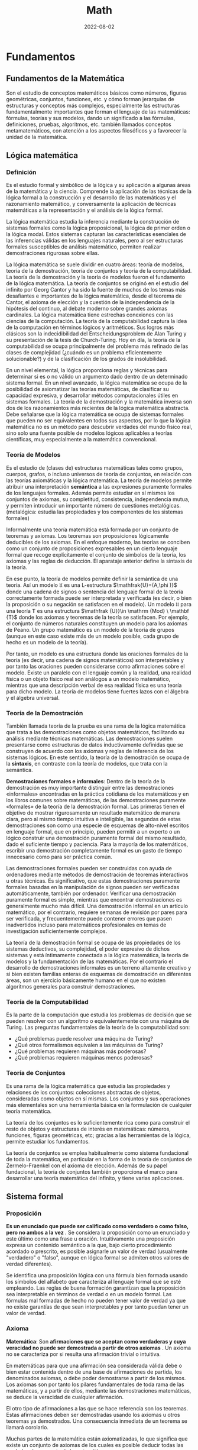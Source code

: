 #+title: Math
#+date: 2022-08-02
#+STARTUP: latexpreview

* Fundamentos
** Fundamentos de la Matemática
Son el estudio de conceptos matemáticos básicos como números, figuras geométricas, conjuntos, funciones, etc. y cómo forman jerarquías de estructuras y conceptos más complejos, especialmente las estructuras fundamentalmente importantes que forman el lenguaje de las matemáticas: fórmulas, teorías y sus modelos, dando un significado a las fórmulas, definiciones, pruebas, algoritmos, etc. también llamados conceptos metamatemáticos, con atención a los aspectos filosóficos y a favorecer la unidad de la matemática.

** Lógica matemática
*** Definición
Es el estudio formal y simbólico de la lógica y su aplicación a algunas áreas de la matemática y la ciencia. Comprende la aplicación de las técnicas de la lógica formal a la construcción y el desarrollo de las matemáticas y el razonamiento matemático, y conversamente la aplicación de técnicas matemáticas a la representación y el análisis de la lógica formal.

La lógica matemática estudia la inferencia mediante la construcción de sistemas formales como la lógica proposicional, la lógica de primer orden o la lógica modal. Estos sistemas capturan las características esenciales de las inferencias válidas en los lenguajes naturales, pero al ser estructuras formales susceptibles de análisis matemático, permiten realizar demostraciones rigurosas sobre ellas.

La lógica matemática se suele dividir en cuatro áreas: teoría de modelos, teoría de la demostración, teoría de conjuntos y teoría de la computabilidad. La teoría de la demostración y la teoría de modelos fueron el fundamento de la lógica matemática. La teoría de conjuntos se originó en el estudio del infinito por Georg Cantor y ha sido la fuente de muchos de los temas más desafiantes e importantes de la lógica matemática, desde el teorema de Cantor, el axioma de elección y la cuestión de la independencia de la hipótesis del continuo, al debate moderno sobre grandes axiomas cardinales. La lógica matemática tiene estrechas conexiones con las ciencias de la computación. La teoría de la computabilidad captura la idea de la computación en términos lógicos y aritméticos. Sus logros más clásicos son la indecidibilidad del Entscheidungsproblem de Alan Turing y su presentación de la tesis de Church-Turing. Hoy en día, la teoría de la computabilidad se ocupa principalmente del problema más refinado de las clases de complejidad (¿cuándo es un problema eficientemente solucionable?) y de la clasificación de los grados de insolubilidad.

En un nivel elemental, la lógica proporciona reglas y técnicas para determinar si es o no válido un argumento dado dentro de un determinado sistema formal. En un nivel avanzado, la lógica matemática se ocupa de la posibilidad de axiomatizar las teorías matemáticas, de clasificar su capacidad expresiva, y desarrollar métodos computacionales útiles en sistemas formales. La teoría de la demostración y la matemática inversa son dos de los razonamientos más recientes de la lógica matemática abstracta. Debe señalarse que la lógica matemática se ocupa de sistemas formales que pueden no ser equivalentes en todos sus aspectos, por lo que la lógica matemática no es un método para descubrir verdades del mundo físico real, sino solo una fuente posible de modelos lógicos aplicables a teorías científicas, muy especialmente a la matemática convencional.

*** Teoría de Modelos
Es el estudio de (clases de) estructuras matemáticas tales como grupos, cuerpos, grafos, o incluso universos de teoría de conjuntos, en relación con las teorías axiomáticas y la lógica matemática. La teoría de modelos permite atribuir una interpretación *semántica* a las expresiones puramente formales de los lenguajes formales. Además permite estudiar en sí mismos los conjuntos de axiomas, su completitud, consistencia, independencia mutua, y permiten introducir un importante número de cuestiones metalógicas. (metalógica: estudia las propiedades y los componentes de los sistemas formales)

Informalmente una teoría matemática está formada por un conjunto de teoremas y axiomas. Los teoremas son proposiciones lógicamente deducibles de los axiomas. En el enfoque moderno, las teorías se conciben como un conjunto de proposiciones expresables en un cierto lenguaje formal que recoge explícitamente el conjunto de símbolos de la teoría, los axiomas y las reglas de deducción. El aparataje anterior define la sintaxis de la teoría.

En ese punto, la teoría de modelos permite definir la semántica de una teoría. Así un modelo $\mathfrak {U}$ es una L-estructura $\mathfrak{U}=(A,\phi )}$ donde una cadena de signos o sentencia del lenguaje formal de la teoría correctamente formada puede ser interpretada y verificada (es decir, o bien la proposición o su negación se satisfacen en el modelo). Un modelo $\mathfrak {U}$ para una teoría $\mathbf {T}$ es una estructura $\mathfrak {U}}\in \mathrm {Mod} \ \mathbf {T}$ donde los axiomas y teoremas de la teoría se satisfacen. Por ejemplo, el conjunto de números naturales constituyen un modelo para los axiomas de Peano. Un grupo matemático es un modelo de la teoría de grupos (aunque en este caso existe más de un modelo posible, cada grupo de hecho es un modelo de la teoría).

Por tanto, un modelo es una estructura donde las oraciones formales de la teoría (es decir, una cadena de signos matemáticos) son interpretables y por tanto las oraciones pueden considerarse como afirmaciones sobre el modelo. Existe un paralelo con el lenguaje común y la realidad, una realidad física o un objeto físico real son análogos a un modelo matemático, mientras que una descripción verbal de esa realidad física es una teoría para dicho modelo. La teoría de modelos tiene fuertes lazos con el álgebra y el álgebra universal.

*** Teoría de la Demostración
También llamada teoría de la prueba es una rama de la lógica matemática que trata a las demostraciones como objetos matemáticos, facilitando su análisis mediante técnicas matemáticas. Las demostraciones suelen presentarse como estructuras de datos inductivamente definidas que se construyen de acuerdo con los axiomas y reglas de inferencia de los sistemas lógicos. En este sentido, la teoría de la demostración se ocupa de la *sintaxis*, en contraste con la teoría de modelos, que trata con la semántica.

*Demostraciones formales e informales*:
Dentro de la teoría de la demostración es muy importante distinguir entre las demostraciones «informales» encontradas en la práctica cotidiana de los matemáticos y en los libros comunes sobre matemáticas, de las demostraciones puramente «formales» de la teoría de la demostración formal. Las primeras tienen el objetivo de mostrar rigurosamente un resultado matemático de manera clara, pero al mismo tiempo intuitiva e inteligible, las segundas de estas demostraciones son como una especie de esquemas de alto-nivel escritos en lenguaje formal, que en principio, pueden permitir a un experto o un lógico construir una demostración puramente formal del mismo resultado, dado el suficiente tiempo y paciencia. Para la mayoría de los matemáticos, escribir una demostración completamente formal es un gasto de tiempo innecesario como para ser práctica común.

Las demostraciones formales pueden ser construidas con ayuda de ordenadores mediante métodos de demostración de teoremas interactivos u otras técnicas. Es significativo, que estas demostraciones puramente formales basadas en la manipulación de signos pueden ser verificadas automáticamente, también por ordenador. Verificar una demostración puramente formal es simple, mientras que encontrar demostraciones es generalmente mucho más difícil. Una demostración informal en un artículo matemático, por el contrario, requiere semanas de revisión por pares para ser verificada, y frecuentemente puede contener errores que pasen inadvertidos incluso para matemáticos profesionales en temas de investigación suficientemente complejos.

La teoría de la demostración formal se ocupa de las propiedades de los sistemas deductivos, su complejidad, el poder expresivo de dichos sistemas y está íntimamente conectada a la lógica matemática, la teoría de modelos y la fundamentación de las matemáticas. Por el contrario el desarrollo de demostraciones informales es un terreno altamente creativo y si bien existen familias enteras de esquemas de demostración en diferentes áreas, son un ejercicio básicamente humano en el que no existen algoritmos generales para construir demostraciones.

*** Teoría de la Computabilidad
Es la parte de la computación que estudia los problemas de decisión que se pueden resolver con un algoritmo o equivalentemente con una máquina de Turing. Las preguntas fundamentales de la teoría de la computabilidad son:

- ¿Qué problemas puede resolver una máquina de Turing?
- ¿Qué otros formalismos equivalen a las máquinas de Turing?
- ¿Qué problemas requieren máquinas más poderosas?
- ¿Qué problemas requieren máquinas menos poderosas?

*** Teoría de Conjuntos
Es una rama de la lógica matemática que estudia las propiedades y relaciones de los conjuntos: colecciones abstractas de objetos, consideradas como objetos en sí mismas. Los conjuntos y sus operaciones más elementales son una herramienta básica en la formulación de cualquier teoría matemática.

La teoría de los conjuntos es lo suficientemente rica como para construir el resto de objetos y estructuras de interés en matemáticas: números, funciones, figuras geométricas, etc; gracias a las herramientas de la lógica, permite estudiar los fundamentos.

La teoría de conjuntos se emplea habitualmente como sistema fundacional de toda la matemática, en particular en la forma de la teoría de conjuntos de Zermelo-Fraenkel con el axioma de elección. Además de su papel fundacional, la teoría de conjuntos también proporciona el marco para desarrollar una teoría matemática del infinito, y tiene varias aplicaciones.

** Sistema formal
*** Proposición
*Es un enunciado que puede ser calificado como verdadero o como falso, pero no ambos a la vez* . Se considera la proposición como un enunciado y este último como una frase u oración. Intuitivamente una proposición expresa un contenido semántico a la que, bajo cierto procedimiento acordado o prescrito, es posible asignarle un valor de verdad (usualmente "verdadero" o "falso", aunque en lógica formal se admiten otros valores de verdad diferentes).

Se identifica una proposición lógica con una fórmula bien formada usando los símbolos del alfabeto que caracteriza al lenguaje formal que se esté empleando. Las reglas de buena formación garantizan que la proposición sea interpretable en términos de verdad o en un modelo formal. Las fórmulas mal formadas de hecho no pueden tener valor de verdad ya que no existe garantías de que sean interpretables y por tanto puedan tener un valor de verdad.

*** Axioma
*Matemática*:
Son *afirmaciones que se aceptan como verdaderas y cuya veracidad no puede ser demostrada a partir de otros axiomas* . Un axioma no se caracteriza por si resulta una afirmación trivial o intuitiva.

En matemáticas para que una afirmación sea considerada válida debe o bien estar contenida dentro de una base de afirmaciones de partida, los denominados axiomas, o debe poder demostrarse a partir de los mismos. Los axiomas son por tanto los pilares fundamentales de toda rama de las matemáticas, y a partir de ellos, mediante las demostraciones matemáticas, se deduce la veracidad de cualquier afirmación.

El otro tipo de afirmaciones a las que se hace referencia son los teoremas. Estas afirmaciones deben ser demostradas usando los axiomas u otros teoremas ya demostrados. Una consecuencia inmediata de un teorema se llamará corolario.

Muchas partes de la matemática están axiomatizadas, lo que significa que existe un conjunto de axiomas de los cuales es posible deducir todas las verdades de esa parte de la matemática.

Si bien hoy se reconoce su utilidad a nivel metodológico y sobre la base de la creación de conocimiento, lo cierto es que el axioma ya no es considerado como un reflejo evidente de la realidad, sino más bien como un mecanismo de construcción teórica. El estatuto del axioma varía de una disciplina a otra, sin embargo, el aspecto de "andamio para la creación del conocimiento" persiste como su función más importante para demostrar otras proposiciones y constituir sistemas axiomáticos.

*Lógica*:
Es solo una premisa que se asume, con independencia de que sea o no evidente, y que se usa para demostrar otras proposiciones. La palabra axioma proviene del sustantivo griego ἀξίωμα, que significa «lo que parece justo» o, que se le considera evidente, sin necesidad de demostración.

La lógica del axioma es partir de una premisa calificada de verdadera por sí misma (el axioma), y de esta inferir otras proposiciones por medio del método deductivo, de lo cual se obtienen conclusiones coherentes con el axioma. A partir de los axiomas, y de reglas de inferencia, han de deducirse todas las demás proposiciones de una teoría dada.

*** Postulado
Un postulado *es una proposición no evidente por sí misma ni demostrada, pero que se acepta, ya que no existe otro principio al que pueda ser referida*. Si la proposición se considera evidente y es aceptada sin demostración previa, se denomina *axioma*.

Los postulados son fórmulas específicas de una teoría que se aceptan solamente por acuerdo. Razonando acerca de dos estructuras diferentes, por ejemplo los números naturales y los números enteros, pueden comprender los mismos axiomas. Sin embargo los postulados expresan lo que es esencial de una estructura, o un conjunto de estas. A diferencia de los axiomas lógicos, los postulados no son tautologías.

Cualquier teoría matemática moderna se fundamenta en un conjunto de postulados. Aunque se pensaba que, en principio, toda teoría se podía axiomatizar y formulizar, posteriormente esto se demostró imposible.

*** Conjetura
Es una afirmación o una proposición que se supone cierta, pero que no ha sido demostrada ni refutada hasta la fecha. Una vez que se demuestra la veracidad de una conjetura, esta pasa a ser considerada un *teorema* de pleno derecho y puede utilizarse como tal para construir otras demostraciones formales.

*** Teorema
**** Definición
Es una proposición cuya verdad se demuestra. En matemáticas, es toda proposición que, partiendo de un supuesto (hipótesis), afirma una racionabilidad (tesis) no evidente por sí misma. También puede decirse que un teorema es una fórmula bien formada que puede ser demostrada dentro de un sistema formal, partiendo de axiomas u otros teoremas. Un teorema tiene un papel importante en la teoría desarrollada mientras un lema desempeña un papel accesorio en la demostración de un teorema.

Un teorema requiere de un marco lógico; este marco consistirá en un conjunto de axiomas (sistema axiomático) y un proceso de inferencia, el cual permite derivar teoremas a partir de los axiomas y teoremas que han sido derivados pero no son axiomas.

**** Teoremas intervinculados

- Teorema directo: p ⇒ q
- Teorema recíproco: q ⇒ p
- Teorema inverso: − p ⇒ − q
- Teorema contrarrecíproco: − q ⇒ − p

*** Corolario
Es una afirmación lógica que es consecuencia inmediata de un teorema, pudiendo ser demostrada usando las propiedades del teorema de referencia.

*** Lema
Es una proposición demostrada, utilizada para establecer un teorema menor o una premisa auxiliar que forma parte de un teorema más general. Ciertos lemas demostrados son más famosos que el teorema para el que fueron creados, desempeñando a veces la función de teorema. Muchos lemas son de hecho muy celebrados y generales y se usan por doquier como resultados auxiliares en muchas ramas de la matemática. Un teorema tiene un papel importante en la teoría desarrollada mientras un lema desempeña un papel accesorio en la demostración de un teorema.

*** Sistema Axiomático
Consiste en un conjunto de axiomas que se utilizan, mediante deducciones, para demostrar teoremas. En otras palabras, la idea de un sistema axiomático consiste en dar al principio los axiomas, es decir, las afirmaciones que se aceptan como verdaderas, y después derivar, mediante deducción, todas las afirmaciones. Se debe evitar que los axiomas se puedan deducir a partir de los otros y, además, los axiomas deben ser consistentes.

*** Sistema formal
Es un sistema abstracto compuesto por un lenguaje formal, axiomas, reglas de inferencia y a veces una semántica formal, que se utiliza para deducir o demostrar teoremas y dar una definición rigurosa del concepto de demostración. Un sistema formal es una formalización rigurosa y completa del concepto de sistema axiomático, los cuales se pueden expresar en lenguaje formal o en lenguaje natural formalizado. Al crear un sistema formal se pretende capturar y abstraer la esencia de determinadas características del mundo real, en un modelo conceptual expresado en un determinado lenguaje formal. Algunos de los sistemas formales más conocidos son la lógica proposicional, la lógica de primer orden y la lógica modal.

*** Demostración
Es un argumento deductivo para asegurar la verdad de una proposición matemática. En la argumentación se pueden usar otras afirmaciones previamente establecidas, tales como teoremas o bien las afirmaciones iniciales o axiomas. En principio una demostración se puede rastrear hasta afirmaciones generalmente aceptadas, conocidas como axiomas. Las demostraciones son ejemplos de razonamiento deductivo y se distinguen de argumentos inductivos o empíricos; una demostración debe demostrar que una afirmación es siempre verdadera (ocasionalmente al listar todos los casos posibles y mostrar que es válida en cada uno), más que enumerar muchos casos confirmatorios.

*** Problema
Un problema matemático consiste en buscar una determinada entidad matemática de entre un conjunto de entidades del mismo tipo que además satisfaga las llamadas condiciones del problema. Formalmente todo problema puede reducirse a una terna $( S , C ( ) , r )$  donde $S$  es un conjunto de objetos, $C ( s )$  es una condición (o condiciones) tal que dado $s \in S$  puede o no ser satisfecho (para ello la condición debe ser una fórmula lógica bien formada y cerrada). La resolución del problema es un procedimiento que determina cual es el único $r \in S$ que satisface $C ( r )$.

Algunos problemas clásicos como el de la cuadratura del círculo u otros donde se trata de decidir si una afirmación $P$ es o no cierta, pueden reducirse a la forma de terna si tomamos como $S$  el conjunto de demostraciones posibles y $C ( X )$ como la condición de "$X$ es una demostración válida de que la afirmación del problema $P$ es cierta". Se dice que un problema no tiene solución cuando $\forall r\in S:\lnot C(r)$ es decir, $\lnot \exists r\in S:C(r)$.

*Ejemplo*:
Un ejemplo sencillo sería encontrar los números enteros que satisfacen la siguiente igualdad $r^{2}-2r+1=0$. Aquí el conjunto sobre el que se plantea el problema es conjunto de los números enteros $\mathbb {Z}$, la condición es que se cumpla la anterior igualdad, y $r$, es el único número que la satisface (puede verse que  $r\,= 1$).

Más en general, la resolución de una ecuación algebraica es un problema matemático planteado sobre un conjunto $\mathbb {K}$ que tiene estructura de cuerpo o anillo algebraico consistente en buscar elementos $r\in \mathbb {K}$ que cumplan la siguiente igualdad:

   $$C(x)=a_{n}\cdot x^{n}+a_{n-1}\cdot x^{n-1}+...+a_{1}\cdot x+a_{0}=0$$


Si sólo existe un elemento que cumpla la anterior igualdad, esto se puede reformular como un problema del tipo $(\mathbb {K} ,C(r)=0,r)$, aunque normalmente el problema anterior admite más de una solución por lo que el problema matemático propiamente dicho es encontrar un conjunto de soluciones $S$, y por tanto cuando la solución no es única debemos resolver un problema de tipo $({\mathcal {P}}(\mathbb {K} ),\left[\forall x\in S:C(x)=0\right],S)$, donde $\mathcal {P}$ es el conjunto de las partes de  $\mathbb {K}$.

*** Ciencias
Las ciencias formales validan sus teorías con base en proposiciones, definiciones, axiomas y reglas de inferencia. Todas ellas son analíticas, a diferencia de las ciencias sociales y las ciencias naturales, que las comprueban de manera empírica, es decir, observando el mundo real.

** Estructuras algebraicas
*** Objeto Matemático
Es un objeto abstracto (no posee materia, no participa de relaciones causales y no está en el espacio-tiempo, pero sobre el que se pueden definir acciones) estudiado en matemáticas. Algunos ejemplos típicos de objetos matemáticos son los números, conjuntos, funciones y figuras geométricas.

*** Estructura
Es un conjunto con operaciones y relaciones, o de manera más general, consiste de objetos matemáticos que de cierta manera se adjuntan o relacionan con el conjunto, facilitando su visualización o estudio, proporcionando significado a la colección.

*** Sistema o Estructura Algebraica
Es una n-tupla $(a_1, a_2, \dots , a_n)$, donde $a_1$ es un conjunto dado no vacío, y $\{a_2, \dots , a_n\}$ un conjunto de operaciones aplicables a los elementos de dicho conjunto. Las estructuras algebraicas se clasifican según las propiedades que cumplen las operaciones sobre el conjunto dado. En estructuras algebraicas más elaboradas, se definen además varias leyes de composición.

- Con una ley de composición interna: Grupo.
- Con dos leyes de composición interna: Anillo.
- Con leyes de composición interna y externa: Espacio Vectorial, Módulo.

*** Grupo
Es una estructura algebraica formada por un conjunto no vacío $G \ne \varnothing$ dotado de una operación interna $*$ que combina cualquier par de elementos para componer un tercero dentro del mismo conjunto, y que satisface las propiedades:
- *Asociativa*.
- *Existencia del elemento neutro* también llamado identidad. Existe $e \in G$ entonces $a*e=e*a=a$.
- *Existencia de elemento inverso* en ocasiones llamados simétricos. Si $a \in G$ existe $b \in G$ tal que $a*b=b*a=e$.

*Ejemplos*:
- $(Z,+)$ es un grupo.
- $(N,+)$ no es un grupo, ya que falla la existencia de elemento simétrico.
- $(Q-\{0\},\cdot)$ grupo de los racionales sin el cero, definido bajo la multiplicación, es un grupo.

*** Grupo Abeliano
Un grupo abeliano o *grupo conmutativo* es un grupo en el cual la operación interna satisface la propiedad conmutativa, esto es, que el resultado de la operación es independiente del orden de los argumentos.

De manera más formal, un grupo $( G , \cdot )$ es abeliano cuando, además de los axiomas de grupo, se satisface la siguiente condición:
$g \cdot h = h \cdot g$ para cualquier par de elementos $g , h \in G$

*** Anillo
Es un sistema algebraico formado por un conjunto y dos operaciones internas, llamadas usualmente «suma» y «producto», que cumplen ciertas propiedades (cerrado bajo las operaciones $\cdot$ y $+$, asociatividad, elemento neutro, conmutatividad, distributiva). El producto en un anillo no necesariamente tiene una operación inversa definida, a diferencia de otras estructuras algebraicas como el cuerpo.

Formalmente un anillo es una terna $(R,+,\cdot)$ donde $R$ es un conjunto y $+$ y $\cdot$ son operaciones binarias en $R$, en donde $(R,+)$ es un grupo abeliano, $(R.\cdot)$ es un monoide y se verifica la distributiva bilateral de $\cdot$ respecto de $+$ .

Ejamplo: El conjunto $Z$ es un anillo pero no un cuerpo ya que no tiene definia la operación inversa en el producto de enteros.

*** Cuerpo
Es un sistema algebraico en el cual las operaciones llamadas adición y multiplicación se pueden realizar y cumplen las propiedades: asociativa, conmutativa y distributiva de la multiplicación respecto de la adición,  además de la existencia de inverso aditivo, de inverso multiplicativo y de un elemento neutro para la adición y otro para la multiplicación, los cuales permiten efectuar las operaciones de sustracción y división (excepto la división por cero). Es decir, un cuerpo $K$ es un anillo conmutativo donde $K$ es distinto de ${0}$ y todo elemento no nulo es invertible.

Los cuerpos son estructuras algebraicas importantes puesto que proporcionan generalizaciones apropiadas de operaciones binarias en conjuntos (por ejemplo el resultado de la operción de dos números va seguir estando en el mismo conjunto) y sistemas de números tales como los conjuntos de números racionales, números reales y números complejos. El concepto de un cuerpo se usa, por ejemplo, al definir y construir formalmente un espacio vectorial y las transformaciones en estos objetos, dadas por matrices, objetos en el álgebra lineal cuyos componentes pueden ser elementos de un cuerpo arbitrario.

Un cuerpo es un conjunto $K$ no vacío junto con dos operaciones $+,\cdot$ de forma que se satisface:
a. $(K,+)$ es un grupo abeliano. Denotando en ocaciones $0$ al elemento neutro de $K$ y si $a \in K$ se denota $-a$ al elemento simétrico de $a$.
b. Para producto se satisfacen las propiedades:
  - $\cdot$ es asociativa.
  - $\cdot$ es conmutativa.
  - Existe $1 \in K$ tal que $1 \cdot a = a$ si $a \in K-\{0\}$.
  - Todo elemento distinto de cero tiene simétrico, su inverso.
  - Si $a,b,c \in k$ se tiene $a \cdot (b+c)=(a \cdot b)+(a \cdot c)$ (propiedad que relaciona las dos operaciones).

Ejemplo:
- Los anillos conmutativos  $Q, R, C$  son cuerpos.
- Las fracciones algebraicas con la suma y el producto es un cuerpo.
- Existen cuerpos finitos.

*** Ley de composición interna
Es una operación donde los resultados no pueden salirse de ese conjunto, es decir, una aplicación:
$$\cdot : A \times A \rightarrow A$$

*Ejemplo*:
- La resta no es una ley de composición interna en los $N$ ya que al operar dos números el resultado puede ser un número negativo y este pertenece a el conjunto $Z$.

*** Ley de composición externa
Sea $A, B$ dos conjuntos no vacíos, se define una ley de composición externa de $A$ sobre $B$ como una operación de elementos de $A$ con elementos de $B$, es decir, se puede operar con elementos de distintos conjuntos,  esto es una aplicación:
$$\cdot : A \times B \rightarrow B$$

*Ejemplo*:
$$\cdot : R \times R^2 \rightarrow R^2$$
$$(-2)(1,-3)=(-2,6)$$

*** Espacio Vectorial
Es un sistema algebraico creado a partir de un conjunto no vacío, una operación interna (llamada suma, definida para los elementos del conjunto) y una operación externa (llamada producto por un escalar, definida entre dicho conjunto y otro conjunto, con estructura de cuerpo) que satisface 8 propiedades fundamentales. A los elementos de un espacio vectorial se les llama vectores y a los elementos del cuerpo se les conoce como escalares.

Sea k un cuerpo. Un espacio vectorial es un conjunto $V$ dotado de dos operaciones

$$+ : V \times V \rightarrow V$$
$$(u, v) \, \rightarrow u + v$$
$$\cdot : k  \times  V \rightarrow V$$
$$(a, u) \, \rightarrow a \cdot u$$

Definición formal de espacio vectorial:
Sea $(V,+)$ grupo abeliano y $(K,+,\cdot)$ cuerpo, además una ley de composición externa de $K$ sobre $V$ un espacio vectorial debe cumplir las siguientes propiedades:
1. $\alpha (v+w)=\alpha v + \alpha w$ si $\alpha \in K , \,\, v,w \in V$.
2. $(\alpha + \beta)v=\alpha v + \beta v$ si $\alpha, \beta \in K , \,\, v \in V$.
3. $(\alpha \cdot \beta)v=\alpha ( \beta v)$ si $\alpha, \beta \in K , \,\, v \in V$. (pseudoasociativa, ya que al principio es multiplicación de dos escalares y después multiplicación de escalar por vector y de nuevo escalar por vector)
4. $1v=v$, si $v \in V$. (no es multiplicación como tal, lo que dice esta propiedad es que el elemento neutro de la multiplicación del cuerpo también es el elemento neutro de la multiplicación de escalares por vectores)

*Ejemplo*:
- $R^2$, $R^3$, $R^n$ son espacios vectoriales sobre $R$.
- El conjunto de los polinomios con coeficientes reales $R[x]$.

*** Subespacio Vectorial
**** Definición
Es el subconjunto de un espacio vectorial, que satisface por sí mismo la definición de espacio vectorial con las mismas operaciones que $V$ el espacio vectorial original.

Sea $V$ un espacio vectorial sobre un cierto cuerpo $K$ y sea $U \subseteq V$, decimos que $U$ es subespacio vectorial de $V$ si se verifica que:
1. $\forall \vec{x}, \vec{y} \in U$ se tiene que $\vec{x} + \vec{y} \in U$
2. $\forall \vec{x} \in U, \forall \lambda \in K$ se tiene que $\lambda \vec{x}  \in U$

**** Proposiciones
- Sea $U \subseteq V$ subespacio vectorial se tiene que  $U$ es un espacio vectorial con la estructura inducida por $V$.
- Sea $H  = \{ \vec{x}_1 , \cdots , \vec{x}_k \} \subseteq V$ se tiene que $\langle H \rangle$ es un subespacio vectorial de $V$. Donde $\langle H \rangle$ es la *envolvente lineal* de $H$, es decir, el conjunto de las combinaciones lineales de $H$, la envolvente lineal se puede expresar de esta forma  $\langle H \rangle = \{ \lambda_1 \vec{x}_1 + \cdots + \lambda_k \vec{x}_k \,\,  | \,\, \lambda_i \in K \}$ .
- $\langle H \rangle$ es el menor subespacio vectorial de $V$ que contiene a $H$.

*** Módulo
Es una de las estructuras algebraicas fundamentales usadas en álgebra abstracta. Un módulo sobre un anillo es una generalización de la noción de espacio vectorial sobre un cuerpo, donde los correspondientes escalares son los elementos un anillo (con identidad) arbitrario y donde está definida una multiplicación (a la izquierda y/o a la derecha) entre elementos del anillo y elementos del módulo.

*Ejemplo*:
- Si K es un cuerpo, entonces los conceptos "K-espacio vectorial" y "K-módulo son idénticos".
- Si $\mathbb{R}$ es cualquier anillo y $n$ un número natural, entonces el producto cartesiano $\mathbb{R}^n$ es un módulo izquierdo y derecho sobre $\mathbb{R}$ si se utilizan las operaciones componente a componente.

** Conjuntos
*** Definición
Cualquier conjunto de cosas que cumplen una propiedad. (definición de Cantor)

*** Conjuntos indistinguibles
Desde el punto de vista de la teoría de conjuntos, dos conjuntos son indistinguibles si existe una función biyectiva entre ellos.

*** Conjunto numerable
Es un conjunto con la misma cardinalidad que el conjunto de los números naturales. Que un conjunto sea numerable implica que es un conjunto infinito. Más concretamente, un conjunto se dice que es numerable (o contable) cuando existe una biyección entre este conjunto y el conjunto de los números naturales.

*** Conjunto infinito
Un conjunto $A$ es *infinito* si existe un subconjunto propio $B$ de $A$, es decir, un subconjunto $B\subset A$ tal que  $A\neq B$, tal que existe una biyección $f : A \rightarrow B$ entre $A$ y $B$. La idea de *cardinalidad* de un conjunto se basa en la noción anterior de biyección. De dos conjuntos entre los que se puede establecer una biyección se dice que tienen la misma cardinalidad.

Según definiera Dedekind, es aquel que es equivalente a una de sus partes. Por ejemplo los $N$ ya que es equivalente a $2N$, el conjunto de los números naturales pares es un subconjunto de los $N$ y es equipotentes (tienen la misma cantidad de elementos) ya que se puede construir una función biyectiva con $N$ ($f:N \rightarrow 2N : f(x)=2x$).

*** Conjunto inductivo
Un subconjunto $\mathbb K$ de los números reales es un conjunto inductivo si:
- $1 \in \mathbb K$.
- Si $n \in \mathbb K \Rightarrow n+1 \in \mathbb K$.

*** Conjunto de los números naturales
*Definiciones*:
- Conjunto formado por los cardinales de los conjuntos finitos $\mathbb N = \{0,1,2,...\}$.
- Intersección de todos los conjuntos inductivos $\mathbb N = \{1,2,...\}$..

*** Conjunto totalmente ordenado
Es una relación binaria sobre $X$ que es: reflexiva, transitiva, antisimétrica, y total; esto es, si se denota una tal relación por $\le$, lo siguiente vale para cualesquiera $a$, $b$, y $c$ en $X$:

- Si $a$ pertenece a $X$, entonces $a \le a$ (reflexiva).
- Si $a \le b$ y $b \le c$, entonces $a \le c$ (transitividad).
- Si $a \le b$ y $b \le a$, entonces $a = b$ (antisimetría).
- $a \le b$ o $b \le a$ (totalidad o completitud).

*Ejemplos*:
- Las letras del alfabeto con el orden alfabético usual: $A < B < C < X$.
- Los naturales, enteros, racionales y los reales, con el orden usual de las relaciones $<$ o $>$.

*** Conjunto bien ordenado
Es un conjunto no vacío totalmente ordenado tal que todo subconjunto no vacío tiene un elemento mínimo.

*Ejemplos*:
- Los naturales son bien ordenados $\mathbb N =\{1,2,3,...\}$, posee elemento mínimo. Por ejemplo $2 \mathbb{N} = \{ 2,4,6,...\}$ es un subconjunto de $\mathbb N$ con el elemento mínimo $2$.
- Los enteros no son bien ordenados $\mathbb Z =\{...,-2,-1,0,1,2,3,...\}$, no posee elemento mínimo. Por ejemplo $2 \mathbb Z =\{...,-4,-2,0,2,4,6,...\}$  es un subconjunto de $\mathbb Z$ pero no posee elemento mínimo.

** Funciones
*** Definición
Definición alternativa de función
Una función $f:X \rightarrow Y$ es un subconjunto $G(f)$ del producto cartesiano $X \times Y$ que verifica que:
$$ \forall x \in X \, | \, \exists ! \,\, y \in Y : (x,y) \in G(f)$$

donde $\exists !$ significa que existe un único.

*** Clasificación de las funciones

#+begin_src artist

  +-----------------------------------------------------------------------+
  |            |            |            |            |Función polinómica |
  |            |            |            |Potenciación|-------------------|
  |            |            |Función     |            |Función racional   |
  |            |            |algebraica  |--------------------------------|
  |            |            |            |Radicación                      |
  |            | Función    |---------------------------------------------|
  | Función    | elemental  |            |Función trigonométrica          |
  | especial   |            |            |--------------------------------|
  |            |            |Función     |Función exponecial              |
  |            |            |trascendente|--------------------------------|
  |            |            |            |Logaritmo                       |
  |            |----------------------------------------------------------|
  |            | Función no elemental                                     |
  +-----------------------------------------------------------------------+

#+end_src

*** Morfismos
**** Homomorfismo
Son aplicaciones entre estructuras matemáticas que preservan la estructura interna, ejemplo pueden ser: en álgebra lineal, las transformaciones lineales; en topología, las funciones continuas.

Sea $( A ,  * )$ y $( B , \cdot )$ dos grupos. La función $f : A \rightarrow B$ es un homomorfismo del grupo $A$ en el grupo $B$ si : Para todo $a,b \in A$ se tiene que $f(a * b) = f (a) \cdot f (b)$.

*Ejemplo*: Un homomorfismo del grupo $( R ,  \cdot  )$ en el grupo $( R , + )$ es la función logaritmo definida por  $log : R \rightarrow R$, para todo $a,b \in R$  se verifica   $log (a \cdot b) = log (a) + log (b)$.

*Nota*: La sintetización del isomorfismo es el concepto de homomorfismo, cuando la correspondencia es univalente tan sólo en una dirección. Por eso, la imagen homomórfica es un reflejo incompleto y aproximado de la estructura del original.

**** Isomorfismo
Igual Forma. Homomorfismo que admite un inverso. El concepto de isomorfismo pretende captar la idea de tener la misma estructura. El estudio de cada estructura puede reducirse al de la otra. El isomorfismo no está asociado con todas las propiedades y relaciones de los objetos confrontables, sino tan sólo con algunas de ellas, fijadas en el acto cognoscitivo. También significa una analogía como una forma de inferencia lógica basada en la asunción de que dos cosas son la misma en algunos aspectos, aquellos sobre los que está hecha la comparación.

Se puede definir concisamente como un homomorfismo biyectivo tal que su inversa es también homomorfismo. *Puede darse el isomorfismo completo entre dos objetos abstractos, por ejemplo, entre una figura geométrica y su expresión analítica bajo el aspecto de fórmula matemática*.

Una aplicación $f:X \rightarrow Y$ entre dos conjuntos dotados del mismo tipo de estructura es un isomorfismo cuando cada elemento de $Y$ proviene de un único elemento de $X$ y $f$ transforma las operaciones, relaciones, etc., que hay en $X$ en las que hay en $Y$. Cuando entre dos estructuras hay un isomorfismo, ambas son indistinguibles, tienen las mismas propiedades, y cualquier enunciado es simultáneamente cierto o falso. Por eso en matemáticas las estructuras deben clasificarse salvo isomorfismos.

Se ha precisado en matemáticas la noción intuitiva de estructura, siguiendo la concepción de Aristóteles de la materia y la forma. En este caso, el conjunto $X$ es la materia y las operaciones, relaciones, etc., en él definidas, son la forma.

*Definición*: (Archimedes Tube canal de YouTube)
"Isomorfismo" es una función (o morfismo) entre dos objetos matemáticos que los hace indistinguibles (existe una biyección entre ellos (tienen la misma cantidad de elementos)). Depende de la categoría matemática en la que estemos, las funciones (o morfismos) y los isomorfismos serán diferentes, por ejemplo:

- En la categoría de *conjuntos*, la más simple de todas, al carecer de estructura algebraica, los "morfismos" son sencillamente las funciones entre conjuntos.

- En la categoría de  *grupos*, un "isomorfismo de grupos" entre dos grupos $(G, +)$ y $(H, +)$ es una función $f : G \rightarrow H$ tal que $f(a+b) = f(a) + f(b)$ para todo $a, b \in G$, es decir, es una biyección que además respeta las operaciones de ambos grupos.

- En la categoría matemática de *espacios vectoriales*, es decir, conjuntos de vectores  $V$ con una operación $+$ que lo hace un grupo conmutativo y un producto de escalares $K \times V \rightarrow V$. Entonces un "isomorfismo de espacios vectoriales" entre los espacios vectoriales $V$ y $W$ será una función biyectiva $f: V \rightarrow W$ que verifica que $f(v + v') = f(v)+ f(v')$ para todos $v, v' \in V$ y $f(k * v) = k* f(v)$ para todo escalar $k$ y todo vector $v$ de $V$.

- En la categoría de *espacios topológicos* los "isomorfismos" son las aplicaciones biyectivas continuas con inversa continua.

En cada categoría matemática los isomorfismos son las funciones que hacen indistinguibles (equivalentes) dos objetos de dicha categoría.

**** Salvo
Describe la relación en la que los miembros de algún conjunto *pueden ser vistos como equivalentes para algún propósito*. $X$ describe una propiedad o proceso que transforma un elemento en otro de la misma clase de equivalencia, es decir, uno que se considera equivalente a él. Nótese que en este contexto, la expresón «salvo» no tiene un sentido de excepción o de exclusión, sino por el contrario, de inclusión o equivalencia.

*Ejemplos*:
- Los únicos grupos abelianos finitos simples, salvo isomorfismo son los $Z_p$ con $p$ primo, es decir, que si $G$ es cualquier grupo abeliano finito simple entonces $G$ es isomorfo a algún $Z_p$, es decir, que existe $p$ primo y un isomorfismo de grupos $f:G \rightarrow Z_p$.
- El teorema fundamental de la aritmética enuncia que ‘‘todo número natural se puede descomponer en producto de factores primos de forma única salvo orden’’, es decir que si se cambia el orden de los factores, la factorización sigue siendo la misma a todos los efectos.

*** Tipos de funciones
**** Continua
Es aquella para la cual, intuitivamente, para puntos cercanos del dominio se producen pequeñas variaciones en los valores de la función; aunque en rigor, en un espacio métrico como en variable real, significa que pequeñas variaciones de la función implican que deben estar cercanos los puntos. Informalmente, una función continua de $\mathbb{R}$ en $\mathbb{R}$ es aquella cuya gráfica puede dibujarse sin levantar el lápiz del papel (más formalmente su grafo es un conjunto conexo).

Una función f es continua en un punto $x_0$ que pertenezca al dominio de la función si $\forall  \epsilon > 0 \,\, \exists \delta > 0$ tal que para toda $x$ perteneciente al dominio de la función $|x-x_0| < \delta$ entonces $|f(x)-f(x_0)|< \epsilon$ .

Informalmente hablando, una aplicación es continua si transforma puntos que están cerca en puntos que están cerca, es decir, si respeta la "relación de cercanía". Esto además quiere decir que una función continua no "rompe" los que está unido y no "pega" lo que está separado. (extracto del artículo [[https://es.wikipedia.org/wiki/Topolog%C3%ADa][Topología en wikipedia]])

*Nota*: una función es continua si los límites laterales coinciden $\lim_{x \to a^+}f(x) = \lim_{x \to a^-}f(x)$ sin embargo si los límites laterales coinciden no garantiza que sea continua (una función con un hueco en la gráfica ( $y=2$ con un hueco en $x=5$)).

*Ejemplo*:
- Un ejemplo de una función que no es continua es la representada como la tarifa en un taxi, ya que esta empieza en un determinado número y después va saltando a otro número cada vez que se cambia de sección.

**** Función inyectiva
Una función es inyectiva, uno a uno, si a elementos distintos del conjunto $X$ (dominio) les corresponden elementos distintos en el conjunto $Y$ (codominio) de $f$, es decir, cada elemento del conjunto $Y$ tiene a lo sumo una preimagen en $X$.

$\forall \,a,b\in X,\ \ f(a)=f(b)\Longrightarrow a=b$

que es equivalente a su contrarrecíproco

$\forall \,a,b\in X,\ \ a\neq b\Longrightarrow f(a)\neq f(b)$


Dados dos conjuntos $A$ y $B$, entre los cuales existe una función inyectiva $f:A\to B$ tienen cardinales que cumplen:

${\mbox{card}}(A)\leq {\mbox{card}}(B)$

Si además existe otra aplicación inyectiva $g:B\to A$, entonces puede probarse que existe una aplicación biyectiva entre $A$ y $B$.

**** Función sobreyectiva
Una función es sobreyectiva si está aplicada sobre todo el codominio, es decir, una función cuya imagen es igual a su codominio.

$$\forall y\in Y\quad \exists x\in X:\quad f(x)=y$$


Dados dos conjuntos $A$ y $B$, entre los cuales existe una función sobreyectiva $f:A\to B$, se tiene que los cardinales cumplen:

${\mbox{card}}(A)\geq {\mbox{card}}(B)$

Si además existe otra aplicación sobreyectiva $g:B\to A$, entonces puede probarse que existe una aplicación biyectiva entre $A$ y $B$, por el teorema de Cantor-Bernstein-Schröder.

**** Función inversa
***** Definición
Sea $f$ una función real biyectiva cuyo dominio sea el conjunto $I$ y cuya imagen sea el conjunto $J$. Entonces, la función inversa de $f$, denotada $f^{-1}$, es la función de dominio $J$ y codominio $I$ definida por la siguiente regla:

$$f(x)=y\Leftrightarrow {}f^{-1}(y)=x$$

Destaquemos que $f^{-1}$, al igual que $f$, es una aplicación biyectiva, que queda determinada de modo único por $f$ y que cumple:

1. $f^{-1}\circ f=\operatorname {id} _{i}$
2. $f\circ f^{-1}=\operatorname {id} _{j}$

*Nota*:
Para que una función tenga inversa debe ser siempre creciente o decreciente (por ejemplo, si es una parabola, dos puntos en $x$ van a tener un mismo $y$, lo cual no sería una función).

***** Propiedades
Dadas dos aplicaciones y las propiedades:

1. $g\circ f=\operatorname {id} _{I}$
2. $f\circ g=\operatorname {id} _{J}$

entonces:

  -  Si se cumple 1) entonces $f$ es inyectiva y $g$ sobreyectiva, y diremos que $g$ es inversa por la izquierda de $f$.
  -  Si se cumple 2) entonces $g$ es inyectiva y $f$ sobreyectiva, y diremos que $g$ es inversa por la derecha de $f$.
  -  Si se cumplen simultáneamente 1) y 2) entonces $f$ y $g$ son biyectivas y $g$ es la inversa de $f$.

Este último punto se usa como definición de función inversa.

*Propiedades algebraicas*:
La función inversa de la composición de dos funciones, siempre que tengan su función inversa, viene dada por la fórmula

$$(g\circ f)^{-1}=f^{-1}\circ g^{-1}$$

*Continuidad*:
$f$ y $f^{-1}$ son simultáneamente continuas: Si una lo es, también lo será la otra. Sin embargo, es posible que ninguna lo sea: Por ejemplo se puede definir $f$ así: si $x$ es racional, $f(x)=x$, y si es irracional, $f(x)=-x$. En este caso muy particular $f=f^{-1}$.

*Gráfica*:
Las gráficas que representan $f$ y $g=f^{-1}$ son simétricas con relación a la primera diagonal, es decir, la recta $y=x$. En efecto, esta simetría envía un punto cualquiera $M(x,y)$ sobre el punto $M'(y,x)$. $M$ pertenece a la curva de $f$ si y sólo si $M'$ pertenece a la de $g$, porque la primera condición se escribe $y=f(x)$ y la segunda $x=g(y)$ y son por definición equivalentes.

**** Paridad
***** Función par
Una función $f:\mathbb {R} \to \mathbb {R}$ es una función par si para $x\in \mathbb {R$ se cumple la siguiente relación:
$$f(-x)=f(x)$$

Si consideramos el punto $(x,f(x))$, nos interesa el comportamiento de $f$ cuando se toma el opuesto $-x$. Puede suceder que $f(x)$ obtenga el mismo resultado que $f(-x)$, en cuyo caso se trata de una función par. En el aspecto geométrico la no variación de $f(x)$ al cambiar $x$ a $-x$, revela simetría de la gráfica de $f$ respecto al eje $Y$. Ejemplo el *coseno*.

*Propiedades*:
- La suma de dos funciones par es una función par, y todo múltiplo de una función par es una función par. En resumen  $\sigma f+\tau g$ es función par, donde $f$ y $g$ son funciones pares, $\sigma$ y $\tau$ están en $\mathbb R$.
- El producto de dos funciones pares es una función par.
- El cociente de dos funciones pares es una función par.
- El producto de una función par y una función impar es una función impar.
- Toda función definida sobre toda la línea real puede descomponerse en la suma de una función par y una impar:
$$f(x)=\left({\frac {f(x)+f(-x)}{2}}\right)+\left({\frac {f(x)-f(-x)}{2}}\right)=f_{p}(x)+f_{i}(x)$$

***** Función impar
Si consideramos el punto $(x,f(x))$, nos interesa el comportamiento de $f$ cuando se toma el opuesto $-x$. Puede suceder que $f(x)$ obtenga $-f(x)$ de modo que el resultado no es el mismo que el de $f(x)$, en cuyo caso se trata de una función impar. Es decir:
$$f(x)=-f(x)$$

Desde un punto de vista geométrico, una función impar posee una simetría rotacional con respecto al origen de coordenadas, lo que quiere decir que su gráfica no se altera luego de una rotación de 180 grados alrededor del origen. Ejemplo el *seno*.

*Propiedades*:
- La suma de dos funciones impar es una función impar, y todo múltiplo de una función impar es una función impar. En resumen  $\sigma f+\tau g$ es función impar, donde $f$ y $g$ son funciones impares, $\sigma$ y $\tau$ están en $\mathbb R$.
- El producto de una función par y una función impar es una función impar.
- El producto de dos funciones impares es una función par.
- El cociente de dos funciones impares es una función par.
- Toda función definida sobre toda la línea real puede descomponerse en la suma de una función par y una impar:
$$f(x)=\left({\frac {f(x)+f(-x)}{2}}\right)+\left({\frac {f(x)-f(-x)}{2}}\right)=f_{p}(x)+f_{i}(x)$$

**** Función implícita
Una función $y(x)$ está dada de forma implícita cuando está definida de la forma $F(x,y)=0$, en vez de estarlo en su forma explícita, $y=f(x)$, más habitual.

**** Funciones de Orden Superior
Son funciones que cumplen al menos una de las siguientes condiciones:
- Tomar una o más funciones como entrada.
- Devolver una función como salida.

Estas funciones se llaman operadores o funcionales. Ejemplo de funciones de orden superior son las operaciones derivada y antiderivada en cálculo; puesto que tanto sus argumentos como sus resultados pueden ser otras funciones no constantes.

**** Función generadora o generatriz
Es una serie formal de potencias cuyos coeficientes codifican información sobre una sucesión $a_n$ cuyo índice corre sobre los enteros no negativos. La utilidad de la función generatriz es que a cuando se van a realizar operaciones, es más fácil calcularlas con la función generatriz que con la serie formal de potencia.

Es importante observar que las funciones generadoras no son realmente funciones en el sentido usual de ser mapeos entre un dominio y un codominio; el nombre es únicamente el resultado del desarrollo histórico de su estudio. "Una función generadora es una cuerda de tender en la que colgamos una sucesión de números para mostrarla".

La *función generadora ordinaria* de una sucesión $(a_n) = a_0, a_1, a_2, a_3, \dots$ se define como

$$A(x)=\sum _{n=0}^{\infty }a_{n}x^{n}=a_{0}+a_{1}x+a_{2}x^{2}+a_{3}x^{3}+\cdots$$

*Ejemplo*:
La sucesión de Fibonacci definida por la recurrencia

$f_{n+1}=f_{n}+f_{n-1},\quad n>0,\qquad f_{0}=0,f_{1}=1$ es la sucesión $0,1,1,2,3,5,8,13,\dots$

Su función generadora es $F(x)={\frac {x}{1-x-x^{2}}}$ puesto que el desarrollo en serie de potencias de tal función es

${\frac {x}{1-x-x^{2}}}=0+1\cdot x+1\cdot x^{2}+2x^{3}+3x^{4}+5x^{5}+8x^{6}+13x^{7}+\cdots$ y los coeficientes de tal desarrollo son precisamente $0,1,1,2,3,5,8,13,\dots$

*Ejemplo*: Aplicación de la función generadora
¿Calcular el número posible de combinaciones que existe para que la suma de dos números de resultado 6, donde el primer número esta entre 1 y 3 y el segundo número esta entre 3 y 4?

$n_1+n_2=6$  donde $1 \le n_1 \le 3$ y $3 \le n_2 \le 4$ (otra forma de interpretarlo es: contar las soluciones de la ecuación)

Como la multiplicación de potencias de igual base es igual a la suma de los exponentes, se pueden crear polinomios con exponentes entre los números dados, de tal forma que al multiplicar los polinomos, se obtendrá un polinomio donde los exponentes representan la suma idicada y los coeficientes representan la cantidad de combinaciones posibles para dicha suma.

$(x^1+x^2+x^3)(x^3+x^4)=x^4+x^5+x^6+x^5+x^6+x^7=x^4+2x^5+2x^6+x^7$

como se busca que la suma de los números de 6, se debe buscar el término que este elevado a dicho valor, en este caso $2x^6$ ahora el número de posibles combinaciones para obentener dicho número es el valor de su coeficiente, en este caso $2$.

Se puede observar que las combinaciones son $2+4=6$ y $3+3$, es decir, $2$ posibles combinaciones como se había calculado.

Este caso es trivial calcular manualmente la multiplicación de los polinomios, pero en otros casos no, ahí es donde es útil usar la función generatriz.

Para el caso $x^1+x^2+x^3$ primero se saca factor común $x(1+x^1+x^2)$ y se aplica la fórmula de la serie geométrica $\frac{1-x^3}{1-x}$ del mismo modo para el segundo polinomio $x^3+x^4=x^3(1+x^1)=\frac{1-x^2}{1-x}$

Ahora bien $\frac{1-x^3}{1-x} \cdot \frac{1-x^2}{1-x}$

*** Aplicación lineal
Es una aplicación entre dos espacios vectoriales, que preserva las operaciones de adición de vectores y multiplicación por un escalar. En álgebra abstracta, álgebra lineal y análisis funcional una aplicación lineal es un homomorfismo entre espacios vectoriales; que en el lenguaje de la teoría de categorías es un morfismo sobre la categoría de los espacios vectoriales que actúa un cuerpo dado.

Se denomina aplicación lineal, función lineal, transformación lineal, u operador lineal a toda aplicación cuyo dominio y codominio sean espacios vectoriales, tal que satisfaga la siguiente definición:

Sean $V$ y $W$ espacios vectoriales sobre el mismo cuerpo $K$ Una aplicación $T$ de $V$ en $W$, es decir, $\displaystyle T:V\to W$, es una transformación lineal si para todo par de vectores $u,v\in V$ y para todo escalar $\displaystyle k\in K$, se satisface que:

$T(u+v)=T(u)+T(v)$
$\displaystyle T(ku)=kT(u)$

Al cumplimiento de las ecuaciones anteriores, se le conoce como "principio de superposición".

*** Propiedades
*Derivación*
$f$ y $g$ son simultáneamente derivables: Si una lo es, también lo será la otra, con tal de aceptar valores infinitos de las derivadas de $f$ y $g$.

*** Teorema de Cantor-Bernstein-Schröder.
Establece un criterio para establecer si existe una función biyectiva entre dos conjuntos cualesquiera $A$ y $B$:

Para cualquier conjunto $A$ y $B$, si existe una función inyectiva de $A$ en $B$ y existe una función inyectiva de $B$ en $A$, entonces existe una correspondencia biunívoca entre $B$ y $A$.

$\exists f,g\ (f:A\to B\land g:B\to A)\ \land \ (f,g\ {\mbox{inyectivas}})\Rightarrow \exists h\ (h:A\to B)\ \land \ (h\ {\mbox{biyectiva}})$

El teorema puede parecer trivial para conjuntos finitos, pero el enunciado del teorema se cumple para conjuntos de cualquier cardinalidad. El teorema resulta útil en muchos casos para poder determinar si un conjunto tiene la misma cardinalidad que otro conjunto, ya que dos conjuntos tienen la misma cardinalidad justo cuando existe una correspondencia biunívoca entre ellos.

*** Teorema de la función inversa
Proporciona las condiciones suficientes para que una aplicación (función) sea invertible localmente en un entorno de un punto $p$ en términos de su derivada en dicho punto. Técnicamente es un teorema de existencia local de la función inversa.

Sea $f:A\subseteq \mathbb {R} ^{n}\to \mathbb {R} ^{n}$ una función $C^1$. Supongamos que para $a \in A$, la diferencial $Df(a)$, es invertible y que $f(a)=b$. Entonces existen abiertos $U,V\subset \mathbb {R} ^{n}$ tales que $a\in U$, $b\in V$ y $f:U\rightarrow V$ es una función biyectiva por lo que la inversa $f^{-1}:V\rightarrow U$ de $f$, es $C^1$ y por lo tanto $Df^{-1}(b)=[Df(a)]^{-1}$.

* Teoría de Números
** Definición
Estudia las propiedades de los números, en particular los enteros, pero más en general, estudia las propiedades de los anillos de números: anillos íntegros que contienen a $Z$ a través de un homomorfismo finito e inyectivo $Z \rightarrow A$.

** Clasificación de los números

#+begin_src artist

  +-------------------------------------------------------------------+
  |         |       |            |             |          |Uno        |
  |         |       |            |             |          |-----------|
  |         |       |            |             |Naturales |Primos     |
  |         |       |            |             |          |-----------|
  |         |       |            |Enteros      |          |Compuestos |
  |         |       |            |             |----------------------|
  |         |       |Racionales  |             |Cero                  |
  |         |       |            |             |----------------------|
  |         |Reales |            |             |Enteros negativos     |
  |         |       |            |------------------------------------|
  |         |       |            |             |Exactos               |
  |Complejos|       |            |             |----------------------|
  |         |       |            |Fraccionarios|          | Puros     |
  |         |       |            |             |Periódicos|-----------|
  |         |       |            |             |          | Mixtos    |
  |         |       |------------|------------------------------------|
  |         |       |            | Irracionales algebraicos           |
  |         |       |Irracionales|------------------------------------|
  |         |       |            | Trascendentes                      |
  |         |---------------------------------------------------------|
  |         |Imaginarios                                              |
  +-------------------------------------------------------------------+

#+end_src

** Aritmética
*** Definiciones
**** Aritmética
Estudia los números y las operaciones elementales hechas con ellos: adición, sustracción, multiplicación y división.

**** Multiplicación
La multiplicación de dos números enteros $n$ y $m$ se expresa como:

$$\sum _{k=1}^{n}m=mn$$

Esta no es más que una forma de simbolizar la expresión «sumar $m$ a sí mismo $n$ veces». Puede facilitar la comprensión al expandir la expresión anterior:

$$mn=\underbrace {m+\cdots +m} _{n}$$

tal que hay $n$ sumandos.

**** División
Conceptualmente, la división describe uno o dos nociones relacionadas, aunque diferentes, la de «separar» y la de «repartir». Esta consiste en indagar cuántas veces un número (divisor (denominador)) está «contenido» en otro número (dividendo (numerador)). De manera formal, la división es una operación binaria que a dos números asocia el producto del primero por el inverso del segundo. De este modo, el cociente $a$  dividido $b$ se interpreta como el producto $a$ por $\tfrac {1}{b}$.

**** Factorizar
Tranformar en factores, es decir, transformar en producto.

**** Conmensurables
Dos números reales, $a$ y $b$, que no sean cero, son conmensurables sólo cuando la razón $a/b$ es un número racional. Si la razón de $a/b$ es irracional, entonces se dice que es inconmensurable.

La idea central del concepto conmensurabilidad no sólo es la posibilidad de comparación, sino *la existencia de un factor común* que pueda ser expresado.

El uso proviene de las traducciones de los Elementos de Euclides, en que dos segmentos, $a$ y $b$, son llamados conmensurables precisamente si hay un tercer segmento, $c$, que puede ser usado una cantidad de veces entera para producir un segmento congruente a $a$, y otra cantidad de veces también entera para producir un segmento congruente a $b$. Euclides no usó ningún concepto de número real, pero sí usó la noción de congruencia de segmentos (véase [[Algoritmo de Euclides][algoritmo de Euclides]]), y que un segmento era más largo o más corto que el otro.

Que $a/b$ sea racional es una condición necesaria y suficiente para la existencia de un número real  $c$, y números enteros  $m$ y  $n$, tales que

$a=mc$ y $b=nc$

Asumiendo por simplicidad que tanto $a$ como $b$ son números positivos, uno puede decir que una regla, marcada en unidades de longitud  $c$, se puede usar para medir tanto un segmento de longitud  $a$ como uno de longitud  $b$. Eso significa que hay una unidad común de distancia en términos de la cual, tanto $a$ como $b$ se pueden medir (o mensurar); de ahí la conmensurabilidad. Si no fuese así, el par $a$ y $b$ sería inconmensurable.

*** Teorema Fundamental de la Aritmética
Teorema fundamental de la Aritmética o teorema de *factorización única* afirma que todo entero positivo mayor que 1 es un número primo o bien un único producto de números primos.

Todo entero positivo $n > 1$ puede ser representado exactamente de una única manera como un producto de potencias de números primos:
$$n=p_{1}^{\alpha_1}  p_{2}^{\alpha_2}  \cdots p_{k}^{\alpha_k} = \prod_{i=1}^{k} p_{i}^{\alpha_i}$$

El teorema establece la importancia de los números primos. Estos son los «ladrillos básicos» con los que se «construyen» los enteros positivos, en el sentido de que todo entero positivo puede construirse como producto de números primos de una única manera. Conocer la factorización en primos de un número permite encontrar todos sus divisores, primos o compuestos.

Por ejemplo, la factorización del número $6936$ muestra que cualquier divisor positivo de $6936$ debe tener la forma: $2^{a}\cdot 3^{b}\cdot {17}^{c}$ , donde $0 \le a \le 3$ (4 valores posibles), $0 \le b \le 1$ (2 valores posibles), y $0 \le c \le 2$ (3 valores posibles). Multiplicando el número de opciones independientes se obtiene un total de $4\cdot 2\cdot 3=24$ divisores positivos.

Una vez que se conoce la factorización en primos de dos números, se pueden hallar fácilmente su máximo común divisor y mínimo común múltiplo. Sin embargo, si no se conoce la factorización en primos, usar el [[Algoritmo de Euclides][algoritmo de Euclides]] en general requiere muchos menos cálculos que factorizar los dos números.

El teorema fundamental implica que las funciones aritméticas aditivas y multiplicativas están completamente determinadas por sus valores en las potencias de los números primos.

*** Triángulo de Pascal
Cada fila representa un coeficiente binomial. Esta fórmula o regla explica que los coeficientes (nodos del "árbol") de una fila dada del triángulo, se pueden calcular con la fórmula combinatoria de combinaciones de $n$ elementos de $k$  en $k$; (cuantas formas se puede elegir $k$ elementos de un conjunto de $n$ ) expresado matemáticamente: $\binom{n}{k}$.

*Aplicaciones*:
- Procedimiento para obtener el valor de la primera posición (cuspide) del triángulo de Pascal, dado los datos en una fila $n$:
    Dada la fila $n$ se multiplica cada valor que este en cada posición por el coeficiente del triángulo de pascal en esa posición (este representa número de caminos diferentes para llegar desde cada posición hasta la cuspide), luego se suman y se obtiene el resultado.

#+begin_src artist

       1
      1 1
     1 2 1
    1 3 3 1
   1 4 6 4 1

#+end_src

- En el siguiente ejemplo, para cálcular el valor de la cuspide, el resultado se dividirá entre 9 porqué se esta tomando de un juego de cartas que solo posee cartas del 1 al 9. Para construir la piramide del ejemplo, se da la base y de ahí sumando los números adjuntos se va construyendo las demás fila, como se esta haciendo con un juego de cartas del 1 al 9, cada vez que se pase de 9 se vuelve a contar, así en la primera fila se tiene, 8+5=13, que sería 12-9=4.


#+begin_src artist

       8
      6 2
     1 5 6
    4 6 8 7
   8 5 1 7 9           1*8 + 4*5 + 6*1 + 4*7 + 1*9 = 71 / 9 = 8

#+end_src

*** Teorema del Binomio Newton
Fórmula que proporciona el desarrollo de la n-ésima potencia de un binomio:

$$(x+y)^n=\sum_{k=0}^n \binom{n}{k} x^{n-k}y^k$$

donde $\binom{n}{k}$ es el coeficiente binomial, el cual representa el número de formas de escoger $k$ elementos de un conjunto con $n$ elementos.

*** Inducción matemática
Es un razonamiento que permite demostrar proposiciones que dependen de una variable $n$, que toma una infinidad de valores enteros.

Dado un número entero $a$, que tiene la propiedad $P$, y el hecho de que si hasta cualquier número entero $n$, con la propiedad $P$, implique que $n + 1$ también la tiene, entonces, los números enteros a partir de $a$, tienen la propiedad $P$.

El principo de inducción matemática basado en el axioma de Peano dice:
Si el $1$ pertenece a un conjunto de números naturales, y dado un elemento cualquiera, el sucesor también pertenece al conjunto, entonces todos los números naturales pertenecen a ese conjunto.

La inducción matemática demuestra que podemos subir tan alto como queramos en una escalera, si demostramos que podemos subir el primer peldaño (el "caso base" 1) y que desde cada peldaño podemos subir al siguiente (el "paso" inductivo).

*Ejemplo*:
Se probará que la siguiente declaración $P (n)$, que se supone válida para todos los números naturales $n$.

$$1+2+\cdots +n={\frac {n(n+1)}{2}}$$

*Base*: Se prueba para $n=1$

$$1={\frac {1\cdot (1+1)}{2}}$$

por lo que $P(1)$ es verdadera.

*Paso inductivo*: Se asume que $P(k)$ es verdadera y se quiere mostrar que $P(k+1)$ es verdadera

$$\begin{aligned}(1+2+\cdots +k)+(k+1)&={\frac {k(k+1)}{2}}+(k+1)\\&={\frac {k(k+1)+2(k+1)}{2}}\\&={\frac {k^{2}+k+2k+2}{2}}\\&={\frac {(k+1)(k+2)}{2}}\\&={\frac {(k+1)((k+1)+1)}{2}}\end{aligned}$$

mostrando de hecho que $P(k+1)$ es verdadera.
Puesto que se han realizado los dos pasos de la inducción matemática tanto la base como el paso inductivo, la declaración $P ( n )$ se cumple para todo número natural  $n$.

*** m.c.m.
El mínimo común múltiplo de dos o más números naturales es el menor múltiplo común de todos ellos. Es el número más pequeño de los múltiplos comunes.

*Aplicaciones*:
- Se puede emplear para sumar o restar fracciones de distinto denominador, tomando el mcm de los denominadores de las fracciones, y convirtiéndolas en fracciones equivalentes que puedan ser sumadas.

*Generalización*:

 $$\operatorname {mcm} \left({\frac {a}{b}},{\frac {c}{d}}\right)={\frac {\operatorname {mcm} (a,c)}{\operatorname {mcd} (b,d)}$$

*** M.C.D.
El máximo común divisor de dos o más números enteros es el mayor número entero que los divide sin dejar residuo alguno (sin que sobre algún número).

El máximo común divisor también puede ser calculado usando el mínimo común múltiplo. Si $a$ y $b$ son distintos de cero, entonces el máximo común divisor de $a$ y $b$ se obtiene mediante la siguiente fórmula, que involucra el mínimo común múltiplo de $a$ y $b$:

$$\operatorname {MCD} (a,b)={\frac {a\cdot b}{\operatorname {mcm} (a,b)}}$$


*Aplicaciones*:
- Para simplificar fracciones se puede usar el MCD. Por ejemplo, simplificar $48/60$ se calcula primero $MCD(60,48)=12$ se divide el numerador y denominador por $12$ y se consigue la fración simplificada.
- Para calcular el mínimo común múltiplo de dos números. En efecto, el producto de los dos números es igual al producto de su máximo común divisor por su mínimo común múltiplo. Así, para calcular el mínimo común múltiplo de $48$ y de $60$, calculamos primero su mcd, $12$, siendo su mínimo común múltiplo $\frac{48\cdot 60}{12}}=240$.

*Generalización*:

$$\operatorname {mcd} \left({\frac {a}{b}},{\frac {c}{d}}\right)={\frac {\operatorname {mcd} (a,c)}{\operatorname {mcm} (b,d)}}$$

*** Algoritmo de Euclides
Es un método eficiente para calcular el máximo común divisor, utiliza el algoritmo de la división junto al hecho que el MCD de dos números también divide al resto obtenido de dividir el mayor entre el más pequeño.

$$\operatorname {MCD} (a,b)=\operatorname {MCD} (b,a\,\mathrm {mod} \,b)$$

*Ilustración*:
1. Dados dos segmentos $AB$ y $CD$ (con $AB>CD$), restamos $CD$ de $AB$ tantas veces como sea posible. Si no hay residuo, entonces $CD$ es la máxima medida común.
2. Si se obtiene un residuo $EA$, este es menor que $CD$ y podemos repetir el proceso: restamos $EA$ tantas veces como sea posible de $CD$. Si al final no queda un residuo, $EA$ es la medida común. En caso contrario obtenemos un nuevo residuo $FC$ menor a $EA$.
3. El proceso se repite hasta que en algún momento no se obtiene residuo. Entonces el último residuo obtenido es la mayor medida común.
El hecho de que los segmentos son [[Conmensurables][conmensurables]] es clave para asegurar que el proceso termina tarde o temprano.

Al dividir $a$ entre $b$ (números enteros), se obtiene un cociente $q$ y un resto $r$. Es posible demostrar que el máximo común divisor de $a$ y $b$ es el mismo que el de $b$ y $r$.
Sea $c$ el máximo común divisor de $a$ y $b$, como $a=bq+r$ y $c$ divide a $a$ y a $b$, entonces $c$ divide también a $r$.
Si existiera (supongamos) otro número mayor que $c$ que divide a $b$ y a $r$, también dividiría a $a$ , por lo que $c$ no sería el $MCD$ de $a$ y $b$, lo que contradice la hipótesis.
También es importante tener en cuenta que el máximo común divisor de cualquier número $a$ y $0$ es precisamente $a$.

*Ejemplo*:
Según lo antes mencionado, para calcular el máximo común divisor de $2366$ y $273$ se puede proseguir de la siguiente manera:

$2366$ dividido entre $273$ es $8$ y sobran $182$	 $MCD(2366,273)=MCD(273,182)$
$273$ dividido entre $182$ es $1$ y sobran $91$	 $MCD(273,182)=MCD(182,91)$
$182$ dividido entre $91$ es $2$ y sobra $0$		 $MCD(182,91)=MCD(91,0)$

Como $MCD(91,0)=91$ se tiene que $MCD(2366,273)=91$.

** Aritmética Modular
*** Definición
Es un sistema aritmético para clases de equivalencia de números enteros llamadas clases de congruencia. Algunas veces se le llama, sugerentemente, aritmética del reloj, ya que los números «dan la vuelta» tras alcanzar cierto valor llamado módulo.

*** Relación Binaria
Una relación binaria es un subconjunto $R$ del producto cartesiano $X \times X$, es decir, $(x,y) \in R$ sí y solo sí $x R y$.

Ejemplo:

$$X=N=\{1,2,3,4,...\}$$
$$R \subseteq  N \times N$$
$$R=\{(n,m) \in N \times N : n \le m\}$$

*** Relación Binaria de Equivalencia
La noción de relación de equivalencia sobre un conjunto permite establecer una relación entre los elementos del conjunto que comparten cierta característica o propiedad. Esto permite reagrupar dichos elementos en clases de equivalencia, es decir, «paquetes» de elementos similares. Esto posibilita la construcción de nuevos conjuntos «añadiendo» todos los elementos de una misma clase como un solo elemento que los representará y que define la noción de conjunto cociente. Una relación de equivalencia sobre un cuerpo $K$ puede denotarse con el par $(K,\sim)$.

Sea $K$ un conjunto dado no vacío y $R$ una relación binaria definida sobre $K$. Se dice que $R$ es una relación de equivalencia si cumple las siguientes propiedades:
- *Reflexividad*: Todo elemento de $K$ está relacionado consigo mismo. $\forall x \in K \,\, : \,\, xRx$
- *Simetría*: Si un elemento de $K$ está relacionado con otro, entonces ese otro elemento también se relaciona con el primero.  $\forall x,y \in K \,\, : \,\, xRy \Rightarrow yRx$
- *Transitividad*: Si un elemento de $K$ está relacionado con otro, y ese otro a su vez se relaciona con un tercero, entonces el primero estará relacionado también con este último. $\forall x,y,z \in K \,\, : \,\, xRy \land yRz \Rightarrow xRz$

Ejemplo:
- En aritmética modular la relación de equivalencia entre dos elementos $x$ e $y$ se denota por $x \equiv y \, mod \, R$ .
- Fijando un entero positivo $n$, se define $n\mathbb Z =\{nk | k \in \mathbb Z\}$ con la relación de equivalencia $xRy \Leftrightarrow x-y \in n\mathbb Z$.

Para calcular las clases de equivalencias se necesita comprender como se relacionan los elementos y elegir un representante de cada tipo.

Teniendo que $xRy$ se tiene que  $x-y=nk$ para algún $k\in\mathbb Z$, es decir, $x-y$ es multiplo de $n$.
Como $x-y$ es multiplo de $n$ entonces $x$ e $y$ deben tener el mismo resto al ser divididos por $n$, es decir, $x \equiv y \, mod \, n$ esto se puede ver de la siguiente manera:
Se tiene que $x-y=nq+r$, además $x=nq_1+r_1$ y $y=nq_2+r_2$ luego $x-y=n(q_1-q_2)+(r_1-r_2)$ por lo que $r_1=r_2$.

Con esto podemos decir que cada elemento va estar representado por $x \equiv r \, mod \, n$ donde $r=0,1,2,...,n-1$.
Las clases de equivalencia serían $\bar{0},\bar{1},\bar{2},...,\overline{n-1}$, definidas generalmente como $\bar{i}=\{x \in \mathbb Z |   x \equiv i \, mod \, n\}$.
El conjunto cociente sería $n\mathbb Z/R=\{\bar{0},\bar{1},\bar{2},...,\overline{n-1}\}$.

*Notas*:
- Dar una relación de equivalencia en un conjunto $X$ es equivalente a dar una partición de dicho conjunto, es decir, descomponer dicho conjunto en subconjuntos disjuntos que lo llenan.
- Una relación de equivalencia consiste en agrupar los elementos relacionados (definidos por la relación de equivalencia) y considerarlos como un único elemento, eligiendo un representante.

*** Congruencia
Designa que dos números enteros $a$ y $b$ tienen el mismo resto al dividirlos por un número natural $m\, \ne \, 0$ llamado módulo; esto se expresa utilizando la notación: $a\, \equiv \, b\, \, (\, mod\, m\, )$ que se expresa diciendo que: $a$ es congruente con $b$ módulo $m$ . De donde se define que dos números $a$ y $b$  son congruentes en módulo  $m\, \ne \, 0$  sí y solo si  $m$  divide exactamente a la diferencia de $a$ y $b$ , es decir, $a-b$ es multiplo de $m$ ( $m \shortmid a - b$ ).

Además, también se puede afirmar que:
$a$ se puede escribir como la suma de $b$  y un múltiplo de $m$, pues si $m \shortmid a - b$ ( entonces )  $m k = a - b$  para algún $k$ en  $Z$ ( entonces )   $a = b + k m$ .

*** Propiedades
- Si $a$ es *coprimo* con $m$ y $a \equiv b \, \, \, (mod \, m)$, entonces $b$ también es coprimo con $m$.

- Sea congruencia para un modulo  $a \equiv b \, \, \, (mod \, m)$, entonces se cumple  $b \equiv a \, \, \, (mod \, m)$ .

- *Transitividad*: si  $a \equiv b \, \, \, (mod \, m)$, y  $b \equiv c \, \, \, (mod \, m)$ entonces también  $a \equiv c \, \, \, (mod \, m)$ .

*** Partición
Una partición de un conjunto $X$ es una colección $P$ de subconjunto no vacíos de $X$, disjuntos dos a dos, cuya unión es todo $X$.

Si se tiene una relación de equivalencia en un conjunto, esta relación induce una partición del conjunto, tomando la colección formada por las clases de equivalencia.
Dar una relación de equivalencia o dar una partición en un conjunto, son la misma cosa.

*** Clase
Sea $x \in X$, se define la clase de $x$ como el subconjunto de $X$, siguiente $C(x) = \{a \in X : a \sim x \}$.

*** Clase de equivalencia
Conjunto infinito de formas equivalentes de expresar una determinada proporción.

Cuando los elementos de algún conjunto $S$ tienen una noción de equivalencia definida en ellos (formalizada como una relación de equivalencia), entonces se puede dividir naturalmente el conjunto $S$ en clases de equivalencia. Estas clases de equivalencia se construyen de modo que los elementos $a$ y $b$ pertenecen a la misma clase de equivalencia si y solo si son equivalentes.

Puede demostrarse a partir de las propiedades definitorias de las relaciones de equivalencia que las clases de equivalencia forman una partición de $S$. Esta partición, el conjunto de clases de equivalencia, a veces se denomina *conjunto cociente*.

*Proposiciones*:
- Para todo $x \in X$ se tiene que $C(x)$ es un conjunto no vacío $C(x) \ne \varnothing$.
- Si $y \in C(x)$ entonces se tiene que $C(y)=C(x)$.
- Si $x,y \in X$ verifican que sus clases no son disjuntas $C(x) \cap C(y) \ne \varnothing$ entonces las dos clases son iguales $C(y)=C(x)$.
Estas tres proposiciones juntas nos dicen que dar una relación de equivalencia en un conjunto $X$ es equivalente a dar una partición del conjunto.
Dar una relación de equivalencia o dar una partición en un conjunto, son la misma cosa.

*** Conjunto Cociente
Es el conjunto de todas las clases de equivalencia, hace referencia a cierta estructura que se deriva de otra en la que se ha definido una relación de equivalencia. Si $X$ es una estructura matemática en el que se define una relación de equivalencia $\sim$, es decir, un conjunto $X$ con esta $\sim$ relación de equivalencia, entonces el espacio cociente $X/\sim$ es el conjunto cuyos elementos son las clases de equivalencia de la relación $\sim$.

Un caso muy común se refiere al caso en que $Y$ sea una subestructura de $X$ (por ejemplo, subespacio vectorial, subgrupo, subespacio topológico, etc.) en cuyo caso el espacio cociente de la relación de equivalencia asociada se suele denotar como $X/Y$.

Si $A$ es un conjunto y $\sim$ una relación de equivalencia, entonces las clases de equivalencia forman una partición del conjunto $A$.

*Ejemplo*:
Sea $Z$ el conjunto de todos los números enteros y sea $\bar{k}$ el conjunto de todos los enteros definidos por la relación de equivalencia de congruencia $a \equiv k \, mod \, n$ es decir, las clases de equivalencia, entonces el conjunto  $Z_n$ definido por todos los conjuntos $\bar{k}$ para un $n$ fijo primo, es el conjunto cociente $Z_n=\{\bar{0},\bar{1},\bar{2}, \dtos, \overline{n-1}\}=N/\sim$. Es importante notar que las clases de equivalencias son *subconjuntos* del conjunto de los enteros $\bar{0},\bar{1},\bar{2}, \dots, \overline{n-1} \subset Z$, es decir, $\bar{0}\cup\bar{1}\cup\bar{2}\cup \dots\cup \overline{n-1}= Z$ pero las clases de equivalencias son *elementos* del conjunto cociente $\bar{0},\bar{1},\bar{2}, \dots, \overline{n-1} \in N/\sim$, es decir $N/\sim=\{\bar{0},\bar{1},\bar{2}, \dots, \overline{n-1} \}$.

*Ejemplo*:
Sea el producto cartesiano de los números enteros con los números enteros excluyendo el cero $Z \times Z^*$ y sean $(a,b),(c,d) \in Z \times Z^*$ se define la relación de equivalencia $(a,b) \sim (c,d)$ sí y solo sí $a \times d = b \times c$, el conjunto cociente que se genera a través de esto es el conjunto de los números racionales $Q=Z \times Z^* / \sim$. Normalmente denotamos la clase del par $(a,b)$ como la fracción $C(a,b)= \frac{a}{b}$, así se tendría por ejemplo, la clase de todas las fracciones multiplos de dos $\{1/2\,,\,2/4\,,\,4/8\,,\,8/16\,, \dots\}$.

*** Ejemplo congruencia y cuerpo
Tomamos los días de la semana de la siguiente manera $D \rightarrow 0$, $L \rightarrow 1$, $M \rightarrow 2$, $M \rightarrow 3$, $J \rightarrow 4$, $V \rightarrow 5$ , $S \rightarrow 6$  podemos representar el conjunto de los días de la semana como $Z_7=\{0,1,2,3,4,5,6\}$  el cual sería un grupo cíclico ya que se repite cíclicamente, es decir, el domingo $0$ se puede representar con los números $7, 14, 21, \dotsc$ , el lunes $1$ con el $8, 15, 22, \dotsc$ y así sucesivamente.

Por ejemplo $4$ que representa el día jueves, sumandole $7$ (una semana) podemos encontrar los siguientes números que representen el día jueves $(7+4=11, 11+7=18, \dotsc)$, formando así el grupo cíclico.

Ahora bien, si es viernes $5$ y le sumamos tres semanas y dos días nos daría como resultado el día domingo, podemos hacer este cálculo de la siguiente manera, $3*7+2=28$ dividiendo $28$ entre $7$ se obtiene resto $0$ que es equivalente a domingo.

Podemos decir que estamos trabajando con una aritmética modular definiendo una relación de congruencía módulo $7$ (relación binaria de equivalencia), es decir, $a,b \in Z$ son congruentes (representan el mismo díá de la semana) si y solo si $a-b$ es multiplo de $7$ (el que sean multiplo de 7 prueba que representan el mismo día de la semana), o equivalentemente $a \equiv b \, mod \, 7$ .

El conjunto cociente sería los días de la semana  $Z_7=\{\bar{0},\bar{1},\bar{2},\bar{3},\bar{4},\bar{5},\bar{6}\}$, un conjunto de $7$ elementos.

Los conjuntos forman las siguientes clases de equivalencias:

$$\bar{0}=\{\dotsc,-21,-14,-7,\,0, \,7,14,21,\dotsc\}$$
$$\bar{1}=\{\dotsc,-20,-13,-6,\,1, \,8,15,22,\dotsc\}$$
$$\bar{2}=\{\dotsc,-19,-12,-5,\,2,\,9,16,23,\dotsc\}$$
$$\bar{3}=\{\dotsc,-18,-11,-4,\,3,10,17,24,\dotsc\}$$
$$\bar{4}=\{\dotsc,-17,-10,-3,\,4,11,18,25,\dotsc\}$$
$$\bar{5}=\{\dotsc,-16, \,\,-9,\,-2,\,5,12,19,26,\dotsc\}$$
$$\bar{6}=\{\dotsc,-15, \,\,-8,\,  -1,\,6,13,20,27,\dotsc\}$$

De esta manera podemos identificar todo número entero como un número entre $\bar{0}$ y $\bar{6}$. La unión de todas estas clases de equivalencias da todo el conjunto de números enteros $Z$ y la intercepción de dos distintas da el conjunto vacío $\varnothing$ , por lo que podemos decir que cada conjunto es una partición. No hay elementos comunes en esas clases.

En $Z_7$ podemos definir dos operaciones $+$ y $\cdot$, que consiste en realizar las operaciones en $Z$ y reducir los resultados módulo $7$. Por ejemplo para la suma $\bar{6}+\bar{5}=6+5=11=\bar{4}$ para la multiplicación $\bar{6}\cdot\bar{5}=6\cdot5=30=\bar{2}$ .

- La operación suma satisface las propiedades asociativa, existencia de elemento neutro ($\bar{0}$), conmutativa y todo elemento tiene simétrico ($\bar{2}+\bar{5}=\bar{0}$).
- La operación multiplicación satisface las propiedades asociativa, existencia de elemento neutro ($\bar{1}$), conmutativa y todo elemento no nulo tiene simétrico ($\bar{2}\cdot\bar{4}=\bar{1}$).
- Se satisface la propiedad distributiva del producto con respecto a la suma.

Por lo que tenemos una estructura de cuerpo, es decir, $(Z_7,+,\cdot)$ es un cuerpo.
Generalizando a $Z_n$, siendo $n$ cualquier número natural mayor que uno, $(Z_n,+,\cdot)$ será un anillo abeliano, pero no siempre un cuerpo, solo sería un cuerpo sí y solo sí $n$ es un número primo, esto debido a que no se cumple la existencia del elemento simétrico para $\cdot$ cuando $n$ no es primo.

Todos los cuerpos finitos tienen cardinal potencia de un primo, por ejemplo, el cardinal de $Z_7$ es $7^1=7$.

*** Pequeño teorema de Fermat y ejemplo
**** Teorema de Fermat
Si $p$ es un número primo, entonces, para cada número natural $a$, con $a>0$ se tiene $a^{p} \equiv a \, \, (mod \, p)$ .

Otro enunciado equivalente que se deduce de este es:
Si $p$ es un número primo, entonces, para cada número natural $a$, con $a>0$ , coprimo con $p$ se tiene $a^{p-1} \equiv 1 \, \, (mod \, p)$ .

/Demostración/
Como $a^{p} \equiv a \, \, (mod \, p)$  se tiene $a^p - a$ es divisible por $p$ es decir  $a^p - a\, |\, p$
Sacando factor común $a$ se tiene $a(a^{p-1} - 1) | p$ por lo que $a$ es divisible por $p$ o $a^{p-1}-1$ es divisible por $p$
Como por hipótesis $a$ es coprimo con $p$ entonces $a^{p-1}-1$ tiene que ser divisible por $p$, es decir $a^{p-1}-1 \, | \, p$
De donde se tiene $a^{p-1} \equiv 1 \, \, (mod \, p)$ .

**** Recíproco del Teorema de Fermat
Este recíproco se usa para realizar el [[Test de primalidad]].
Si $p$ es compuesto, entonces $a^{p-1}$ es poco probable que sea congruente con $1$ módulo $p$ para un valor arbitrario de $a$. Sin embargo, tomando números compuestos $n$ y eligiendo un $a$ coprimo con estos, algunos de ellos pueden hacer fallar este test. Estos números se denominan *pseudoprimos*.

Otra forma de ver el Test de Primalidad es con el *contrarecíproco*:
Encontrar un número $a$ menor que $p$ que no cumpla el teorema.
Si éxiste un $a<p$ tal que $a^{p-1} \not\equiv  1 (mod \, p)$ entonces $p$ es compuesto, es decir, no primo.

*Ejemplo*:
Supongamos que se quiere determinar si $n = 221$ es primo. Escogiendo aleatoriamente $1 < a < 221$, digamos $a = 38$, se puede chequear la expresión para determinar si se cumple:

$$a^{n-1}=38^{220}\equiv 1{\pmod {221}}$$

luego $221$ puede ser primo, o también puede que $38$ sea un número que falsee el test, de manera que tomamos otro a, esta vez $24$:

$$a^{n-1}=24^{220}\equiv 81\not \equiv 1{\pmod {221}}$$

Luego $221$ es compuesto y $38$ era en efecto un número que falsaba el test. Además, $24$ es un testigo de Fermat de la no primalidad de $221$.

*Nota*:
El programa de cifrado PGP aprovecha esta propiedad del teorema para comprobar si los grandes números aleatorios que elige son primos. Comprueba los valores que llamaremos $n$ utilizando 4 valores de $a$ (llamados testigos) utilizando la fórmula anterior. Estos cuatro valores son $2$, $3$, $5$ y $7$, los cuatro primeros números primos. Si $1 \equiv 2^{n-1} \equiv 3^{n-1} \equiv 5^{n-1} \equiv 7^{n-1} (mod \, n)$, entonces sabe que el número $n$ es probablemente primo. Si de alguna de las expresiones anteriores se obtiene un valor distinto de $1$, entonces $n$ es definitivamente compuesto. Utilizar un número mayor de testigos disminuye la probabilidad de que un número compuesto $n$ parezca primo, aunque muy pocos números grandes pueden engañar a los cuatro testigos ya mencionados.

**** Ejemplo potencia de un número
Calcular $3$ elevado a $1158$ en módulo $13$, es decir, $3^{1158}=\bar{3}^{1158}$ en $Z_{13}$:

El teorema de Fermat afirma que para $p$ primo se tiene $a^{p-1} \equiv 1 \, \, (mod \, p)$ , es decir, si se esta en el cuerpo $Z_p$ se tiene que $\bar{a}^{p-1}=1$.
Como $p=13$ se tiene que $p-1=12$, ahora para cualquier entero $a$ en el espacio $Z_{13}$ se tiene por el teorema de Fermat  $\bar{a}^{12}=1$.
Ahora dividiendo $1158$ entre $12$ se obtiene que $1158=12\times q + 6$  por lo tanto $\bar{3}^{1158}=\bar{3}^{12 \cdot q + 6}=(\bar{3}^{12})^q \cdot \bar{3}^6=(\bar{1})^q \cdot \overline{729}=\overline{729}=\bar{1}$ , ya que $\overline{729}\, mod \,13 = \bar{1}$.
Por lo tanto en lugar de efectuar $3$ a la $1158$ el cálculo se redujo a calcular $3$ a la $6$ y otras pocas operaciones sencillas.

**** Fermat y Euler
Para todo entero positivo $n$ y todo entero $a$ coprimo a $n$ :

$$a^{\varphi (n)} \equiv 1 \, (mod \, n)$$

donde $\varphi (n)$ se define como la cantidad de enteros positivos menores a $n$ y coprimos con $n$.

$$\varphi (n)=|\{m\in \mathbb {N} |m\leq n\land \mathrm {MCD} (m,n)=1\}|$$

*Propiedades*:

- $\varphi (p)=p-1$ si $p$ es primo.
- Si $m$ y $n$ son primos entre sí, entonces $\varphi (mn)=\varphi (m)\varphi (n)$.

** Primalidad
*** Identidad de Bezout e Inverso de un número
Sea $a,b \in Z$ y $d=MCD(a,b)$ entonces existe $x,y \in Z$ tal que $d=a \cdot x + b \cdot y$.

*Inverso de un número* :
Un número $d$ tiene inverso en $Z_n$ sí y solo sí $MCD(d,n)=1$.

Tomando $MCD(d,n)=1$ tenemos por la identidad de Bezout que $1=n \cdot x+ d \cdot y$ ahora como se esta trabajando modulo $n$ se tiene  $n \cdot x=\bar{0}$ entonces $d \cdot y= 1$, es decir, dado un $d$ existe $y$ que forma el inverso (garantiza que se pueda encontrar el inverso).

En la práctica, para obtener el inverso se divide $d$ entre $n$ luego sucesivamente el cociente entre el resto hasta llegar a residuo $1$, de hecho esto es el algoritmo Euclideo para obtener el máximo común divisor, luego yendo al contrario escribiendo todas las expreciones que quedarón del cociente se obtiene la expresión $d=a \cdot x + b \cdot y$.

*** Lema de Euclides
Si $p$ es un número primo y divide al producto de dos enteros positivos, entonces el número primo divide al menos a uno de los números. Es decir
Si $p\mid ab$ entonces $p\mid a\lor p\mid b$

*Generalización*:
Si $n$ es un número entero y divide a un producto $ab$ y es coprimo con uno de los factores, entonces $n$ divide al otro factor. Es decir
Si $n\mid ab$ y $\operatorname {mcd} (n,a)=1$, entonces $n\mid b$

*** Test de primalidad
Es un algoritmo que, dado un número de entrada $n$, no consigue verificar la hipótesis de un teorema cuya conclusión es que $n$ es compuesto. Esto es, un test de primalidad sólo conjetura que “ante la falta de certificación sobre la hipótesis de que $n$ es compuesto podemos tener cierta confianza en que se trata de un número primo”. Esta definición supone un grado menor de confianza que lo que se denomina prueba de primalidad (o test verdadero de primalidad), que ofrece una seguridad matemática al respecto.

*** Postulado de Bertrand
El postulado de Bertrand dice que si $n > 1$ es un entero, entonces existirá al menos un número primo $p$ con $n < p < 2n$.

*** Teorema de Dirichlet sobre progresiones aritméticas
Sea $a , d \in N$ tal que el máximo común divisor $MCD \, ⁡ ( a , d ) = 1$, entonces la progresión aritmética $a_n = a + n \cdot d$ contiene infinitos números primos, es decir, hay infinitos números primos [[Congruencia][congruentes]] con $a$ módulo $d$.

Por ejemplo, el teorema asegura que hay una cantidad infinita de números primos que terminen en $7$, ya que los números que terminan en $7$ forman una progresión aritmética $(7, 17, 27, 37, \cdot \cdot \cdot )$ es decir, es una sucesión de números de la forma $7+n10$ ,  siendo estos primos entre sí, luego su máximo común divisor es $1$.

*** Función φ de Euler
**** Definición
Si $n$ es un número entero positivo, entonces $\Phi (n)$ se define como la cantidad de enteros positivos menores a $n$ y coprimos con $n$ :

$$\Phi (n) =| \{m \in N : m \le n  \wedge mcd(m,n)=1\}|$$

donde $|\cdot|$ significa la cardinilidad del conjunto descrito. La función  $\Phi$  es importante principalmente porque proporciona el tamaño del grupo multiplicativo de enteros módulo $n$.

**** Propiedades

1. $\Phi (p) = p-1$ si $p$ es primo.
2. $\Phi (p^k)=(p-1)p^{k-1}$ si $p$ es primo y $k$ un número natural.
3.  $\Phi$ es una función multiplicativa: si $m$ y $n$ son primos entre si, entonces  $\Phi(mn) = \Phi (m) \Phi (n)$ .

*** Teorema de los números primos
Es un enunciado que describe la distribución asintótica de los números primos. Este teorema da una descripción general de cómo están distribuidos los números primos en el conjunto de los números naturales. Esto formaliza la idea intuitiva de que los primos son menos comunes cuanto más grandes son.

Sea $\pi ( x )$ , la función contador de números primos, que denota la cantidad de primos que no exceden a $x$. El teorema establece que:

$$\pi(x) \thicksim \frac{x}{ln(x)}$$

Esta expresión no implica que la diferencia de las dos partes de la misma para valores de $x$ muy grandes sea cero; sólo implica que el cociente de éstas para valores de $x$, muy grandes es casi igual a $1$.

Una mejor aproximación que la anterior viene dada por la integral logarítmica desplazada:

$\pi(x) \approx \operatorname{Li} (x)$ , donde  $\operatorname{Li} (x)=\int _{0}^{x}{\frac {dt}{\ln(t)}}$ es la integral logarítmica desplazada de $x$.

La integral logarítmica $\operatorname{Li} (x)$ representa la estimación por encima (mayor o igual) de la cantidad de números primos menores que un determinado valor mientras que la función $\frac{x}{ln(x)}$ da una estimación por debajo.

** Miscellaneous
*** Racionales con decimales exactos o periódicos
Un número racional puede ser entero o decimal.

Un racional decimal puede ser decimal exacto o decimal periódico.

Un racional es *decimal exacto* cuando el denominador solo tiene como divisores primos al 2 y al 5, esto es consecuencia de que 2 y 5 son los divisores de 10, la base decimal que se utiliza; si el denominador tiene cualquier otro divisor, será periódico.

Un racional periódico puede ser puro o mixto.

Un racional es *decimal periódico puro* cuando los divisores del denominador no contiene ni el 2 ni el 5.

Un racional es *decimal periódico mixto* cuando los divisores del denominador contiene al menos el 2 o el 5.

*Nota*:
Los racionales tienen estructura de cuerpo, que es más fuerte que la de anillo, esto debido a que poseen inverso para el producto además de inverso para la suma, lo cual permite hacer lo que comunmente conocemos como dividir, que no es mas que multiplicar por el inverso.

*** Una forma de formar un número como 0,0110001
Se realiza mediante esta fórmula $f(S)=\sum_{n \in S} 10^{-n}$ con $S \in \mathbb P(\mathbb N)$ y $f(S) \in (0,1) \subset \mathbb R$.

Por ejemplo: $f({2,3,7})=0,0110001$, es decir, un número lleno de ceros y un 1 en las pocisiones 2, 3 y 7.

*** Módulo de un número
Redondea el cociente hacia abajo (hacia menos infinito) a un número entero y usa ese cociente para calcular el resto.

*Ejemplos*

$9 \, mod  \, 4$
El valor del resto debe ser del mismo signo que el dividendo.
1. Se busca el número *más pequeño más cercano* a 9 que sea *múltiplo* de 4:  en este caso 8 ( 4 x 2 ) .
2. Se busca lo que le falta a 8 para llegar a 9: en este caso 1.
Por lo tanto el valor de 9 mod 4 es 1.


$-9  \, mod  \, 4$
El valor del resto debe ser del mismo sigo que el dividendo.
1. Se busca el número *más pequeño más cercano* a -9 que sea *múltiplo* de 4:  en este caso -12 ( 4 x -3) .
2. Se busca lo que le falta a -12 para llegar a -9: en este caso 3.
Por lo tanto el valor de -9 mod 4 es *3*.
-9   |_ 4
-12    -3
+3

Otra manera es conseguir el modulo realizando la división sin el signo, es de la siguiente manera:
9   |_ 4
8    2
1
lo que es equivalente a 9 = 4 x 2 +1, luego multiplicando por menos -9 = -4 x 2 -1, se obtiene el resto es -1 y finalemente se le suma el modulo que es 4 dando el resultado de *3*.

 $9  \, mod  \,  -4$
El valor del resto debe ser del mismo sigo que el dividendo.
1. Se busca el número *más cercano* a 9 por encima (ya que el resto al ser negativo va a restar) que sea *múltiplo* de -4:  en este caso 12 ( -4 x -3 ).
2. Se busca lo que le falta a 12 para llegar a 9: en este caso -3.
Por lo tanto el valor de 9 mod -4 es -3.

$-9  \, mod  \, -4$
El valor del resto debe ser del mismo sigo que el dividendo.
1. Se busca el número *más pequeño más cercano* a -9 que sea *múltiplo* de -4:  en este caso -8 ( -4 x 2 ).
2. Se busca lo que le falta a -8 para llegar a -9: en este caso -1.
Por lo tanto el valor de -9 mod -4 es -1.

*** Generalizar en Matemáticas
En matemáticas no se puede generalizar a la ligera porque se puede llegar a contradicciones.

*Ejemplo*:
- $i = \sqrt{-1} = \sqrt[2] {(-1)^1} = (-1)^{\frac{1}{2}} = (-1)^{\frac{2}{4}}  = \sqrt[4] {(-1)^2} = \sqrt[4] {1} = 1$ esta contradicción se debe a que $\sqrt{-1}$ no es un número real, y el uso de exponentes fraccionarios en bases negativas $(-1)^{\frac{1}{2}}$, si se hiciera, se debe definir bien, por esto en matemática no se puede generalizar de forma indiscriminada. (siempre que se trabaja con funciones exponenciales se considera para bases positivas $f: \mathbb R \rightarrow \mathbb R$ tal que $f(x)=a^x$ para $a>0$)

* Álgebra
** Definición
Estudia la combinación de elementos de estructuras abstractas acorde a ciertas reglas. Originalmente esos elementos podían ser interpretados como números o cantidades, por lo que el álgebra en cierto modo originalmente fue una generalización y extensión de la aritmética. El álgebra elemental difiere de la aritmética en el uso de abstracciones, como el uso de letras para representar números que son desconocidos o que pueden tomar muchos valores.

A diferencia de la aritmética elemental, que trata de los números y las operaciones fundamentales, en álgebra -para lograr la generalización- se introducen además símbolos (usualmente letras) para representar parámetros (variables o coeficientes), o cantidades desconocidas (incógnitas); las expresiones así formadas son llamadas «fórmulas algebraicas», y expresan una regla o un principio general.

La palabra álgebra también se utiliza en ciertas formas especializadas. Un tipo especial de objeto matemático en el álgebra abstracta se llama álgebra, y la palabra se utiliza, por ejemplo, en las frases álgebra lineal y topología algebraica.

Puede considerarse al álgebra como el arte de hacer cálculos del mismo modo que en aritmética, pero con objetos matemáticos no-numéricos.

Conviene distinguir entre:

- Álgebra elemental es la parte del álgebra que se enseña generalmente en los cursos de matemáticas.
- Álgebra abstracta es el nombre dado al estudio de las «estructuras algebraicas» propiamente.

** Tipos de álgebra
- Álgebra elemental :: es la parte del álgebra que se suele enseñar en los cursos elementales de matemáticas.
- Álgebra abstracta :: es el nombre dado al estudio de las «estructuras algebraicas» propiamente como grupos, anillos y campos.
- Álgebra lineal :: se estudian las propiedades específicas de las ecuaciones lineales, los espacios vectoriales y las matrices.
- Álgebra de Boole ::  abstrae el cálculo con los valor de verdades falso y verdadero.
- Álgebra computacional :: la implementación de métodos algebraicos como algoritmos y programas de ordenador.
- Álgebra homológica :: el estudio de las estructuras algebraicas fundamentales para el estudio de los espacios topológicos.
- Álgebra universal :: en la que se estudian propiedades comunes a todas las estructuras algebraicas.
- Geometría algebraica :: rama de la geometría, que en su forma primitiva especifica las curvas y superficies como soluciones de ecuaciones polinómicas.
- Combinatoria algebraica :: en la que se utilizan métodos algebraicos para estudiar cuestiones combinatorias.

** Teorema fundamental del álgebra
Establece que todo polinomio de grado mayor que cero tiene una raíz. Este enunciado, implica que todo polinomio de grado $n$ de una variable con grado mayor que cero con coeficientes complejos tiene, contando las multiplicidades, exactamente $n$ raíces complejas.

Todo polinomio complejo de grado $n \ge 1$ se puede expresar como un producto de $n$ polinomios lineales, es decir:

$$P(z)=\sum_{k=0}^n a_{n-k} z^{n-k} = a_n \prod_{k=1}^n (z-z_k)$$

** Álgebra Lineal
Estudia conceptos tales como vectores, matrices, espacio dual, sistemas de ecuaciones lineales y en su enfoque de manera más formal, espacios vectoriales y sus transformaciones lineales.

Dicho de otra forma, el Álgebra lineal es la rama de las matemáticas que se ocupa de las ecuaciones lineales como:

$$a_{1}x_{1}+\cdots +a_{n}x_{n}=b$$

y aplicaciones lineales tales como:

$$(x_{1},\ldots ,x_{n})\mapsto a_{1}x_{1}+\cdots +a_{n}x_{n}$$

y sus representaciones en espacios vectoriales y a través de matrices.

Los objetos básicos de la geometría, que son las líneas y los planos se representan mediante ecuaciones lineales. Por tanto, calcular las intersecciones de líneas y planos equivale a resolver sistemas de ecuaciones lineales. Esta fue una de las principales motivaciones para desarrollar el álgebra lineal. La mayoría de las transformaciones geométricas, como las traslaciones, rotaciones, reflexiones, movimientos rígidos, isometrías y proyecciones transforman líneas en líneas. De ello se deduce que se pueden definir, especificar y estudiar en términos de mapas lineales.

** Álgebra de Boole
*** Definición
Es una estructura algebraica que esquematiza las operaciones lógicas.

*** Leyes de De Morgan
Son un par de reglas de transformación que son ambas reglas de inferencia válidas. Las normas permiten la expresión de las conjunciones y disyunciones puramente en términos de vía negación.

Las reglas se pueden expresar como:

- La negación de la conjunción es la disyunción de las negaciones.
"Como es falso que dos cosas sean verdaderas, al menos uno de ellos debe ser falsa."

$\neg (P\land Q)\iff (\neg P)\lor (\neg Q)$

- La negación de la disyunción es la conjunción de las negaciones.
"no (A o B)" es lo mismo que "(no A) y (no B)"

$\neg (P\lor Q)\iff (\neg P)\land (\neg Q)$

*** Teoría de conjuntos y el álgebra de Boole
En la teoría de conjuntos y el álgebra de Boole, a menudo se indica como "intercambio de unión e intersección bajo complementarios":

- $\overline {A\cup B}\equiv \overline {A}\cap \overline {B}$
- $\overline {A\cap B}\equiv \overline {A}\cup \overline {B}$

*** Ingeniería
En ingeniería electrónica e informática, la ley de De Morgan se escribe comúnmente como:

- $\overline {A\cdot B}\equiv \overline {A}+\overline {B}$
- $\overline {A+B}\equiv \overline {A}\cdot \overline {B}$

Que se puede leer como:

La negación del producto es igual a la suma de los negados.
La negación de la suma es igual al producto de los negados.

* Geometría
** Definiciones
*** ¿Qué es la Geometría?
Klein da respuesta a esta pregunta introduciendo en la Geometría un nuevo concepto de carácter algebraico: el concepto de grupo. Un grupo es un conjunto $G$ en el que hay definida una operación, es decir, una aplicación $G × G \rightarrow G$ que a cada par de elementos del conjunto le asigna otro elemento del conjunto (que será el resultado de operar dichos dos elementos). Mientras que la mayoría de la gente está familiarizada con las operaciones numéricas, les resulta difícil imaginar que puedan operarse puntos, rectas, etc. Puede hacerse, y no hay más que pensar en, por ejemplo, la operación "tomar el punto medio", que a cada par de puntos le asigna el punto medio del segmento que une los dos primeros puntos.

El concepto de grupo no es invención de Klein, pero es él el que descubre un hecho fundamental que lo relaciona con las distintas geometrías: cada geometría es el estudio de ciertas propiedades que no cambian cuando se le aplican un tipo de transformaciones. Esas propiedades, por no cambiar, las denomina invariantes, y las transformaciones que no hacen cambiar a un invariante han de tener estructura de grupo bajo la operación de composición (componer dos transformaciones es hacer una de ellas y aplicarle la otra transformación al resultado de la primera).

Así Klein descubre que, por ejemplo, la geometría euclidiana es el estudio de los invariantes mediante el grupo de los movimientos rígidos (como las simetrías, giros y traslaciones), que la geometría afín es el estudio de los invariantes mediante el grupo de las traslaciones, que la geometría proyectiva es el estudio de los invariantes mediante el grupo de las proyectividades, e incluso que la Topología es el estudio de los invariantes mediante el grupo de las funciones continuas y de inversa continua, entre otras.

De hecho, Klein afirma que la comprensión de "tener una geometría, entonces hay un grupo principal" es más bien al revés. Uno a priori dice qué tipo de transformaciones admitirá (es decir, establece el grupo) y todo lo demás se puede reconstruir a partir de él. Se demuestra incluso, que si uno da un subgrupo de las biyecciones de un conjunto en sí mismo isomorfo a algún grupo clásico (simetrías, traslaciones, proyectividades) entonces todos los teoremas de esa geometría son válidos en este.

El descubrimiento de Klein es fundamental, ya que por un lado nos permite clasificar las geometrías, comprendiendo cuál es una "subgeometría" de cual, por otro lado nos permite comprender qué es el estudio general de la Geometría (como disciplina matemática) y por último, pero no menos importante, es la confirmación de que los métodos sintético y algebraico no dan geometrías distintas, sino que realmente estudian la misma geometría en cada caso. Se pone fin así a la distinción entre el método sintético y el algebraico-analítico. En su época supuso la consagración de la Geometría Proyectiva como la Reina de las Geometrías.

Nótese que es la primera vez que una ciencia (la Geometría) es capaz de autodefinirse rigurosamente y, por tanto, constituye uno de los puntos culminantes del espíritu humano en la historia.

*** Geometría
Se ocupa del estudio de las propiedades de las figuras en el plano o el espacio, incluyendo: puntos, rectas, planos, politopos (como paralelas, perpendiculares, curvas, superficies, polígonos, poliedros, etc.).

La geometría se propone ir más allá de lo alcanzado por la intuición. Por ello, es necesario un método riguroso, sin errores; para conseguirlo se han utilizado históricamente los sistemas axiomáticos. El primer sistema axiomático lo establece Euclides, aunque era incompleto. David Hilbert propuso a principios del siglo XX otro sistema axiomático, este ya completo. Como en todo sistema formal, las definiciones, no solo pretenden describir las propiedades de los objetos, o sus relaciones. Cuando se axiomatiza algo, los objetos se convierten en entes abstractos ideales y sus relaciones se denominan modelos.

Esto significa que las palabras «punto», «recta» y «plano» deben perder todo significado material. Cualquier conjunto de objetos que verifique las definiciones y los axiomas cumplirá también todos los teoremas de la geometría en cuestión, y sus relaciones serán virtualmente idénticas al del modelo «tradicional».

En la geometría euclídea, dos objetos serán equivalentes mientras podamos transformar uno en otro mediante isometrías (rotaciones, traslaciones, reflexiones, etc.), es decir, mediante transformaciones que conservan las medidas de ángulo, área, longitud, volumen y otras.

*** Conceptos Primarios
**** Punto
Junto con la recta y el plano, es considerado un concepto primario, es decir, solo es posible describirlos en relación con otros elementos similares o parecidos. El punto carece de largo, espesor o grosor. Se suelen describir apoyándose en los postulados característicos, que determinan las relaciones entre los entes geométricos fundamentales. El punto es la unidad más simple, irreductiblemente mínima, de la comunicación visual; es una figura geométrica sin dimensión, tampoco tiene longitud, área, volumen, ni otro ángulo dimensional. No es un objeto físico. Describe una posición en el plano, determinada respecto de un sistema de coordenadas preestablecidas.

El concepto de punto como ente geométrico surge en la antigua concepción griega de la geometría compilada en Alejandría por Euclides en su tratado Los Elementos, dando una definición de punto excluyente: «lo que no tiene ninguna parte».

**** Recta
Es una línea que se extiende en una misma dirección; por lo tanto, tiene una sola dimensión y contiene un número infinito de puntos. Dicha recta también se puede describir como una sucesión continua de puntos extendidos en una sola dirección.

Es uno de los entes geométricos fundamentales, junto al punto y el plano. Son considerados conceptos apriorísticos, ya que su definición solo es posible a partir de la descripción de las características de otros elementos similares. Un ejemplo de las dificultades de la definición de la recta a partir de puntos es la llamada paradoja de Zenón de la dicotomía, que ilustraba la desaparición de la recta al dividirla en puntos porque luego no había un concepto para ensamblar dicha recta a partir de puntos, ya que la unión de dos puntos es un punto.

*Características de la recta*:
  - La recta se prolonga indefinidamente en ambos sentidos.
  - En geometría euclidiana, la distancia más corta entre dos puntos es la línea recta.
  - La recta puede definirse como el conjunto de puntos situados a lo largo de la intersección de dos planos.

**** Plano
Es un objeto ideal que solo posee dos dimensiones, y contiene infinitos puntos y rectas.

Cuando se habla de un plano de polina, se está hablando del objeto geométrico que no posee volumen, es decir bidimensional, y que contiene un número infinito de rectas y puntos. Sin embargo, cuando el término se utiliza en plural, se está hablando de aquel objeto elaborado como una representación gráfica de superficies en diferentes posiciones.

Un plano queda definido por los siguientes elementos geométricos:

  - Tres puntos no alineados.
  - Una recta y un punto exterior a ella.
  - Dos rectas paralelas o dos rectas que se cortan.

El sistema cartesiano establece una correspondencia biunívoca entre un concepto geométrico como es el de los puntos del plano y un concepto algebraico como son los pares ordenados de números. En coordenadas polares, por un ángulo y una distancia. Esta correspondencia constituye el fundamento de la geometría analítica.

*** Superficie
**** Superficie
Una superficie es un modelo matemático del concepto común de superficie. Es una generalización de un plano, pero, a diferencia de un plano, puede ser curvo; esto es análogo a una curva que generaliza una línea recta.

Las superficies matemáticas más simples son los planos y las esferas en el espacio euclídeo. La definición exacta de una superficie puede depender del contexto. Típicamente, en geometría algebraica, una superficie puede cruzarse a sí misma (y puede tener otros singularidades), mientras que, en topología y geometría diferencial, puede no hacerlo.

Una superficie es un espacio topológico de dimensión dos; esto significa que un punto móvil en una superficie puede moverse en dos direcciones (tiene dos grados de libertad). En otras palabras, alrededor de casi todos los puntos hay una carta local coordenada en la que se define un sistema de coordenadas bidimensional. Por ejemplo, la superficie de la Tierra se asemeja (idealmente) a una esfera bidimensional, y la latitud y la longitud proporcionan coordenadas bidimensionales en ella (excepto en los polos y a lo largo del meridiano 180).

A menudo, una superficie está definida por ecuaciones que se satisfacen con las coordenadas de sus puntos. Es el caso de la gráfica de una función continua de dos variables. El conjunto de los ceros de una función de tres variables es una superficie, que se denomina superficie implícita. Si la función definitoria de tres variables es un polinomio, la superficie es una superficie algebraica. Por ejemplo, la esfera unidad es una superficie algebraica, ya que puede ser definida por la ecuación implícita

$$x^{2}+y^{2}+z^{2}-1=0$$

**** Unidades de medida de superficies
Las unidades de superficie son patrones establecidos mediante convención para facilitar el intercambio de datos de mediciones de la superficie, área o extensión de un objeto, terreno o figura geométrica.

La medición es la técnica mediante la cual asignamos un número a una propiedad física, como resultado de comparar dicha propiedad con otra similar tomada como patrón, la cual se adopta como unidad. La medida de una superficie da lugar a dos cantidades diferentes si se emplean distintas unidades de medida. Así, surgió la necesidad de establecer una unidad de medida única para cada magnitud, de modo que la información fuese fácilmente comprendidas

**** Área
***** Introducción
Es un concepto métrico que puede permitir asignar una medida a la extensión de una superficie, expresada en matemáticas como unidades de medida denominadas [[Unidades de medida de superficies][unidades de superficie]]. El área es un concepto métrico que requiere la especificación de una medida de longitud.

El área es una magnitud métrica de tipo escalar definida como la extensión en dos dimensiones de una recta al plano del espacio.

Para superficies planas, el concepto es más intuitivo. Cualquier superficie plana de lados rectos —es decir, cualquier polígono— puede triangularse, y se puede calcular su área como suma de las áreas de los triángulos en que se descompone. Ocasionalmente se usa el término "área" como sinónimo de superficie, cuando no existe confusión entre el *concepto geométrico en sí mismo* (superficie) y la *magnitud métrica asociada al concepto geométrico* (área).

Para una forma sólida como una esfera, un cono o un cilindro, el área de su superficie límite se denomina área superficial. Los antiguos griegos calcularon fórmulas para las áreas superficiales de formas simples, pero calcular el área superficial de una figura más complicada suele requerir cálculo multivariable.

Sin embargo, para calcular el área de superficies curvas se requiere introducir métodos de geometría diferencial.

Para poder definir el área de una superficie en general —que es un concepto métrico—, se tiene que haber definido un tensor métrico sobre la superficie en cuestión: cuando la superficie está dentro de un espacio euclídeo, la superficie hereda una estructura métrica natural inducida por la métrica euclidiana.

***** Fórmulas de polígonos
Para un polígono (simple) del que se conocen las coordenadas cartesianas $(x_{i},y_{i})} (i = 0, 1, ..., n - 1)$ de sus $n$ vértices, el área viene dada por la fórmula del área de Gauss:

$$A={\frac {1}{2}}{\Biggl \vert }\sum _{i=0}^{n-1}(x_{i}y_{i+1}-x_{i+1}y_{i}){\Biggr \vert }$$

cuando $i = n - 1$, entonces $i + 1$ se expresa como módulo $n$ y por tanto se refiere a $0$.

***** Área del rectángulo
El área del rectángulo es la longitud multiplicada por la anchura.

La fórmula del área de un rectángulo se deduce directamente de las propiedades básicas del área y a veces se toma como definición o axioma. Por otra parte, si la geometría se desarrolla antes que la aritmética, esta fórmula puede utilizarse para definir la multiplicación de los números reales.

#+begin_src artist

      +-----+
      | | | |1
      | | | |1
      | | | |1
      | | | |1
      +-----+
       1 1 1

       1 + 1 + 1 = 3 * 1 = 3
   1 + 1 + 1 + 1 = 4 * 1 = 4

  3 * 4 = 12

#+end_src

***** Área del círculo
La fórmula del área de un círculo se basa en un método similar a la disección (dividir una figura geométrica en piezas más pequeñas que puede reorganizarse en una nueva figura de igual contenido). Dado un círculo de radio $r$, es posible dividirlo en sectores. Cada sector es aproximadamente triangular, y los sectores pueden reorganizarse para formar un paralelogramo aproximado. La altura de este paralelogramo es $r$, y la anchura es la mitad de la circunferencia del círculo o   $\pi r$. Por tanto, el área total del círculo es   $2 \pi r^{2}$.

Aunque la disección utilizada en esta fórmula es sólo aproximada, el error es cada vez menor a medida que el círculo se divide en más y más sectores. El límite de las áreas de los paralelogramos aproximados es exactamente $\pi r^{2}$, que es el área del círculo.

Este argumento es una simple aplicación de las ideas del cálculo. En la antigüedad, el método por agotamiento se utilizaba de forma similar para encontrar el área del círculo, y este método se reconoce ahora como un precursor del cálculo integral. Utilizando métodos modernos, el área de un círculo puede calcularse mediante una integral definida:

$$A\;=\;2\int _{-r}^{r}{\sqrt {r^{2}-x^{2}}}\,dx\;=\;\pi r^{2}$$

***** Área superficial
La mayoría de las fórmulas básicas para el área superficial se pueden obtener cortando las superficies y aplanándolas. Por ejemplo, si la superficie lateral del cilindro (o de cualquier prisma) se corta longitudinalmente, la superficie puede aplanarse hasta formar un rectángulo. Del mismo modo, si se hace un corte a lo largo de un cono, la superficie lateral se puede aplanar hasta convertirla en un sector de un círculo y calcular el área resultante.

La fórmula de la superficie de una esfera es más difícil de obtener: como una esfera tiene una curvatura gaussiana distinta de cero, no puede aplanarse. Arquímedes obtuvo por primera vez la fórmula del área superficial de una esfera en su obra Sobre la esfera y el cilindro. La fórmula es:

$$A=4\pi r^{2}$$

***** Área en el cálculo
- El área entre una curva de valor positivo y el eje horizontal, medida entre dos valores $a$ y $b$ en el eje horizontal, viene dada por la integral de $a$ hasta $b$ de la función que representa la curva:

$A=\int _{a}^{b}f(x)\,dx$

- El área entre las gráficas de dos funciones es igual a la integral de una función, $f(x)$, menos la integral de la otra función, $g(x)$:

$A=\int _{a}^{b}(f(x)-g(x))\,dx$ donde  $f(x)$ es la curva con el mayor valor de $y$.

- Un área delimitada por una función $r=r(\theta )$ expresada en coordenadas polares es:

$A={1 \over 2}\int r^{2}\,d\theta$

**** Perímetro
El perímetro (del griego περί- [peri-], 'alrededor', y -μετρος [-metros], 'medir') es la longitud de la frontera de una figura plana cerrada. Siendo esta frontera el camino que abarca, rodea o contornea una forma bidimensional.

Los polígonos regulares son necesarios para determinar los perímetros, por ende no solo porque son las formas más simples, también porque los perímetros de muchas formas se calculan mediante la aproximación de ellos.

*** Métrica
**** Interpretación
Es un conjunto que lleva asociada una función distancia, es decir, que esta función está definida sobre dicho conjunto, cumpliendo propiedades atribuidas a la distancia, de modo que para cualquier par de puntos del conjunto, estos están a una cierta distancia asignada por dicha función.

En particular, cualquier espacio métrico será, además, un espacio topológico porque cualquier función de distancia definida sobre un conjunto dado induce una topología sobre dicho conjunto. Se trata de la topología inducida por las bolas abiertas asociadas a la función distancia del espacio métrico.

El ejemplo más conocido de espacio métrico es el espacio euclídeo tridimensional con su noción habitual de distancia. Otros ejemplos conocidos son una esfera dotada de la distancia angular y el plano hiperbólico. Una métrica puede corresponder a una noción metafórica, más que física, de distancia: por ejemplo, el conjunto de cadenas Unicode de 100 caracteres puede equiparse con la distancia de Hamming, que mide el número de caracteres que hay que cambiar para pasar de una cadena a otra.

Como muchos conceptos matemáticos fundamentales, la métrica de un espacio métrico puede interpretarse de muchas formas distintas. Puede que la mejor manera de interpretar una métrica concreta no sea como una medida de la distancia física, sino como el coste de cambiar de un estado a otro o el grado de diferencia entre dos objetos (por ejemplo, la distancia de Hamming entre dos cadenas de caracteres, o la distancia de Gromov-Hausdorff entre los propios espacios métricos).

**** Definición formal
Una métrica o función distancia es una función que define una distancia entre cada par de elementos de un conjunto. Un conjunto en el que se ha definido una métrica se denomina espacio métrico. Toda métrica induce una topología sobre un conjunto, aunque no toda topología se puede generar a partir de una métrica. Un espacio topológico cuya topología se puede describir mediante una métrica se denomina metrizable.

Es un conjunto $M$ (a cuyos elementos se les denomina puntos) con una función distancia asociada (también llamada una métrica)  $d:M\times M\rightarrow \mathbb {R}$. Decir que $d$ es una distancia sobre $M$ es decir que para todo $x,y,z$ en $M$, esta función debe satisfacer las siguientes condiciones o propiedades de una distancia:

  - La distancia de un punto a sí mismo es cero (axioma de coincidencia). Intuitivamente, nunca cuesta nada viajar de un punto a sí mismo.

  $$d(x,y)=0\Leftrightarrow x=y$$

  - (Positividad) La distancia entre dos puntos distintos es siempre positiva (axioma de separación).

  $${\text{If }}x\neq y{\text{, then }}d(x,y)>0$$

  - (Simetría) La distancia de $x$ a $y$ es siempre la misma que la distancia de $y$ a $x$. Esto excluye las nociones asimétricas de "coste" que surgen naturalmente de la observación de que es más difícil caminar cuesta arriba que cuesta abajo.

  $$d(x,y)=d(y,x)$$

  - Se cumple la desigualdad triangular. Esta es una propiedad natural de las nociones de distancia tanto físicas como metafóricas: se puede llegar a $z$ desde $x$ dando un rodeo a través de $y$, pero esto no hará que el viaje sea más rápido que el camino más corto.

  $$d(x,z)\leq d(x,y)+d(y,z)$$

**** Espacio Métrico
Es un conjunto en el que se define una noción de distancia (llamada métrica) entre los elementos del conjunto. Gran parte del análisis se realiza en algún espacio métrico; los más utilizados son la recta real, el plano complejo, el espacio euclidiano, otros espacios vectoriales y los enteros.

Formalmente, un espacio métrico es un par ordenado $( M , d )$ donde $M$ es un conjunto y  $d$ es una métrica en $M$.

**** Ejemplos
- Los números reales con la función distancia $d\left(x,y\right)=\left|y-x\right|$ dada por el valor absoluto, y, más generalmente, un n-espacio euclídeo con la distancia euclidiana, son espacios métricos completos. El sistema de los números complejos $\mathbb{C}$ es un espacio métrico que, como tal, es igual a  $\mathbb {R} \times \mathbb {R}$

- Sea $X$ un conjunto cualquiera no vacío y definamos  d como

  $$d(x,y)={\begin{cases}0&{\mbox{si }}x=y,\\1&{\mbox{si }}x\neq y.\end{cases}}$$

  Entonces  $d$ es una métrica en  $X$, llamada métrica discreta y $\left(X,d\right)$ es un espacio métrico. $\left(X,d\right)$ se llama espacio discreto.

*** Círculo
Es el lugar geométrico de los puntos del plano cuya distancia a otro punto fijo, llamado centro, es menor o igual que una cantidad constante, llamada radio.

A veces se utiliza indistintamente círculo por circunferencia siendo esta última su borde, es decir, la curva perimetral que lo determina y que solo posee longitud.

Propiedades
  - Toda recta tangente a un círculo es perpendicular al radio que contiene el punto de tangencia.
  - Los centros de los círculos tangentes están alineados con el punto de tangencia.

*** Ángulo
**** Definición
La palabra ángulo proviene del latín angŭlus, que significa 'esquina'. Está conectada con la raíz protoindoeuropea *ank-, que significa 'doblarse' o 'inclinarse'. Euclides define un ángulo como la inclinación entre dos líneas que se encuentran una a otra en un plano y no están en línea recta.

Existen básicamente dos formas de definir un ángulo en el plano:
  - forma geométrica :: Se le llama «ángulo» a la amplitud entre dos líneas de cualquier tipo que concurren en un punto común llamado vértice. Coloquialmente, ángulo es la figura formada por dos líneas con origen común. El ángulo entre dos curvas es el ángulo que forman sus rectas tangentes en el punto de intersección.
  - forma trigonométrica :: Es la amplitud de rotación o giro que describe un segmento rectilíneo entorno de uno de sus extremos tomado como vértice desde una posición inicial hasta una posición final.

El ángulo formado por dos radios de una circunferencia, medido en radianes, es igual a la longitud del arco que delimitan los radios dividida entre el radio; es decir, $\thetaθ = s/r$, donde $\theta$ es el ángulo, $s$ es la longitud de arco, y $r$ es el radio. Por tanto, el ángulo completo, $\scriptstyle {\theta }_{\text{circunferencia}}$, que subtiende una circunferencia de radio $r$, medido en radianes, es:

$$\theta _{\text{circunferencia}}={\frac {L_{\text{circunferencia}}}{r}}={\frac {2\pi r}{r}}=2\pi \ {\text{rad}}$$

**** Medidas
La medida de un ángulo es un múltiplo de la razón entre la longitud del arco y el radio. Su unidad natural es el radián, pero también se puede utilizar el grado sexagesimal o el grado centesimal:
  - radián :: (usado oficialmente en el Sistema Internacional de Unidades)

  $1{\text{ vuelta}}=2\pi \;\mathrm {rad}$

  - grado sexagesimal ::

  $1{\text{ vuelta}}=360^{\circ }$

  - grado centesimal ::

  $1{\text{ vuelta}}=400^{\rm {g}}$

**** Medición de ángulos
Para medir un ángulo $\theta$, se traza un arco de circunferencia centrado en el vértice del ángulo, por ejemplo, con un compás. El cociente de la longitud $s$ del arco por el radio $r$ del círculo es el número de radianes del ángulo. Convencionalmente, en matemáticas y en el SI, el radián se trata como si fuera igual al valor adimensional $1$.

El ángulo expresado en otra unidad angular puede obtenerse entonces multiplicando el ángulo por una constante de conversión adecuada de la forma $k 2 \pi$ , donde $k$ es la medida de una vuelta completa expresada en la unidad elegida (por ejemplo, $k = 360^{\circ}$ para grados o $400^{\circ}$ grad para gradianes):

$\theta ={\frac {k}{2\pi }}\cdot {\frac {s}{r}}$

El valor de $\theta$ así definido es independiente del tamaño del círculo: si se cambia la longitud del radio, entonces la longitud del arco cambia en la misma proporción, por lo que la relación $s/r$ no se altera.

*** Pendiente
Es la inclinación de un elemento lineal, natural o constructivo respecto de la horizontal (de $0^\circ$ o $180^\circ$). En geometría analítica, puede referirse a la pendiente de la ecuación de una recta como caso particular de la tangente a una curva, en cuyo caso representa la derivada de la función en el punto considerado, y es un parámetro relevante.

*Lic. María Inés Baragatti*
*Recta tangente*: Es la posición límite de una recta secante (se toman dos puntos de la curva, y uno se empieza a mover hacia el otro que esta fijo, cuando este llega comletamente al otro, o sea, la posición límite, ahí es cuando se genera la recta tangente).

*Gráficamente*:
Para calcular la pendiente gráficamente, se puede medir una unidad horizontalmente y el valor de la altura es exáctamente la pendiente.

#+begin_src artist

           /
          /
         /_
        /|
       / |
      /  |
     /   | m
    /    |
   /     |
  /______|________
     1

#+end_src

** Geometría Euclidiana
*** Definición
Es un sistema matemático atribuido al antiguo matemático griego Euclides, que describió en su libro de texto sobre geometría: Los Elementos. El enfoque de Euclides consiste en asumir un pequeño conjunto de axiomas (postulados) intuitivamente atractivos y deducir muchas otras proposiciones (teoremas) a partir de ellos. Aunque muchos de los resultados de Euclides se habían expuesto anteriormente, Euclides fue el primero en organizar estas proposiciones en un sistema lógico en el que cada resultado se prueba a partir de axiomas y teoremas previamente probados, aunque, durante más de dos mil años, el adjetivo "euclidiano" fue innecesario porque no se había concebido otro tipo de geometría.

La geometría euclidiana, euclídea o parabólica es el estudio de las propiedades geométricas de los espacios euclídeos. Es aquella que estudia las propiedades geométricas del plano afín euclídeo real y del espacio afín euclídeo tridimensional real mediante el método sintético, introduciendo los cinco postulados de Euclides.

El *espacio euclidiano* es un tipo de espacio geométrico donde se satisfacen los axiomas de Euclides de la geometría. La recta real, el plano euclídeo y el espacio tridimensional de la geometría euclidiana son casos especiales de espacios euclidianos de dimensiones 1, 2 y 3 respectivamente. El concepto abstracto de espacio euclídeo generaliza esas construcciones a más dimensiones. Un espacio euclídeo es un espacio vectorial completo dotado de un producto interno (lo cual lo convierte además en un espacio afín, un espacio métrico y una variedad riemanniana al mismo tiempo).

La geometría euclidiana es un ejemplo de geometría sintética, ya que procede lógicamente de axiomas que describen propiedades básicas de objetos geométricos, como puntos y líneas, a proposiciones sobre esos objetos. Esto contrasta con la geometría analítica, introducida casi 2000 años después por René Descartes, que usa coordenadas para expresar propiedades geométricas como fórmulas algebraicas.

*** Nociones comunes de Los Elementos de Euclides
- Dos cosas iguales a una tercera, son iguales entre sí.(la propiedad transitiva de una relación euclidiana).
- Si a cosas iguales añadimos cosas iguales, las totales son iguales.(La propiedad de la suma de la igualdad).
- Si a cosas iguales quitamos cosas iguales, los restos son iguales.(Propiedad de igualdad de la resta).
- Las cosas que se superponen son iguales.(propiedad reflexiva)
- El todo es mayor que la parte.

*** Postulados de Euclides
Los postulados establecen condiciones de la existencia de ciertos objetos geométricos. Son propiedades simples que se pueden tomar como la base de las demás y se aceptan sin demostración.

- Dados dos puntos se puede trazar una recta que los une.
- Cualquier segmento puede prolongarse de manera continua en cualquier sentido.
- Se puede trazar una circunferencia con centro en cualquier punto y de cualquier radio.
- Todos los ángulos rectos son congruentes.
- Por un punto exterior a una recta, se puede trazar una única paralela a la recta dada.

*** Postulados en geometría euclidiana
- Por un punto pasan infinitas rectas y planos.
- Dos puntos determinan una recta y solo una.
- Una recta contiene infinitos puntos.
- Un plano contiene infinitos puntos e infinitas rectas.
- El espacio contiene infinitos puntos, rectas y planos.

Estos postulados se pueden generalizar para espacios de $n$ dimensiones.

*** Definiciones y postulados de Euclides relacionados con la recta
Euclides, en su tratado denominado Los Elementos, establece varias definiciones relacionadas con la línea y la línea recta:

  - Una línea es una longitud sin anchura (Libro I, definición 2).
  - Los extremos de una línea son puntos (Libro I, definición 3).
  - Una línea recta es aquella que yace por igual respecto de los puntos que están en ella (Libro I, definición 4).

*** Teoremas en geometría euclidiana
Tres puntos no alineados determinan un plano y solo uno.

*** Triángulos semejantes
Los triángulos son semejantes si tienen los ángulos correspondientes iguales o si sus lados son proporcionales entre sí.

*** Teoremas de Tales
**** Primer teorema de Tales
Si en un triángulo se traza una línea paralela a cualquiera de sus lados, se obtiene un triángulo que es semejante al triángulo dado.

La principal aplicación del teorema, se deriva del establecimiento de la condición de semejanza de triángulos.

Del establecimiento de la existencia de una relación de semejanza entre ambos triángulos se deduce la necesaria proporcionalidad  entre sus lados. Eso significa que la razón entre la longitud de dos de ellos en un triángulo se mantiene constante en el otro.

$\frac {A}{B}}={\frac {D}{C}}$ donde $A,B$ son los lados opuestos y adyacentes de un triángulo rectángulo y $C,D$ son los lados del triángulo semejante.

El teorema demuestra la semejanza entre dos triángulos, no la constancia del cociente.

Del primer teorema de Tales se deduce además lo siguiente (realmente es otra variante de dicho teorema, y, a su vez, consecuencia del mismo): Si las rectas $A$, $B$, $C$ son paralelas y cortan a otras dos rectas $R$ y $S$, entonces los segmentos que determinan en ellas son proporcionales.

**** Segundo teorema de Tales
Sea $B$ un punto de la circunferencia de diámetro $AC$ y centro $O$, distinto de $A$ y de $C$. Entonces, el triángulo $ABC$ es un triángulo rectángulo donde $<ABC = 90^{\circ}$.

** Geometría Analítica
*** Definición
También llamada geometría cartesiana, estudia las figuras, sus distancias, sus áreas, puntos de intersección, ángulos de inclinación, volúmenes, etcétera. Analiza con detalle los datos de las figuras geométricas mediante técnicas básicas del análisis matemático y del álgebra en un determinado sistema de coordenadas.

El sistema cartesiano establece una correspondencia biunívoca entre un concepto geométrico como es el de los puntos del plano y un concepto algebraico como son los pares ordenados de números. En coordenadas polares, por un ángulo y una distancia. Esta correspondencia constituye el fundamento de la geometría analítica.

Las dos cuestiones fundamentales de la geometría analítica son:

- Dado el lugar geométrico (conjunto de todos los puntos que cumplen una determinada condición) de un sistema de coordenadas, para obtener su ecuación.
- Dada la ecuación en un sistema de coordenadas, determinar la gráfica o lugar geométrico de los puntos que verifican dicha ecuación.

La geometría analítica representa las figuras geométricas mediante la ecuación $y = f ( x )$  donde $f$ es una función u otro tipo. Así, las rectas se expresan mediante la ecuación general $a x + b y = c$, las circunferencias y el resto de cónicas como ecuaciones polinómicas de grado $2$ (la circunferencia, $x^2+y^2=1$; la hipérbola $xy=1$).

René Descartes (1596-1650) desarrolló la geometría analítica, un método alternativo para formalizar la geometría que se centró en convertir la geometría en álgebra.

En este enfoque, un punto en un plano está representado por sus coordenadas cartesianas $( x , y )$, una línea está representada por su ecuación, y así sucesivamente.

En el enfoque original de Euclides, el teorema de Pitágoras se deriva de los axiomas de Euclides. En el enfoque cartesiano, los axiomas son los axiomas del álgebra, y la ecuación que expresa el teorema de Pitágoras es entonces una definición de uno de los términos de los axiomas de Euclides, que ahora se consideran teoremas.

La ecuación

$$|PQ|=\surd (p_{x}-q_{x})^{2}+(p_{y}-q_{y})^{2}$$

Define la distancia entre dos puntos $P = ( p_x , p_y )$ y $Q = ( q_x , q_y )$ se conoce como la métrica euclidiana, y otras métricas definen geometrías no euclidianas .

*** Ecuación de la recta en el plano
**** Definición
En un plano cartesiano, podemos representar una recta mediante una ecuación general definida en dicho plano, ya sea mediante coordenadas usando puntos y vectores, o bien funciones que especifican dichas coordenadas.

**** Ecuación general de la recta
La ecuación general de una recta está dada por la expresión $Ax+By+C=0$ con $A,B,C\in \mathbb {R}$ y $B\neq 0$, donde ${\frac {-A}{B}}$ representa la pendiente de la recta ${\frac {-C}{B}}$ señala la ordenada en el origen, datos suficientes para representar cualquier recta en el plano cartesiano.

**** Pendiente y ordenada al origen
Dada una recta mediante un punto, $P=(x_{0},y_{0})$, y una pendiente  $m$:
Se puede obtener la ecuación de la recta a partir de la fórmula de la pendiente (ecuación punto-pendiente):

$$y-y_{0}=m(x-x_{0})$$

donde  $m$ es la tangente del ángulo que forma la recta con el eje de abscisas $X$.

**** Forma simplificada de la ecuación de la recta
Si se conoce la pendiente $m$, y el punto donde la recta corta al eje de ordenadas es $(0, b)$, podemos deducir, partiendo de la ecuación general de la recta,

$y-y_{1}=m(x-x_{1})}$

$y=mx+b$

**** Recta que corta el eje ordenado en b y la abscisa en a

$${\frac {x}{a}}+{\frac {y}{b}}=1$$

**** Recta que pasa por dos puntos
Si pasa por dos puntos $(x_{1},y_{1})}$ y $(x_{2},y_{2})$, donde $x_{1}\neq x_{2}$, la ecuación de la recta puede expresarse como:

$$y={\cfrac {y_{2}-y_{1}}{x_{2}-x_{1}}}\;(x-x_{1})+y_{1}$$

*** Rectas notables
- La ecuación de una *recta vertical* responde a la ecuación general $x=x_{v}$ (constante).
- La ecuación de una *recta horizontal* responde a la ecuación general  $y=y_{h}$ (constante).
- Una *recta trigonoidal* que pase por el origen O $(0, 0)$, cumplirá la condición $b = 0$, siendo su ecuación:

$$y=(m)(x)$$.

- Recta secante.
- Recta tangente.
- Dos rectas cualesquiera:

$$y=\left(m_{1}\right)\left(x\right)+b_{1}$$
$y=\left(m_{2}\right)\left(x\right)+b_{2}$

serán *paralelas* si y solo si  $m_{1}=m_{2}$. Además, serán coincidentes cuando:  $b_{1}=b_{2}$
serán *perpendiculares* si y solo si  $m_{1}=-1/m_{2}$, es decir: $(m_{1})(m_{2})=-1$

*** Ecuación paramétrica
Un sistema de ecuaciones paramétricas permite representar una curva o superficie en el plano o en el espacio, mediante valores que recorren un intervalo de números reales, mediante una variable, llamada parámetro, considerando cada coordenada de un punto como una función dependiente del parámetro.

Un ejemplo simple de la cinemática, es cuando se usa un parámetro de tiempo $(t)$ para determinar la posición y la velocidad de un móvil.

En el uso estándar del sistema de coordenadas, una o dos variables (dependiendo de si se utilizan dos o tres dimensiones respectivamente) son consideradas como variables independientes, mientras que la restante es la variable dependiente, con el valor de esta siendo equivalente al de la imagen de la función cuando los restantes valores son sus parámetros. Así por ejemplo la expresión de un punto cualquiera $(x, y)$ equivale a la expresión $(x,f(x))$.

Esta representación tiene la limitación de requerir que la curva sea una función de $x$ en $y$, es decir que todos los valores $x$ tengan un solo valor $y$ (y solamente uno) correspondiente en $y$. No todas las curvas cumplen con dicha condición. Para poder trabajar con la misma como si se tratara de una función, lo que se hace es elegir un dominio y una imagen diferentes, en donde la misma sí sea función. Para hacer esto, tanto $x$ como $y$ son considerados variables dependientes, cuyo resultado surge de una tercera variable (sin representación gráfica) conocida como «parámetro».

En algunos casos, ayuda a simplificar la derivación y la integración, en vez del caso $y=f(x)$ o de $z=F(x,y)$.

Se debe destacar que para cada curva existen infinitas parametrizaciones posibles.

** Geometría Algebraica
Combina el álgebra abstracta, especialmente el álgebra conmutativa, con la geometría analítica. Se puede comprender como el estudio de los conjuntos de soluciones de los sistemas de ecuaciones algebraicas. Cuando hay más de una variable, aparecen las consideraciones geométricas que son importantes para entender el fenómeno. Podemos decir que la materia en cuestión comienza cuando abandonamos la mera solución de ecuaciones, y el tema de "entender" todas las soluciones se vuelve tan importante como el de encontrar alguna solución, lo cual lleva a las "aguas más profundas" del mundo de la matemática, tanto conceptual como técnicamente.

Los objetos fundamentales de estudio de la geometría algebraica son las variedades algebraicas, que son manifestaciones geométricas de soluciones de sistemas de ecuaciones polinómicas. Ejemplos de las clases más estudiadas de variedades algebraicas son líneas rectas, circunferencias, parábolas, elipses, hipérbolas, curvas cúbicas como las curvas elípticas, y curvas cuárticas como las lemniscatas y el óvalo de Cassini. En estas curvas algebraicas planas, un punto del plano pertenece a una curva algebraica si sus coordenadas satisfacen una ecuación polinómica dada. Las cuestiones básicas se refieren al estudio de los puntos de especial interés como los puntos singulares, los puntos de inflexión y los puntos en el infinito. Cuestiones más avanzadas involucran la topología de la curva y las relaciones entre las curvas dadas por diferentes ecuaciones.

** Geometría Diferencial
*** Definición
Es el estudio de la geometría usando las herramientas del análisis matemático y del álgebra multilineal. Los objetos de estudio de este campo son las variedades diferenciables, que generalizan la noción de superficie en el espacio euclídeo, así como las aplicaciones diferenciables entre ellas. Las variedades no tienen por qué tener una interpretación geométrica natural, ni tampoco tienen por qué estar inmersas en un espacio circundante: por ejemplo, el grupo lineal general $GL(n,\mathbb {R} )$ tiene estructura de variedad diferenciable, pero no una interpretación geométrica intuitiva.

Mientras que la topología diferencial se centra únicamente en las propiedades topológicas de las variedades, la geometría diferencial permite aplicar resultados conocidos del cálculo multivariable a las aplicaciones entre variedades. Además, es posible adscribir a cualquier variedad propiedades geométricas tales como distancias y ángulos si se le dota de una métrica de Riemann; y características como geodésicas y curvatura si se añade una conexión.

*** Curva
**** Definición
Es una línea continua de una dimensión, que varía de dirección paulatinamente. Ejemplos sencillos de curvas cerradas simples son la elipse o la circunferencia o el óvalo, el cicloide; ejemplos de curvas abiertas, la parábola, la hipérbola y la catenaria y una infinidad de curvas estudiadas en la geometría analítica plana. La recta asume el caso límite de una circunferencia de radio de curvatura infinito y de curvatura $0$; además, una recta es la imagen homeomorfa de un intervalo abierto. Todas las curvas tienen dimensión topológica igual a $1$. La noción curva, conjuntamente con la de superficie, es uno de los objetos primordiales de la geometría diferencial, ciertamente con profusa aplicación de las herramientas del cálculo diferencial.

En geometría, una curva en el n-espacio euclidiano es un conjunto ${\mathcal {C}}\subset \mathbb {R} ^{n}$ que es la imagen de un intervalo $\mathrm {I}$ abierto bajo una aplicación continua $\mathbf {x} \colon \mathrm {I} \to \mathbb {R} ^{n}$, es decir:

${\mathcal {C}}=\{\mathbf {x} (t)\in \mathbb {R} ^{n}\colon t\in \mathrm {I} \}$

donde suele decirse que $(\mathbf {x} ,\mathrm {I})$ es una representación paramétrica o parametrización de  $\mathcal  {C}$. Curva, en el plano o en el espacio tridimensional, es la imagen de un camino $\gamma$, que se considera con derivada continua a trozos en el intervalo de definición .

**** Curva elemental
Un conjunto  $\mathbb {\gamma }$ de puntos del espacio se denominará curva elemental si es la imagen obtenida en el espacio por una aplicación topológica de un segmento abierto de recta.

Sea $\gamma$ una curva elemental y sea $a < t < b$ el segmento abierto del que se obtiene la aplicación $f$ de la curva correspondiente al punto $t$ del segmento. El sistema de igualdades

$$\displaystyle x=f_{1}(t),y=f_{2}(t),z=f_{3}(t)$$

constituyen ecuaciones de la curva  $\mathbb {\gamma}$ en forma paramétrica.

**** Curva
Es aquella que reside en un solo plano y puede ser abierta o cerrada. La representación gráfica de una función real de una variable real es una curva plana.

**** Curva difirenciable
Una curva se llama diferenciable cuando la función $\mathbf {x} \colon [a,b]\subset \mathrm {I} \to \mathbb {R} ^{n}$ es diferenciable.

*** Curvatura
La curvatura se refiere a cualquiera de una serie de conceptos vagamente relacionados en las diferentes áreas de la geometría. Normalmente se refiere a un concepto métrico de objetos matemáticos o geométricos.

Intuitivamente, la curvatura es la *cantidad por la cual un objeto geométrico dentro de un espacio euclídeo se desvía de ser plano*, o lineal, pero esto se define de diferentes maneras dependiendo del contexto. Hay una diferencia clave entre la curvatura extrínseca, que se define para los objetos incrustados en otro espacio (por lo general un espacio euclidiano) de manera que se relaciona con el radio de curvatura de los círculos que tocan el objeto, y la curvatura intrínseca, que se define en cada punto en una variedad de Riemann.

Un ejemplo claro de curvatura extrínseca es la de la circunferencia, que siempre tiene una curvatura igual al recíproco de su radio. *En los círculos más pequeños, la curva es más pronunciada, y por lo tanto tienen una mayor curvatura*. La curvatura de una curva suave se define como la curvatura de su círculo osculador en cada punto.

*** Variedad
Es el objeto geométrico estándar que generaliza la noción intuitiva de «curva» (1-variedad) y de «superficie» (2-variedad) a cualquier dimensión y sobre cuerpos diversos (no solamente el de los reales, sino también complejos y matriciales).

Un poco más formalmente, una variedad de dimensión $n$ es un espacio que se parece localmente a $\mathbb{R}^{n}$. Una variedad puede ser vista como un objeto compuesto de parches $n$  n-dimensionales pegados topológicamente.

Una variedad se llama cerrada si no tiene borde y es compacta.

*** Variedad Diferenciable
Es un tipo especial de variedad topológica, a la que podemos extender las nociones de cálculo diferencial que normalmente usamos en $\mathbb {R} ^{n}$.

Una variedad diferenciable representa una generalización, en dos aspectos básicos, del concepto de superficie diferenciable:

- Supone la generalización a cualquier número de dimensiones. En dimensión $1$, una variedad es una curva. En dimensión $2$, una superficie sería un ejemplo de variedad.
- Supone otra generalización al intentar definir una variedad de modo intrínseco. Por ejemplo, una curva o una superficie suelen describirse embebidas en un espacio ambiente  $\mathbb {R} ^{3}$., pero podrían describirse sin hacer alusión a él. Es más, existen casos de variedades de dimensión $2$ que no podrán verse embebidas en un espacio euclídeo de dimensión $3$ (pero sí de dimensión superior).

Antes de hacer la segunda generalización, podríamos pensar que una variedad es diferenciable, informalmente hablando, si cada uno de sus puntos tiene espacio tangente, es decir, no tiene "picos" ni "filos". Pero para hacer una definición formal necesitaremos que esta no haga alusión a un posible embebimiento de la variedad en un espacio ambiente.

*** Geodesíca
Se define como la línea de mínima longitud que une dos puntos en una superficie dada, y está contenida en esta superficie. El plano osculador de la geodésica es perpendicular en cualquier punto al plano tangente a la superficie. Las geodésicas de una superficie son las líneas "más rectas" posibles (con menor curvatura) fijado un punto y una dirección dada sobre dicha superficie.

Más generalmente, se puede hablar de geodésicas en "espacios curvados" de dimensión superior llamados variedades riemannianas en donde, si el espacio contiene una métrica natural, entonces las geodésicas son (localmente) la distancia más corta entre dos puntos en el espacio.

El término "geodésico" proviene de la palabra geodesia, la ciencia de medir el tamaño y forma del planeta Tierra; en el sentido original, fue la ruta más corta entre dos puntos sobre la superficie de la Tierra, específicamente, el segmento de un círculo máximo.

*Ejemplos*:
- En un espacio euclídeo dotado de la distancia euclídea usual, cualquier línea recta es una geodésica.
- En una esfera cualquier círculo máximo, obtenido como intersección de la superficie esférica con un plano que pase por su centro, es también una geodésica. En particular, el ecuador y los meridianos de una esfera son líneas geodésicas.

** Trigonometría
*** Definición
Rama de la matemática cuyo significado etimológico es 'la medición de los triángulos'. Deriva de los términos griegos τριγωνοϛ trigōnos 'triángulo' y μετρον metron 'medida'. En términos generales, la trigonometría es el estudio de las razones trigonométricas: seno, coseno, tangente, cotangente, secante y cosecante.

La trigonometría se dedicada al estudio de la relación entre los lados y ángulos de un triángulo rectángulo y una circunferencia. Con este propósito se definieron una serie de funciones, las que han sobrepasado su fin original para convertirse en elementos matemáticos estudiados en sí mismos y con aplicaciones en los campos más diversos.

*** Seno
E seno de un ángulo $\alpha$ de un triángulo rectángulo se define como la razón entre el cateto opuesto a dicho ángulo y la hipotenusa:

$$\operatorname {sen} \alpha ={\frac {a}{c}}={\frac {Cateto\,Opuesto}{Hipotenusa}}$$

Esta razón no depende del tamaño del triángulo rectángulo escogido sino que es una función dependiente del ángulo $\alpha$.

*Propiedades*:
El seno es una *función impar*, es decir:

$$\operatorname {sen} \;(-x)=-\operatorname {sen}(x)$$

El seno es una *función periódica* de periodo $2\pi$.

$$\operatorname {sen} \;\alpha =\;\;\;\operatorname {sen} \;(\alpha +2k\pi ),\;\;k\in \mathbb {Z}$$

En *función del coseno*: La curva del coseno es la curva del seno desplazada $\frac {\pi }{2}$ a la izquierda dando lugar a la siguiente expresión

$$\operatorname {sen} \alpha =\cos\left(\alpha- \frac{\pi}{2}\right)$$

Como *serie de Taylor*

$$\begin{aligned}\operatorname {sen} x&=x-{\frac {x^{3}}{3!}}+{\frac {x^{5}}{5!}}-{\frac {x^{7}}{7!}}+\cdots \\\\&=\sum _{n=0}^{\infty }{\frac {(-1)^{n}x^{2n+1}}{(2n+1)!}}\\\end{aligned}$$


NOTA: Definición del seno general (incluye angulos obtusos) dada por la profesora Baragatti.

$$\sin \alpha = \frac{Ordenada\,de\,P(x,y)}{Distancia\,de\,P(x,y)\,a\,O(0,0)}$$

* Análisis
** Definiciones
*** Análisis
Estudia los conjuntos numéricos (los números reales, los complejos) tanto del punto de vista algebraico como topológico, así como las funciones entre esos conjuntos y construcciones derivadas. Se empieza a desarrollar a partir del inicio de la formulación rigurosa de límite y estudia conceptos como la continuidad, la integración y la derivación de diversos tipos.

Una de las diferencias entre el álgebra y el análisis es que este último recurre a construcciones que involucran sucesiones de un número infinito de elementos, mientras que álgebra usualmente es finitista.

*** Convergencia
La idea de la convergencia es la de "aproximar" un objeto por otro, es decir, sustituir un objeto por otro que está próximo a él. Evidentemente, al hacerlo así se está cometiendo un error, error que en general dependerá de lo próximo que se encuentre el objeto sustituido del objeto sustituto. Para hacer esta sustitución de una manera sistemática, de forma que el error pueda ser elegido arbitrariamente pequeño, aparecen distintos tipos de conjuntos. Se obtiene así un proceso de sucesivas aproximaciones que, si todo va bien, terminarían llevándonos al objeto, aunque fuese después de un número infinito de aproximaciones. El más sencillo de estos conjuntos es una sucesión, es decir, una colección infinita (numerable) y ordenada de objetos, aunque con el mismo carácter de orden hay otros conjuntos que reflejan mejor el concepto de convergencia. (extracto del artículo [[https://es.wikipedia.org/wiki/Topolog%C3%ADa][Topología en wikipedia]])

** Cálculo Infinitesimal
*** Definición
Es el estudio del cambio y la continuidad. El cálculo infinitesimal se divide en dos áreas: cálculo diferencial y cálculo integral. El *cálculo diferencial* estudia cómo computar la función que describe el cambio de otra función de variables continuas (operación de orden superior llamada «derivada»), mientras que el *cálculo integral* estudia la operación inversa (antiderivadas e integrales) y las series infinitas. En su formulación contemporánea, ambos campos se fundamentan en el concepto de límite para poder calcular cambios infinitesimalmente pequeños; y se relacionan por medio del teorema fundamental del cálculo.

El cálculo es también usado para obtener un entendimiento más preciso de la naturaleza del espacio, el tiempo y del movimiento. Por siglos, matemáticos y filósofos lucharon con paradojas que involucraban la división por cero o sumas de series infinitas de números. Estas preguntas surgen en el estudio del movimiento y área. El cálculo provee herramientas que pueden resolver tales paradojas, especialmente los límites y las series infinitas.

*** Infinito
Un conjunto de números reales $S$ es acotado superiormente si existe un número $c$ (la cota) tal que $c$ es mayor que todo elemento de $S$. Cuando un conjunto no es acotado, para cualquier número $c$ es posible encontrar $x \in S$ de modo que $c < x$. El concepto de *infinito* se introduce como una cota especial para este tipo de conjuntos.

*** Límite
**** Definición
Formaliza la noción intuitiva de aproximación (*se acerca*) hacia un punto concreto de una sucesión o una función, a medida que los parámetros de esa sucesión o función se acercan a un determinado valor. En el análisis los conceptos de series continuidad, convergentes, derivada e integral definida se fundamentan mediante el concepto de límite.

En el límite de una función los valores que toma la función dentro de un intervalo o radio de convergencia se van aproximando a un punto fijado $c$ — punto de acumulación —, independientemente de que este pertenezca al dominio de la función.

Se dice que el límite de la función $f(x)$ cuando $x$ tiende a $c$ es $L$:

$$\lim _{x\to c}\,\,f(x)=L$$

si se puede encontrar para cada ocasión un $x$ suficientemente cerca de $c$ tal que el valor de $f(x)$ sea tan próximo a $L$ como se desee.

*Definición formal*:
El límite de $f(x)$ cuando $x$ tiende a $c$ es igual a $L$ si y sólo si para todo número real $\varepsilon$ mayor que cero existe un número real $\delta$ mayor que cero tal que si la distancia entre $x$ y $c$ es menor que $\delta$, entonces la distancia entre la imagen de $x$ y $L$ es menor que $\varepsilon$ unidades

$$\underset {x\to c}{\lim }}\,\,f(x)=L\iff \forall \varepsilon >0\ \ \exists \ \delta >0:0<|x-c|<\delta \Longrightarrow |f(x)-L|<\varepsilon$$

$$x \in (c-\delta,c+\delta) \Rightarrow f(x)\in (L-\varepsilon,L+\varepsilon)$$

Esta definición es equivalente al límite de una sucesión, una función es continua si:

$$\lim _{n\to \infty }x_{n}=c\Rightarrow \lim _{n\to \infty }f(x_{n})=f(c)$$

**** Ejemplo de límite

$$\lim_{x \to 1} \frac{x^2+4x-5}{x-1}=\lim_{x \to 1} \frac{(x-1)(x+5)}{(x-1)}=\lim_{x \to 1} x+5=6$$

- El valor del límite es $6$, es decir, el valor al que se acerca la función cuando $x$ se acerca a $1$.
- El valor del límite es $6$, sin embargo la función en ese punto no existe $f(1)=\nexists$.
- Como el límite se acerca a $1$, es decir, no es exactmanete $1$, entonces el valor del límite de $(x-1)$ nunca va ser cero por lo que se puede cancelar ambos $(x-1)$.
- La gráfica de la función va ser la misma que $x+5$ pero con un abierto en el punto $6$, es decir, sin el punto $(1,6)$.

**** Límites notables
*Límite del seno*:

$$\lim _{x\rightarrow 0}{\frac {\operatorname {sen}(x)}{x}}=1$$

**** Regla de L'Hopital
Regla que se usa para la resolución de límites indeterminados. Es una consecuencia del Teorema del valor medio de Cauchy que se da solo en el caso de las indeterminaciones del tipo $\frac{0}{0}$ o $\frac{\infty}{\infty}$.

Sean $f$ y $g$ dos funciones continuas definidas en el intervalo $[a,b]$, derivables en $(a,b)$ y sea $c$ perteneciente a $(a,b)$ tal que $f(c)=g(c)=0$ y $g'(x) \ne 0$ si $x \ne c$.
Si existe el límite $L$ de $f '/g'$ en $c$, entonces existe el límite de $f/g$ (en $c$) y es igual a $L$. Por lo tanto,

$$\lim_{x \to c} \frac{f(x)}{g(x)}= \lim_{x \to c} \frac{f'(x)}{g'(x)} = L$$

*Nota*:
Si al derivar usando L'Hopital sigue dando indeterminado, se sigue derivando hasta que la indeterminación desaparezca.

$$\lim_{x \to c} \frac{f(x)}{g(x)}= \lim_{x \to c} \frac{f'(x)}{g'(x)} = \lim_{x \to c} \frac{f''(x)}{g''(x)} = L$$

Se pueden aplicar transformaciones a las indeterminaciones, por ejemplo:

Para la determinación $0 \cdot \infty$ para  $\lim_{x \to c} f(x) = 0,\ \lim_{x \to c} g(x) = \infty$ se transforma a $0/0$ de la siguiente manera $\lim_{x \to c} f(x)g(x) = \lim_{x \to c} \frac{f(x)}{1/g(x)}$ .

*** Continuidad
Una función $f$ es continua en un punto $x_0$ que pertenezca al dominio de la función si $\forall  \epsilon > 0 \,\, \exists \delta > 0$ tal que para toda $x$ perteneciente al dominio de la función $|x-x_0| < \delta$ entonces $|f(x)-f(x_0)|< \epsilon$ .

Es aquella para la cual, intuitivamente, para puntos cercanos del dominio se producen pequeñas variaciones en los valores de la función; aunque en rigor, en un espacio métrico como en variable real, significa que pequeñas variaciones de la función implican que deben estar cercanos los puntos. Informalmente, una función continua de $\mathbb R$ en $\mathbb R$ es aquella cuya gráfica puede dibujarse sin levantar el lápiz del papel (más formalmente su grafo es un conjunto conexo).

*Definición equivalente con límites*:
$f$ es continua en $x_0$.
- Si $\lim_{x \rightarrow x_0} f(x)=f(x_0)$ cuando $x_0$ es un punto de acumulación de $D$.
- Cuando $x_0$ es un punto aislado de $D$.

*Lic. María Inés Baragatti*
Si para $x_0$ se tiene que  $\lim_{x \rightarrow x_0} f(x)=f(x_0)$ entonces $f(x)$ es continua en $x_0$. Si $f(x)$ es continua en todos los puntos de un intervalo, entonces es continua en el intervalo. (si el límite existe, tiene que coincidir)

*Ejemplos*: intuitivos
- Si una persona esta subiendo una montaña a una hora y a la misma hora otra persona esta bajandola, hay un punto en la montaña donde las dos personas coinciden a la misma hora. Esto se representa mediante funciones continuas ya que los recorridos tanto a la ida como a la vuelta, son movimientos continuos, es decir, pasan por todos los puntos del camino sin saltarse ninguno, y se puede estudiar aplicando alguno de los teoremas de anáilis.

- ¿Hay dos puntos antipodales (puntos que son diametralmente opuestos, de modo que una línea trazada de uno a otro pasa a través del centro de la esfera y forma un diámetro verdadero) en la tierra que tengan la misma temperatura?. Aplicando el mismo principio que en el problema anterior, supongamos que se paran dos personas en dos puntos antipodales del ecuador, el primero esta a una temperatura de +20 y en el segundo -10, ahora comienzan a caminar al mismo paso y de manera continua por la línea del ecuador en direcciones contrarias, entonces como una va de +20 a -10 y el otro de -10 a +20 y ninguno se salta las temperaturas intermedias, en algún momento, van a llegar a tener la misma temperatura.

*Nota*:
- La definición que se suele ver en matemática básica de límite, no es satisfactoria, hay que recordar el requisito indispensable para poder hablar de continuidad de que el punto en el que se estudia la continuidad pertenezca al dominio. Si no está en el dominio, pero es punto de acumulación del mismo, podemos hablar de si puede o no extenderse con continuidad a dicho punto, pero no podemos decir que la función es discontinua en dicho punto.

- La continuidad solo se estudia en los puntos del dominio. Si se tiene la función $f(x)=1/x$ no se dice que no es continua en $0$, se dice que es continua en todo su dominio, $0$ no es un punto del dominio, no se estudia la continuidad ahí. Este es un caso donde no es correcto decir que una función continua es la que se hace sin levantar el lapiz del papel.

- Sea la función $f:[0, +\infty) \cup \{-3\} \rightarrow \mathbb R$ dada por:

   $f(x) =
   \begin{cases}
      1              & \mbox{si } x= -3   \\
      \sqrt{x} & \mbox{si } x \ge 0
   \end{cases}$

El punto $x=-3$ es un punto del dominio, en el cual no se le puede calcular el límite ya que no se puede acercar a él con puntos en el dominio distintos de él, es decir, no es un punto de acumulación del dominio, es un punto aislado, en este punto se dice directamente por definción que la función es continua. Sin embargo, esta funcion $f(x)$ es continua en todo su dominio.

*** Discontinuidad
Una función presenta una discontinuidad en $x$ (punto del dominio o de acumulación del dominio) si en él no coinciden el límite con la imagen.

Puede ocurrir cuando esos puntos de discontinuidad no estan definidos, no existen o son infinitos.

La función $f(x)=1/x$ presenta una discontinuidad en $0$ inevitable de salto infinito.

** Cálculo Diferencial
*** Definición
Es el estudio de la definición, propiedades, y aplicaciones de la derivada de una función, o lo que es lo mismo, la *pendiente de la tangente* a lo largo de su gráfica. Dada una función y un punto en su dominio, la derivada en ese punto es una forma de codificar el comportamiento a pequeña-escala de la función cerca del punto. En lenguaje técnico, la derivada es un operador lineal, el cual toma una función y devuelve una segunda función, de manera que para cada punto de la primera función, la segunda obtiene la pendiente a la tangente en ese punto.

Si la entrada de la función representa el tiempo, entonces la derivada representa el cambio con respecto del tiempo. Por ejemplo, si $f$ es una función que toma el tiempo como entrada y da la posición de la pelota en ese momento como salida, entonces la derivada de $f$ es cuánto la posición está cambiando en el tiempo, esto es, es la velocidad de la pelota. Si la función es lineal (esto es, la gráfica de la función es una línea recta), entonces la función puede ser escrita de la forma $y = mx + b$, donde: $m=\frac{cambio \,en \,y}{cambio \, en \, x}=\frac{\Delta y}{\Delta x}$.

*Nota*:
- Antes de derivar una función en un intervalo hay que probar que dicha función es continua en ese intervalo.
- Toda función derivale en un punto es continua en dicho punto (derivabilidad implica continuidad).
- Si una función no es continua en un punto entonces no es derivable en dicho punto (contrarrecíproco de lo anterior).

*** Derivada
La derivada de una función es la razón de cambio instantánea con la que varía el valor de dicha función matemática, según se modifique el valor de su variable independiente. El valor de la derivada de una función en un punto puede interpretarse geométricamente, ya que se corresponde con la pendiente de la recta tangente a la gráfica de la función en dicho punto. La recta tangente es, a su vez, la gráfica de la mejor aproximación lineal de la función alrededor de dicho punto.

La derivada de una función $f$, en el punto  $x$ es la pendiente de la recta tangente $x$ la gráfica de $f$, en el punto $x$.

$$f'(x)=\lim_{h \rightarrow 0} \frac{f(x+h)-f(x)}{h}$$

No obstante, esta definición sólo es válida cuando el límite es un número real: en los puntos $a$ donde el límite no existe, la función $f$ no tiene derivada.

*Nota*:
- La *primera derivada* da información sobre el crecimiento o decrecimiento de la función. Si $f'(x)>0$ la función crece, y si $f'(x)<0$ la función decrece.
- La *segunda derivada* da información sobre si la función es convexa, es decir, si $f''(x)>0$ la función es convexa, y si $f''(x)<0$ la función es cóncava.
- Si al calcular la derivada de una función cualquiera $f(x)$ el resultado es cero $f'(x)=0$, esto indica que la función es constante $f(x)=c$, además si se quiere hallar su valor, basta con sustituir cualquier valor en la función y el resultado será el valor de esa constante. De esta forma se puede encontrar la formula de Euler $e^{ix} = \cos ⁡ x + i \, \sin ⁡ x$, tomando $f(x)=e^{-ix}( \cos ⁡ x + i \, \sin ⁡ x)$. En otro caso puede que la función en el punto sea igual a cero porqué el punto es un extremo relativo que puede ser un máximo relativo o absoluto o un mínimo relativo o absoluto, para saberlo se cálcula la segunda derivada tantas veces como sea necesario hasta que de diferente de cero y según ciertas condiciones se puede encontrar que tipo de punto es.

*Nota*:
La derivada del área bajo la curva de una función, da exáctamente la función que la está originando. $A'(x)=f(x)$ .

*** Diferencial
Es un objeto matemático que representa la parte intermediaria del cambio en la factorización de una función $y=f(x)$ con respecto a cambios en la variable dependiente de cada ecuación.

Informalmente, el diferencial ${\text{d}}y}$  se define en cursos introductorios mediante la expresión:

 $${\text{d}}y=f'(x)\,{\text{d}}x$$

 donde $f'(x)$ es la derivada de $f$ con respecto a $x$, y donde ${\text{d}}x$ es una variable real adicional a la ecuación (de manera que ${\text{d}}y}$ es una función de dos variables $x$ y ${\text{d}}x$). La notación es tal que la expresión:

$${\text{d}}y={\frac {{\text{d}}y}{{\text{d}}x}}\,{\text{d}}x}$$

donde la derivada es representada en la notación de Leibniz $\textstyle {\frac {{\text{d}}y}{{\text{d}}x}}$ se mantiene, y es consistente con respecto a la derivada como el cociente de diferenciales.

*Interpretación geométrica del diferencial*
El diferencial se puede tomar en el sentido geométrico como la elevación de la tangente desde el punto en que se toma el diferencial.

Recuérdese que la derivada de la función en el punto es la pendiente de la recta tangente a la función en el punto, como sabemos que la tangente de un ángulo es igual al cociente entre el cateto opuesto (incremento de $y$) y el cateto contiguo (incremento de $x$) de un hipotético triángulo rectángulo, solo hay que despejar el incremento de $y$ que equivale a nuestro diferencial $\Delta y=\text{tan}}(\alpha) \, \Delta x$ equivalentemente $\Delta y=\text{m}} \, \Delta x$ .

Vista geométricamente, la elevación se produce verticalmente a partir del punto en que se toma el diferencial. El incremento $\Delta x$ que se tome representará el alejamiento horizontal que haga desde el punto en cuestión.

Así la elevación de la tangente que se obtenga como resultado dependerá del punto en cuestión y del alejamiento horizontal que se tomen, que en la fórmulas matemáticas están definidos respectivamente por $x$, y $\Delta x$.

** Cálculo Integral
*** Definición
Es el estudio de las definiciones, propiedades, y aplicaciones de dos conceptos relacionados, la integral indefinida y la integral definida.

*** Integral
Es una generalización de la suma de infinitos sumandos, infinitesimalmente pequeños: *una suma continua*. La integral es la antiderivada, es decir, la operación inversa de la derivada. La función primitiva o antiderivada de una función $f$ es una función $F$ cuya derivada es $f$, es decir, $F' = f$.

Una condición suficiente para que una función $f$ admita primitivas sobre un intervalo es que sea continua en dicho intervalo.

Dada una función $f ( x )$ de una variable real $x$ y un intervalo $[ a , b ]$ de la recta real, la integral es igual al área de la región del plano $xy$ limitada entre la gráfica de $f$ , el eje $x$, y las líneas verticales $x = a$  y $x = b$, donde son negativas las áreas por debajo del eje $x$.

$$\int_{a}^{b} f(x)dx$$

*** Integral Indefinida
Si una función $f$ admite una primitiva sobre un intervalo, admite una infinidad, que difieren entre sí en una constante: si $F_1$ y $F_2$ son dos primitivas de $f$, entonces existe un número real $C$, tal que $F_1 = F_2 + C$. A $C$ se le conoce como constante de integración. Como consecuencia, si $F$ es una primitiva de una función $f$, el conjunto de sus primitivas es $F + C$. A dicho conjunto se le llama integral indefinida de $f$ y se representa como:

$$\int {f(x)dx}$$

*** Integral Definida Reimann
Es un algoritmo que transforma funciones en números, los cuales dan el área entre una curva de un gráfico y el eje-x. La definición técnica de la integral definida es el límite de una suma de áreas de rectángulos, llamada suma de Riemann.

La integral de Riemann de una función $f$ sobre el intervalo $[a,b]$ es igual a $S$ si:

Para todo $\varepsilon >0$ existe $\delta >0$ tal que, para cualquier partición etiquetada $[a,b]$ con paso más pequeño que $\delta$, se tiene

$$\left|S-\sum _{i=1}^{n}f(t_{i})\Delta _{i}\right|<\varepsilon$$ , donde

$$S=\int _{a}^{b}f=\lim _{\|{\Delta _{i}}\|\to 0}\sum _{i=1}^{n}f(t_{i})\Delta _{i}$$

Cuando las etiquetas escogidas dan el máximo (o mínimo) valor de cada intervalo, el sumatorio de Riemann pasa a ser un sumatorio de Darboux superior (o inferior), lo que sugiere la estrecha conexión que hay entre la integral de Riemann y la integral de Darboux.

** Teoremas fundamentales
*** Teorema de valor intermedio
Es un teorema sobre funciones continuas reales definidas sobre un intervalo. Intuitivamente, el resultado afirma que, si una función es continua en un intervalo, entonces toma todos los valores intermedios comprendidos entre los extremos del intervalo.

Sea $f:[a,b]\to \mathbb {R}$ una función continua en $[a,b]$ tal que $f(a)<f(b)$. Entonces, para todo $u\in (f(a),f(b))$ se tiene que existe $c\in (a,b)$ tal que $f(c)=u$.

Como consecuencia del teorema de Weierstrass, se puede generalizar diciendo que la imagen de un intervalo es otro intervalo.

Antes de que la definición formal de continuidad existiera, la propiedad del valor intermedio era dada como parte de la definición de función continua. Otros autores asumían que el resultado es intuitivamente obvio, por lo que no requiere de prueba. La visión de Bolzano y Cauchy fue la de definir una noción general de continuidad (en términos de infinitesimales en el caso de Cauchy, utilizando desigualdades reales en el caso de Bolzano), y la de proveer una prueba basada en tales definiciones.

El recíproco del teorema es falso. No es necesario que una función sea continua para que la conclusión del teorema de los valores intermedios sea cierta. En 1875, Darboux demuestra que las funciones que provienen de una derivada, sean continuas o no, poseen la propiedad de los valores intermedios.

*Ejemplo de aplicación*
Demostrar que para todo polinomio $P$ a coeficientes reales y de grado impar, existe al menos una raíz real, es decir un número real $c$ tal que $P(c) = 0$

En efecto, se puede suponer (sin pérdida de generalidad) que el coeficiente del término de mayor grado de $P$ es igual a $1$. Al ser de grado impar, $P(x)$ tiende a $-\infty$ cuando $x$ tiende a $-\infty$ , y $P(x$) tiende a $+\infty$  cuando $x$ tiende a $+\infty$ . Se deduce que existe un real a tal que $P(a) \le 0$ y un real $b$ tal que $P(b) \ge  0$. Como la función polinómica $P$ es continua, existe al menos un real $c$ comprendido entre $a$ y $b$ y tal que $P(c) = 0$.

*** Teorema de Valor Medio de Lagrange
Es una propiedad de las funciones derivables en un intervalo. Establece, aproximadamente, que para un arco plano dado entre dos extremos, hay al menos un punto en el que la tangente al arco es paralela a la secante que pasa por sus extremos. Algunos matemáticos consideran que este teorema es el más importante del cálculo. Este teorema puede usarse para demostrar el teorema de Taylor y el teorema de Rolle.

Si $f$ es una función continua en un intervalo cerrado $[ a , b ]$ y diferenciable en el intervalo abierto $( a , b )$ entonces existe al menos un punto $c \in (a,b)$ tal que

$$f'(c)=\frac{f(b)-f(a)}{b-a}$$

es decir la recta tangente en el punto $c$ es paralela a la recta secante que pasa por los puntos $( a , f ( a ) )$  y $( b , f ( b ) )$.

*** Teorema de Valor Medio de Cauchy
Es una generalización del teorema del valor medio (de Lagrange). A partir de este puede demostrarse la regla de L'Hôpital, fuerte ayuda para el cálculo de límites.

Sean $f$ y $g$ continuas en $[a,b]$ y derivables en $(a,b)$. Entonces existe al menos un punto $c\in (a,b)$ tal que:

$$(f(b)-f(a))g\,'(c)=(g(b)-g(a))f\,'(c)$$

En el caso de que $g(a) \ne g(b)$ y además $g'(c) \ne 0$, entonces se puede escribir:

$$\frac {f'(c)}{g'(c)}}={\frac {f(b)-f(a)}{g(b)-g(a)}}\cdot$$

Nótese el caso particular en el cual $g(x)=x$, donde entonces la expresión se reduce al teorema del valor medio de Lagrange.

*Consecuencias*:
El teorema de Cauchy es usado para la demostración de otros teoremas. Nos permite, entre otros, demostrar la regla de L'Hôpital:

$$\lim _{x\to c}{\frac {f(x)}{g(x)}}=\lim _{x\to c}{\frac {f'(x)}{g'(x)}}$$

muy usada en análisis matemático, para el cálculo de límites de la forma de $\textstyle {\frac {0}{0}}$  o $\textstyle {\frac {\infty }{\infty }}$.

*** Teorema de Rolle
Demuestra la existencia de un punto interior en un intervalo abierto para el cual la derivada de una función derivable se anula cuando el valor que está en los extremos del intervalo es el mismo.

Si $f:[a,b]\to \mathbb {R}$ es una función continua en un intervalo cerrado $[a,b]$ diferenciable en el intervalo abierto $\displaystyle (a,b)$ y $f(a)=f(b)$ entonces existe al menos un punto $\displaystyle c\in (a,b)$ tal que

$$\displaystyle f'(c)=0$$

*** Teorema de Bolzano
Si $f:[a,b] \rightarrow \mathbb R$ continua tal que $f(a)\cdot f(b)<0$, entonces existe un $c \in (a,b)$ tal que $f(c)=0$.

*Nota*:
- Asegura la existencia de solución de ecuación de la forma $f(x)=0$ siendo $f$ una función continua y $f(a)\cdot f(b)<0$.

*** Teorema de Weierstrass
Establece que una función continua en un intervalo cerrado y acotado (de números reales) alcanza sus valores *máximo y mínimo* en puntos del intervalo.

Si una función $f$ es continua en un intervalo compacto (cerrado y acotado) $[ a , b ]$  entonces hay al menos dos puntos $x_1, x_2$ pertenecientes a $[a,b]$ donde $f$ alcanza valores extremos absolutos, es decir $f(x_1) \le f(x) \le f(x_2)$, para cualquier $x \in [a,b]$.

*** Teorema de Taylor
Este teorema permite obtener aproximaciones polinómicas de una función en un entorno de cierto punto en el que la función sea diferenciable. Además el teorema permite acotar el error obtenido mediante dicha estimación.

*Enunciado del teorema*
Sea $k\in \mathbb {N}$ y sea $f:\mathbb {R} \rightarrow \mathbb {R}$ una función diferenciable $k$ veces en el punto $a\in \mathbb {R}$. Entonces existe una función $h_{k}:\mathbb {R} \rightarrow \mathbb {R}$ tal que

$$f(x)=f(a)+f'(a)(x-a)+{\frac {f''(a)}{2!}}(x-a)^{2}+\cdots + {\frac {f^{(k)}(a)}{k!}}(x-a)^{k}+h_{k}(x)(x-a)^{k}$$

con $\quad \lim _{x\to a}h_{k}(x)=0$. Esta es la llamada forma de Peano del resto.


El polinomio que aparece en el teorema de Taylor,

$$P_{k}(x)=f(a)+f'(a)(x-a)+{\frac {f''(a)}{2!}}(x-a)^{2}+\cdots + {\frac {f^{(k)}(a)}{k!}}(x-a)^{k}$$

se denomina polinomio de Taylor de orden $k$ de la función $f$ en el punto $a$.

*** Teorema Fundamental del Cálculo
Consiste en la afirmación de que la *derivación e integración de una función son operaciones inversas*.​ Esto significa que toda función acotada e integrable (siendo continua o discontinua en un número finito de puntos) verifica que la derivada de su integral es igual a ella misma.

Fue importante ya que las integrales eran investigadas como formas de estudiar áreas y volúmenes, hasta que en ese punto de la historia ambas ramas convergieron, al demostrarse que el estudio del «área bajo una función» estaba íntimamente vinculado al cálculo diferencial, resultando la integración la operación inversa a la derivación.

Sea $f$ una función integrable en el intervalo $[a,b]$, definimos $F \in [a,b]$ como $F(x)= \int_{a}^{x} f(t)dt$, si $f$ es continua en $c \in (a,b)$, entonces $F$ es diferenciable en $c$ y $F'(c)=f(c)$.

*** Segundo Teorema Fundamental del Cálculo
Sea $f$ una función integrable en el intervalo $[a,b]$ y $F$ es la antiderivada de $f$ en $[a,b]$ entonces

$$\int_{a}^{b} f(x)dx = F(b)-F(a)$$

** Funciones especiales elementales
*** Logaritmo
**** Brief
Si bien en el comienzo se denominó «números artificiales» a los logaritmos, Napier crearía luego el nombre con el que se los conoce actualmente, al combinar las palabras griegas «logos» (proporción) y «arithmos» (número).
El logaritmo base $b$ de un número $N$ es el exponente $c$ al que debe elevarse $b$ para obtener dicho número  $\log_{b}N=c$, es decir, el número de veces que se tiene que multiplicar  $b$ para obtener $N$.

The *natural logarithm* has the number $e \approx 2.718$ as its base; its use is widespread in mathematics and physics, because of its very simple derivative. The binary logarithm uses base $2$ and is frequently used in computer science. Logarithmic scales reduce wide-ranging quantities to smaller scopes.

Using logarithm tables, tedious multi-digit multiplication steps can be replaced by table look-ups and simpler addition. This is possible because the logarithm of a product is the sum of the logarithms of the factors:

$$\displaystyle \log _{b}(xy)=\log _{b}x+\log _{b}y$$

provided that $b$, $x$ and $y$ are all positive and $b \ne 1$.

The present-day notion of logarithms comes from Leonhard Euler, who *connected* them to the *exponential function* in the 18th century, and who also introduced the letter $e$ as the base of *natural logarithms*.

The logarithm of base $b$ is the inverse operation, that provides the output $y$ from the input $x$. That is, $\displaystyle y=\log _{b}x$ is equivalent to $\displaystyle x=b^{y}$ if $b$ is a positive real number.


Otra forma de ver la definición:
El logaritmo en base $10$ de un número dice cuantos *pasos* de tamaño $10$ se tiene que dar para alacanzar dicho número (cuantas veces se tiene que multiplicar por $10$ a $10$), por ejemplo $\log_{10} 1000 = 3$ quiere decir que se necesitan $3$ multiplicaciones por $10$ para llegar a $1000$. Otro ejemplo, la propiedad  $\log_{b}xy=\log_{b}x+\log_{b}y$ se puede leer así: los pasos (multiplicaciones por $b$) para llegar a $xy$ es igual a los pasos para llegar a $x$ más los pasos para llegar a $y$.

$\log_{10} 1000 = 3$ equivalentemente $10^3=1000$.

El logaritmo se puede ver como la *cantidad de veces* que es necesario dividir el *número* entre la *base* hasta llegar a *uno*, por lo cual, para saber la cantidad de digitos que tiene un número basta con calcular el logaritmo del número en base decimal (base $10$) y aproximar por arriba el resultado.

Ejemplo: $\log_{10}66=1.8195$

$10$ que es la base, se debe elevar a una potencia de $1$ y fracción para llegar a $66$, por lo que, se tiene que dar un paso y fracción para llegar aproximandolo a dos, es decir, el número tiene dos dígitos.

*Nota*: A veces se suele definir el logaritmo natural como el área bajo la curva $f(t)=1/t$ de $1$ a $x$

$$ln(x):=\int_{1}^{x} \frac{dt}{t}=A(x)$$

La simplicidad de esta definición, que coincide con muchas otras fórmulas que involucran el logaritmo natural, conduce al término "natural".

En los colegios por lo general se define el logaritmo así $\log_a x = y \iff a^y=x$ lo cual es cuestionable ya que si el valor de $y$ es un número racional no es posible saber la potencia de números racionales, por esto es mejor definirlo de esta manera  $\log_e x = y \iff e^y=x$ ya que se ha demostrado que una es la inversa de la otra  (   $\ln (\exp x)=x$   y   $\exp (\ln x)=x$   ).

**** Logaritmo Natural
Es el logaritmo que tiene como base el número $e$ es decir $\log_{e}$.
Tomando la función $f(x)=e^x$ al derivarla (lo que indica cual es la tasa de crecimiento de la función en cada punto), al ser exponencial da como resultado ella misma, es decir, que en cada punto la tasa de crecimiento coincide con el valor de la función.

El logaritmo natural $ln ⁡ ( x )$  para valores $x > 0$  puede ser definido como el área bajo la gráfica $1/t$ entre las rectas $t=1$ y $t=x$. Si $x<1$ entonces esta área es negativa:

$$ln(x):=\int_{1}^{x} \frac{dt}{t}$$

el número $e$ puede ser definido como el único número real $x$ para el cual $ln(x)=1$.

*Nota*:
$\log_e$ es el logaritmo «natural» porque automáticamente surge, y aparece más comúnmente, en matemáticas. Por ejemplo, consideremos el problema de derivar una función logarítmica:

$$\frac {d}{dx}}\log _{b}(x)={\frac {d}{dx}}\left({\frac {1}{\ln(b)}}\ln {x}\right)={\frac {1}{\ln(b)}}{\frac {d}{dx}}\ln {x}={\frac {1}{x\ln(b)}}$$

**** Logaritmo para gráficar
El logaritmo se utiliza para realizar gráficas que tengan un crecimiento muy rápido, esto es debido a que el logaritmo representa la idea de contar de diez en diez si es base diez o de cien en cien si su base es cien, es decir, dar saltos de diez en diez o de la base dada en la base dada.

Ejemplo:
Para hacer la gráfica de $n!$ en comparación con exponenciales o polinomios se haría de la siguiente manera: $\log_{10} (10^n)$ , $\log_{10} (n^2+1)$ , $\log_{10} (n!)$ ,  $\log_{10} (n^n)$ , donde el eje $y$ de la gráfica va representar saltos de diez en diez. En este ejemplo en particular se puede apreciar que el polinomio es la función que crece menos, la exponencial crece rápidamente pero a partir de $n=25$ la función $n!$ crece más rápido, sin embargo es la función $n^n$ la que crece más rapido de todas, esto se puede ver fácilmente por lo siguiente:

$n! \,\, =1 \times 2 \times 3 \times 4 \times \cdots \times n$
$n^n=n \times n \times n \times n \times \cdots \times n$

**** Logaritmo función inversa
La fórmula para el logaritmo de una potencia dice en particular que para cualquier número $x$,

$\log _{b}\left(b^{x}\right)=x\log _{b}(b)=x$

En lenguaje llano, tomando la x-ésima potencia de $b$ y luego el base-b logaritmo se vuelve a obtener $x$. De modo contrario, dado un número positivo $x$, la fórmula

$b^{\log _{b}(x)}=x$

dice que tomando primero el logaritmo y después exponenciando se vuelve a obtener $x$.
Tomando $f(x)=b^x$ y $g(x)=\log_{b}(x)$ se tiene que  $f\circ g=g\circ f=\operatorname {id}$.
Así, las dos maneras posibles de combinar (o componer) logaritmos y exponenciales vuelve a dar el número original. Por lo tanto, el logaritmo en base $b$ es la función inversa de $f(x) = b^x$.

**** Chronology
- *Logarithms* were introduced by John Napier in *1614* as a means of simplifying calculations.
- The first *Log tables* was compiled by Henry Briggs in *1617*, immediately after Napier's invention but with the innovation of using $10$ as the base.
- The concept of the *natural logarithm* was worked out by Gregoire de Saint-Vincent and Alphonse Antonio de Sarasa before *1649*. Their work involved quadrature of the hyperbola with equation $xy = 1$, by determination of the area of hyperbolic sectors. Their solution generated the requisite "hyperbolic logarithm" function, which had the properties now associated with the natural logarithm.
- An *early mention* of the *natural logarithm* was by Nicholas Mercator in his work Logarithmotechnia, published in *1668*, although the mathematics teacher John Speidell had already compiled a table of what in fact were effectively natural logarithms in *1619*.
- The *notation* $Log$ y was adopted by Leibniz in *1675*, and the next year he connected it to the *integral* $\textstyle \int {\frac {dy}{y}}$.
- The exponential function arises whenever a quantity grows or decays at a rate proportional to its current value. One such situation is continuously compounded interest, and in fact it was this observation that led Jacob Bernoulli in *1683* to the number now known as *exponential* $e$.
- In *1697*, Johann Bernoulli studied the calculus of the *exponential function* $\exp$.

*** Función exponencial natural
**** Brief
The *exponential function* originated from the notion of exponentiation (repeated multiplication), but modern definitions allow it to be rigorously extended to all real arguments, including irrational numbers.

The exponential function satisfies the exponentiation identity

$\displaystyle e^{x+y}=e^{x}e^{y}{\text{ for all }}x,y\in \mathbb {R}$ ,
which, along with the definition $\displaystyle e=\exp(1)$, shows that $\displaystyle e^{n}=\underbrace {e\times \cdots \times e} _{n{\text{ factors}}}$ for positive integers $n$, and relates the exponential function to the elementary notion of exponentiation. The base of the exponential function, its value at $1$, $\displaystyle e=\exp(1)$, is a ubiquitous mathematical constant called Euler's number.

While other continuous nonzero functions $\displaystyle f:\mathbb {R} \to \mathbb {R}$ that satisfy the exponentiation identity are also known as exponential functions, the *exponential function exp* is the unique real-valued function of a real variable whose derivative is itself and whose value at $0$ is $1$; that is, $\displaystyle \exp '(x)=\exp(x)$ for all real $x$, and $\displaystyle \exp(0)=1$. Thus, $exp$ is sometimes called the *natural exponential function* to distinguish it from these other exponential functions, which are the functions of the form $\displaystyle f(x)=ab^{x}$, where the base $b$ is a positive real number. The relation $\displaystyle b^{x}=e^{x\ln b}$ or $\displaystyle b^{x}=\exp({x\ln b})$ for positive $b$ and real or complex $x$ establishes a strong relationship between these functions, which explains this ambiguous terminology. En base a esta relación se puede llevar cualquier función exponencial a la función natural exponencial.

The real exponential function $\displaystyle \exp \colon \mathbb {R} \to \mathbb {R}$ can be characterized in a variety of equivalent ways. It is commonly defined by the following power series:

$$\displaystyle \exp x:=\sum _{k=0}^{\infty }{\frac {x^{k}}{k!}}=1+x+{\frac {x^{2}}{2}}+{\frac {x^{3}}{6}}+{\frac {x^{4}}{24}}+\cdots$$


The exponential function arises whenever a quantity grows or decays at a rate proportional to its current value. One such situation is continuously compounded interest, and in fact it was this observation that led Jacob Bernoulli in 1683 to the number

$\displaystyle \lim _{n\to \infty }\left(1+{\frac {1}{n}}\right)^{n}$

now known as $e$. Later, in 1697, Johann Bernoulli studied the calculus of the exponential function.

If a principal amount of $1$ earns interest at an annual rate of $x$ compounded monthly, then the interest earned each month is $\frac{x}{12}$ times the current value, so each month the total value is multiplied by $(1 + \frac{x}{12})$, and the value at the end of the year is $(1 + \frac{x}{12})^{12}$. If instead interest is compounded daily, this becomes $(1 + \frac{x}{365})^{365}$. Letting the number of time intervals per year grow without bound leads to the limit definition of the exponential function,

$$\displaystyle \exp x=\lim _{n\to \infty }\left(1+{\frac {x}{n}}\right)^{n}$$

From this definition or any other definition of exponential it can be shown that the exponential function obeys the basic exponentiation identity,

$$\displaystyle \exp(x+y)=\exp x\cdot \exp y$$

which justifies the notation $e^x$ for $\exp x$.

The derivative (rate of change) of the exponential function is the exponential function itself. More generally, *a function with a rate of change proportional to the function itself* (rather than equal to it) *is expressible in terms of the exponential function*. This function property leads to exponential growth or exponential decay.

*Note*:
Functions of the form $c\exp x$  for constant $c$ are the only functions that are equal to their derivative (by the Picard–Lindelöf theorem). Other ways of saying the same thing include:

- The slope of the graph at any point is the height of the function at that point.
- The rate of increase of the function at $x$ is equal to the value of the function at $x$.
- The function solves the differential equation $y′ = y$.
- $\exp$ is a fixed point of derivative as a functional. A *fixed point* is a value that does not change under a given transformation. Specifically, a fixed point of a function is an element that is mapped to itself by the function.

**** Relation to more general exponential functions
The exponential function $\displaystyle f(x)=e^{x}$ is sometimes called the *natural exponential function* for distinguishing it from the other exponential functions. The study of any exponential function can easily be reduced to that of the natural exponential function, since per definition, for positive $b$,

$\displaystyle ab^{x}:=ae^{x\ln b}$

As functions of a real variable, exponential functions are uniquely characterized by the fact that the derivative of such a function is directly proportional to the value of the function. The constant of proportionality of this relationship is the natural logarithm of the base $b$:

$\displaystyle {\frac {d}{dx}}b^{x}\ {\stackrel {\text{def}}{=}}\ {\frac {d}{dx}}e^{x\ln(b)}=e^{x\ln(b)}\ln(b)=b^{x}\ln(b)$.

Euler's number $e = 2.71828\dots$ is the unique base for which the constant of proportionality is $1$, since $\displaystyle \ln(e)=1$, so that the function is its own derivative:

$\displaystyle {\frac {d}{dx}}e^{x}=e^{x}\ln(e)=e^{x}$.

This function, also denoted as $\exp x$, is called the "natural exponential function", or simply "the exponential function". Since any exponential function can be written in terms of the natural exponential as $\displaystyle b^{x}=e^{x\ln b}$, it is computationally and conceptually convenient to reduce the study of exponential functions to this particular one. The natural exponential is hence denoted by

$\displaystyle x\mapsto e^{x}$

or

$\displaystyle x\mapsto \exp x$.

**** Characterizations of the exponential function
- Define $\exp x$ to be the unique number $y > 0$ such that

$\displaystyle \int _{1}^{y}{\frac {dt}{t}}=x$

This is as the inverse of the natural logarithm function, which is defined by this integral.

- Define $\exp x$ to be the unique solution to the initial value problem

$y'=y,\quad y(0)=1$

(Here, $y′$ denotes the derivative of $y$.)

**** Lic. María Inés Baragatti
Explicación en orden de la profesora de conceptos como $\ln x$ función exponencial $\exp x$ entre otros.

1. Define el logaritmo natural como el área bajo la curva $f(t)=1/t$ de $1$ a $x$ de la siguiente manera  $ln(x):=\int_{1}^{x} \frac{dt}{t}=A(x)$ .

2. Deriva el $\ln(x)=A(x)$ con la definición de límite y obtiene $A'(x)=(\ln x)'=1/x$.

3. Demuestra varias propiedades de $\ln x$.

4. Gráfica $\ln x$ :
   - $\ln 1 =0$ la gráfica corta en $x=1$.

   - $(\ln x)'>0$ la gráfica es creciente.

   - $(\ln x)''>0$ la gráfica es concava hacia arriba.

   - $1=A(x)=\ln e$.

5. Demuestra $e ^{\ln x} = x$ usando  $\ln x^p = p \ln x$ y $\ln e = 1$ .

    \begin{array}{rcl}
                e^{\ln x} & = & u \\
        \ln (e^{\ln x}) & = & \ln u \\
                 \ln x \ln e & = & \ln u \\
                        \ln x & = & \ln u \\
                             x &= & u \\
                            e^{\ln x} & = & x
    \end{array}

6. Aclara que la gráfica de $\ln x$ admite inversa ya que es estrictamente creciente.

7. Gráfica la inversa de $\ln x$ la cual sería $y=\exp x$ que ella preferiría llamar $gol \, (x)$.

8. Define la $\exp x$ como la inversa de $\ln x$ concluyendo $\ln (\exp x)=x$ y $\exp(\ln x)=x$.

9. Dice que si $x$ es racional se puede llegar a $\ln (\exp x)=\ln (e^x)=x$ y $\exp(\ln x)=e^{\ln x}=x$.

10. Finalmente, define $a^x=e^{x \ln a}$ para $a>0$.

*** Fórmula de Euler
La fórmula proporciona una potente conexión entre el análisis matemático y la trigonometría. Se utiliza para representar los números complejos en coordenadas polares y permite definir el logaritmo para números negativos y números complejos.

    $e^{ix} = \cos ⁡ x + i \, \sin ⁡ x$

Se puede llegar a esta fórmula aplicando serie de Taylor a $e^{ix}$.

*Logaritmo negativo*:
Para obtener el valor de un logaritmo negativo o la identidad de Euler, se toma $x=\pi$ :

$e^{i\pi} = \cos ⁡ \pi - i \, \sin ⁡ \pi=-1$ luego $i \pi = ln(-1)$ se puede generalizar para cualquier número negativo.

Despejando se puede obtener la *identidad de Euler*

$$e^{i\pi} +1=0$$

Como extensión de la ecuación, el logaritmo de cualquier número negativo se define como:

$\ln(-a)=\ln(a)+\ln(-1)=\ln(a)+\mathrm {i} \pi$. Donde $a>0$.

Además puede definirse el logaritmo de un número negativo en cualquier base, a partir del logaritmo natural y la fórmula de cambio de base.

*Fórmula de De Moivre*:
La fórmula de Moivre puede ser obtenida de la fórmula de Euler:

$$e^{ix}=\cos x+i\operatorname {sen} x$$

aplicando leyes de la exponenciación

$$\left(e^{ix}\right)^{n}=e^{inx}$$

Entonces, por la fórmula de Euler,

$$e^{i(nx)}=\cos(nx)+i\operatorname {sen}(nx)$$

$$(\cos(x)+i\operatorname {sen}(x))^{n}=\cos(nx)+i\operatorname {sen}(nx)$$

** Números trascendentes
*** Número e
Es aproximadamente $2,71828 2​$ y aparece en diversas ramas de las matemáticas, al ser la base de los logaritmos naturales y formar parte de las ecuaciones del interés compuesto, de donde Euler obtuvo su valor. El rasgo más relevante de la función exponencial es que su función derivada (que existe en todo punto) coincide con la propia función, es decir, $\frac {d}{dx}}e^{x}=e^{x}$. Además, es la única función no idénticamente nula (a menos de multiplicación por constantes) con esta propiedad. Esto hace de la exponencial la función más importante del análisis matemático, y en particular para las ecuaciones diferenciales.

*Nota*: $\exp$ is sometimes called the *natural exponential function* to distinguish it from these other exponential functions, which are the functions of the form $\displaystyle f(x)=ab^{x}$ where the base $b$ is a positive real number.

The relation $\displaystyle b^{x}=e^{x\ln b}$ or $\displaystyle b^{x}=\exp({x\ln b})$ for positive $b$ and real or complex $x$ establishes a strong relationship between these functions, which explains this ambiguous terminology. En base a esta relación se puede llevar cualquier función exponencial a la función natural exponencial.

La *definición* más común de $e$ es como el valor límite de la sucesión:

$$e:= \lim_{n \rightarrow \infty} \left(1+\frac{1}{n}\right)^n$$

de donde para cualquier $x \in R$ se tiene $e^x:= \lim_{n \rightarrow \infty} \left(1+\frac{x}{n}\right)^n$

*Representaciones de $e$ :*
Aplicando el teorema del binomio a $\left(1+\frac{1}{n}\right)^n$ se obtiene:

$$e=\sum_{n=0}^{\infty} \frac{1}{n!}$$

*Mediante integral*: Cálculo del área bajo la hipérbola rectangular $1/x$ a partir de $1$.

$$\int_{1}^{x} \frac{dt}{t}=1$$

es decir que se define $e$ como el número para el que $\int_{1}^{e} \frac{dt}{t}=1$.

*Fórmula de Maclaurin*:

$$e^{x}=\sum _{k=0}^{n}{\frac {f^{(k)}(0)}{k!}}\,x^{k}+R_{k}(x)=1+{\frac {x}{1!}}+{\frac {x^{2}}{2!}}+{\frac {x^{3}}{3!}}+...+{\frac {x^{n}}{n!}}+O(x^{n+1})$$

Suponiendo $x=1$, se obtiene el valor aproximado del número

$$e\approx 1+{\frac {1}{1!}}+{\frac {1}{2!}}+{\frac {1}{3!}}+...+{\frac {1}{n!}}$$

*Identidad de Euler*:

$$e^{{\pi i}}+1=0$$

*** Número pi
Número que viene dado por la relación entre la longitud de una circunferencia y su diámetro en geometría euclidiana. Cabe destacar que el cociente entre la longitud de cualquier circunferencia y la de su diámetro no es constante en geometrías no euclidianas.

El científico suizo Johann Heinrich Lambert en 1761 demostró que $\pi$, la relación entre el área de un círculo y su radio al cuadrado, es irracional, lo que significa que no es igual al cociente de dos números enteros. En 1794, el matemático francés Adrien-Marie Legendre demostró que $\pi^2$ es irracional; esto también prueba que $\pi$ es irracional. En 1882, el matemático alemán Ferdinand von Lindemann demostró que $\pi$ es trascendental (no es la solución de ninguna ecuación polinómica con coeficientes racionales), lo que confirma una conjetura de Legendre y Euler.

*Fórmula de Leibniz*:

$$\sum _{{n=0}}^{{\infty }}{{{\left(-1\right)^{{n}}} \over {2\,n+1}}}={\frac  {1}{1}}-{\frac  {1}{3}}+{\frac  {1}{5}}-{\frac  {1}{7}}+{\frac  {1}{9}}-\cdots ={\frac  {\pi }{4}}$$

*Producto de Wallis*:

$$\prod _{{n=1}}^{{\infty }}\left({\frac  {2n}{2n-1}}\cdot {\frac  {2n}{2n+1}}\right)={\frac  {2}{1}}\cdot {\frac  {2}{3}}\cdot {\frac  {4}{3}}\cdot {\frac  {4}{5}}\cdot {\frac  {6}{5}}\cdot {\frac  {6}{7}}\cdot {\frac  {8}{7}}\cdot {\frac  {8}{9}}\cdots ={\frac  {\pi }{2}}$$

*Euler*:

$$\sum _{{n=0}}^{{\infty }}{\cfrac  {2^{n}n!^{2}}{(2n+1)!}}=1+{\frac  {1}{3}}+{\frac  {1\cdot 2}{3\cdot 5}}+{\frac  {1\cdot 2\cdot 3}{3\cdot 5\cdot 7}}+\cdots ={\frac  {\pi }{2}}$$

*Identidad de Euler*:

$$e^{{\pi i}}+1=0$$

*Área bajo la campana de Gauss*:

$$\int _{{-\infty }}^{{\infty }}e^{{-x^{2}}}dx={\sqrt  {\pi }}$$

*Fórmula de Stirling*: aproximación para factoriales grandes

$$n!\approx {\sqrt  {2\pi n}}\left({\frac  {n}{e}}\right)^{n}$$

*Problema de Basilea*:

$$\zeta (2)={\frac  {1}{1^{2}}}+{\frac  {1}{2^{2}}}+{\frac  {1}{3^{2}}}+{\frac  {1}{4^{2}}}+\cdots ={\frac  {\pi ^{2}}{6}}$$

*Formas de representación aproximada*

$${\displaystyle {\frac {355}{113}}\approx 3.141592...}$$

** Sucesiones
*** Brief
Es una aplicación cuyo dominio es el conjunto de los números naturales y su codominio es cualquier otro conjunto, generalmente de números de diferente naturaleza, también pueden ser figuras geométricas o funciones; es decir, a cada posición de la secuencia índice 1, 2, 3, 4... se le asocia un objeto que le corresponde en el conjunto de destino. En general, las sucesiones se utilizan para representar listas ordenadas de elementos.

$${\begin{array}{rccl}a:&\mathbb {N} &\longrightarrow &X\\&n&\longmapsto &a_{n}\end{array}}$$

El número de elementos ordenados (posiblemente infinitos) se le denomina la *longitud de la sucesión*. No debe confundirse con una serie matemática, que es el número resultante de sumar todos los términos de una sucesión infinita.

*** Límite de una sucesión
El límite de una sucesión indica intuitivamente que los términos de la sucesión se aproximan arbitrariamente a un único número o punto $L$, si existe, para valores grandes de $n$. Se dice que la sucesión $a_{n}$ tiende hasta su límite $L$, o que converge o es convergente a $L$ y se denota como:

$$\lim _{n\to \infty }a_{n}=L$$

si y solo si para todo valor real $\varepsilon>0$ se puede encontrar un número natural $N$ tal que todos los términos de la sucesión, a partir de un cierto valor natural $n$ mayor que $N$, se acerquen a $L$ cuando $n$ crezca ilimitadamente.

$$a_{n}\to L\Leftrightarrow  {\displaystyle \forall \varepsilon >0,\exists N>0:\forall n>N,|a_{n}-L|<\varepsilon$$

Este límite, si existe, se puede demostrar que es único. Si los términos de la sucesión no convergen a ningún punto específico, entonces se dice que la sucesión es divergente.

*** Sucesiones Convergentes
Informalmente, una sucesión tiene límite si los elementos de la sucesión se hacen cada vez más y más cercanos a algún valor $L$ (llamado límite de la sucesión), y se quedan «arbitrariamente» cercanos a $L$, lo que significa que dado un número real $\varepsilon$ mayor que cero, todos menos un número finito de elementos de la sucesión tienen una distancia a $L$ menor que $\varepsilon$.

Formalmente, una sucesión $\{a_{n}\},\ a_{n}\in \mathbb {R}$, converge a $L$ o tiene por límite $L$ cuando

$$\forall \varepsilon >0,\exists n_{0}\in \mathbb {N} :\mid a_{n}-L\mid <\varepsilon ,\forall n\geq n_{0}$$

Esto quiere decir que, la sucesión es convergente si existe un lugar (en la sucesión) a partir del cual la diferencia entre los términos de la sucesión y el límite sea pequeña.

Se puede comprobar fácilmente que si una sucesión es convergente, entonces el límite es único y la sucesión es acotada.

*** Sucesión de Cauchy
Es una sucesión tal que para cualquier distancia dada, por muy pequeña que sea, siempre se puede encontrar un término de la sucesión tal que la distancia entre dos términos cualesquiera posteriores es menor que la dada. Es importante no confundirlo con las sucesiones en las que la distancia entre dos términos consecutivos es cada vez menor, pues estas no son convergentes necesariamente.

Sea $\{ x_n \}_{n \in N}$  una sucesión. Diremos que $\{ x_n \}_{n \in N}$ es de Cauchy, si para todo número real $\epsilon > 0$ existe un entero positivo $N$  tal que para todos los números naturales $m,n > N$ se tiene $|x_m-x_n|<\epsilon$  donde la barra vertical denota la norma (que en el caso particular del cuerpo de los reales sería el valor absoluto).

En los números reales toda sucesión de Cauchy converge a algún límite. Esta particularidad implica un resultado importante en el análisis real que es la caracterización de Cauchy para la convergencia de sucesiones: Una sucesión de números reales es convergente (en los reales) si y solo si es de Cauchy.

*Ejemplo*:
En $\mathbb {Q}$ las sucesiones de Cauchy no tienen por qué ser convergentes. El ejemplo clásico es $a(n)=(1+1/n)^{n}$ que es de Cauchy pero cuyo límite, el número $e$, no es racional.

*Completitud*:
Un Espacio métrico $(X,d)$ se dice que es completo si toda sucesión de Cauchy definida en él converge a un elemento de $X$.

Un ejemplo de un espacio métrico completo sería los números reales.

*** Progresión Aritmética
**** Definición
Es una sucesión de números tales que la diferencia de cualquier par de términos sucesivos de la secuencia es constante $d$.

$$a_{n+1}-a_{n}=d$$

**** Término general
Se puede obtener una fórmula para el término general:

$a_{n}=a_{1}+{(n-1)}{d}$   ó   $a_{n}=a_{m}-(m-n)d$

**** Sumatoria
Es la suma de los términos en un segmento inicial (serie aritmética).

$$\sum _{i=1}^{n}a_{i}={n(a_{1}+a_{n}) \over 2}$$

La suma de los $n$ primeros numeros o conocida también como suma triangular ya que los números de esta suma pueden ser acomodados para formar un triángulo equilatero.

**** Términos
En cualquier progresión aritmética de diferencia $d$ la suma del primer y último término es igual a la del segundo y el penúltimo, a la del tercero y el antepenúltimo, y así sucesivamente. Es decir, la suma de dos términos equidistantes de los extremos es constante, siempre que $(n-k) \ge 1$.

$$a_{1}+a_{n}=a_{1+k}+a_{n-k}=2a_{1}+(n-1)d=\mathrm {cte}$$

Representado de esta manera, es muy sencillo deducir la fórmula de la suma de los $n$ términos de la progresión.

**** Suma n primeros terminos
 La n-ésima suma parcial de la serie $1+2+3+ 4+ \cdots$ es el número triangular siguiente: (se llaman números triangulares porque pueden ser acomodados para formar un triángulo equilátero)

$$\sum _{k=1}^{n}k={\frac {n(n+1)}{2}}$$

Aunque a primera vista parece que la serie no tiene ningún valor significativo, puede ser manipulada para producir varios resultados matemáticamente interesantes.

*** Progresión Geométrica
**** Definición
Es una sucesión de números reales llamados términos, en la que cada término se obtiene multiplicando el término anterior por una constante denominada razón o factor de la progresión.

**** Término general

$a_{n}=a_{1}\cdot r^{n-1}$

**** Suma de los n primeros términos

$$S_{n}=a_{1}\cdot {\frac {r^{n}-1}{r-1}}$$

**** Suma de infinitos términos
Si el valor absoluto de la razón es menor que la unidad $|r|<1$, la suma de los infinitos términos decrecientes de la progresión geométrica converge hacia un valor finito. En efecto, si $|r|<1$, $r^\infty$ tiende hacia $0$, de modo que:

$$S_{\infty }=a_{1}{\cfrac {r^{\infty }-1}{r-1}}=a_{1}\cdot {\cfrac {0-1}{r-1}}$$

Finalmente, la suma de los infinitos términos de una progresión geométrica de razón inferior a la unidad es:

$S_{\infty }={\cfrac {a_{1}}{1-r}}$ con $| r | < 1$

**** Producto de los primeros n términos
Dado que los logaritmos de los términos de una progresión geométrica de razón $r$ si $a_1$ , $r > 0$, están en progresión aritmética de diferencia $\log r$, se tiene:

$$\log(\prod _{i=1}^{n}a_{i})=\ \sum _{i=1}^{n}\log a_{i}=\ {\frac {(\log a_{1}+\log a_{n})n}{2}}=\ \log \left({\sqrt {a_{1}\cdot a_{n}}}\right)^{n}$$

por lo que

$$\prod _{i=1}^{n}a_{i}= \left({\sqrt {a_{1}\cdot a_{n}}}\right)^{n}$$

** Series
*** Brief
Es la generalización de la noción de suma, aplicada a los infinitos términos de una sucesión, donde el término general de la sucesión, usualmente se expresa por medio de una regla, o se obtiene a partir de un algoritmo.

El estudio de las series consiste en evaluar la suma de un número finito $N$ de términos sucesivos, y mediante un paso al límite, identificar el comportamiento de la serie a medida que $N$ crece indefinidamente.

$$S=\lim _{N\to \infty }S_{N}=\lim _{N\to \infty }\sum _{n=1}^{N}a_{n}$$

*Idea intuitiva de una suma infinita* (Mates Mike): En series infinitas lo que se hace es, en vez de sumar infinitos términos, es, ver su comportamientos cuando se suman muchisimos términos. Hay sumas infinitas que convergen, converger significa acercarse a algo y otras que divergen, divergir significa que no se acercan a nada. En realidad no se suman infinitas cosas, solo se ve el límite.

*Idea intuitiva de una suma infinita convergente* (Archimedes Tube): Para que una suma infinita de un número (converga), tiene que ocurrir que cada ves que se sume un número sea más pequeño que el anterior, por ejemplo $0,9 + 0,09 + 0,009 + 0,0009 + \cdots = 0,99999 \cdots = 1$ pero no necesariamente esto siempre se cumple, por ejemplo la serie armónica $1+1/2+1/3+1/4+1/5+\cdots = \infty$ diverge.

*** Serie Geométrica
Es la suma de un número infinito de términos que tiene una razón constante entre sus términos sucesivos. En general, una serie geométrica es escrita como

$$a+ar+ar^{2}+ar^{3}+\cdots$$

El comportamiento de los términos depende de la razón común $r$:
$\displaystyle |r|<1$ los términos decrecen y se acercan a cero en el límite. En tal caso, la serie converge.
$\displaystyle |r|>1$ los términos de la serie se incrementan en magnitud. La suma de los términos también aumenta y la serie no tiene suma. La serie diverge.

*Convergencia*:
Sean $a,r\in \mathbb {R}$ entonces la serie

$$\sum _{k=0}^{\infty }ar^{k}$$

converge y su suma es

$$\frac {a}{1-r}$$

si $|r|<1$.

*** Teorema de Riemann (Reordenación de Series)
Sea $\sum_{n=1}^{\infty} a_n$ una suma convergente tal que $\sum_{n=1}^{\infty} |a_n|=+\infty$. Para cualquier número real, hay una reordenación de la serie que converge a éste.

*Propiedades*:
- Van a haber infinitos términos positivos y negativos.
- Por separado sus series divergen, es decir, la serie de términos positivos y la serie de términos negativos.
- Se compensan entre sí para converger.

*Teorema de Reimann (Reordenación de Productos)*:
Sea $\prod_{n=1}^{\infty} (1+a_n)$ un producto convergente tal que $\sum_{n=1}^{\infty} |a_n|=+\infty$. Para cualquier número real, hay una reordenación del producto que converge a éste.

*** Serie de Taylor
Es una aproximación de funciones mediante una serie de potencias o suma de potencias enteras de polinomios como $( x - a )^n$ llamados términos de la serie, dicha suma se calcula a partir de las derivadas de la función para un determinado valor o punto a suficientemente derivable sobre la función y un entorno sobre el cual converja la serie. A la serie centrada sobre el punto cero, es decir, cuando $a = 0$, se le denomina también serie de *Maclaurin*.

Esta aproximación tiene tres ventajas importantes:
- La derivación e integración de una de estas series se puede realizar término a término, que resultan operaciones triviales;
- Se puede utilizar para calcular valores aproximados de funciones;
- Es posible calcular la optimidad de la aproximación.

La serie de Taylor de una función real o compleja $f ( x )$ infinitamente diferenciable en el entorno de un número real o complejo a es la siguiente serie de potencias:

$$f(a) + \frac{f'(a)}{1!}(x-a) + \frac{f''(a)}{2!}(x-a)^2 + \frac{f'''(a)}{3!}(x-a)^3 + \dots + \frac{f^{(n)}(a)}{n!}(x-a)^n + \dots $$

donde $n !$ denota el factorial de $n$. Utilizando la notación sigma, lo anterior puede ser escrito de manera compacta como

$$\sum_{n=0}^{\infty} \frac{f^{(n)}(a)}{n!}(x-a)^n$$

donde $f^{( n )} ( a )$ denota la $n$  n-ésima derivada de $f$ evaluada en el punto $a$ .

*Aplicaciones*:
Análisis de límites y estudios paramétricos de los mismos, estimación de números irracionales acotando su error, la regla de l'Hôpital para la resolución de límites indeterminados, estudio de puntos estacionarios en funciones (máximos o mínimos relativos o puntos sillas de tendencia estrictamente creciente o decreciente), estimación de integrales, determinación de convergencia y suma de algunas series importantes, estudio de orden y parámetro principal de infinitésimos, etc.

*Ejemplos*:

$$\operatorname {sen}(x)=x-{\frac {x^{3}}{3!}}+\cdots =\sum _{n=0}^{\infty }{\frac {(-1)^{n}}{(2n+1)!}}x^{2n+1}$$


$$\cos(x)=1-{\frac {x^{2}}{2!}}+\cdots =\sum _{n=0}^{\infty }{\frac {(-1)^{n}}{(2n)!}}x^{2n}$$


$$e^{x}=\sum _{n=0}^{\infty }{\frac {x^{n}}{n!}}=1+x+{\frac {x^{2}}{2!}}+{\frac {x^{3}}{3!}}+\cdots$$

converge para toda $x$.

** Números complejos
Se define cada número complejo $z$ como un par ordenado de números reales: $z = (a, b)$. A su vez el primer elemento $a$ se define como parte real de $z$, se denota $a={\text{Re}}(z)$ ; el segundo elemento $b$ se define como parte imaginaria de $z$, se denota $b={\text{Im}}(z)$. Luego en el conjunto $\mathbb C$ de los números complejos, se definen tres operaciones y la relación de igualdad:

    Igualdad

$$(a,b)=(c,d)\iff a=c\land b=d$$

Al número $(a,0)$ se denomina número complejo real y como entre el conjunto de estos y el conjunto $\mathbb R$ de los números reales se establece un isomorfismo, se asume que todo número real es un número complejo. Al número complejo $(0,b)$ se denomina número imaginario puro. Puesto que $(a,0)+(0,b)=(a,b)$ se dice que un número complejo es la suma de un número real con un número imaginario puro.

* Combinatoria
** Definición
Estudia la enumeración, construcción y existencia de propiedades de configuraciones que satisfacen ciertas condiciones establecidas. Además, estudia las ordenaciones o agrupaciones de un determinado número de elementos.

Para saber qué caso de combinatoria estamos tratando hay que determinar tres características:
- Si influye o no el *orden* de los elementos.
- Si se producen o no *repeticiones* en el suceso.
- Si el número de *elementos disponibles* en el conjunto $n$ es igual o mayor de los presentes en cada suceso $r$.

#+begin_src artist

           repetición
            si     no
            ^      ^
no orden {  C  |  CR  \
                       } n>r
          / V  |  VR  /
si orden {
          \ P  |  PR  } n=r

#+end_src

** Regla del producto
Si un procedimiento se puede separar en dos etapas, la primera y la segunda, y tenemos $m$ posibles resultados para la primera etapa y $n$ posibles resultados para la segunda, entonces el procedimiento total se puede realizar, en el orden designado de $m\cdot n$ maneras.

En general dado un conjunto de $n$ objetos $a_1,a_2,...,a_n$ distintos, por la regla del producto el número de disposiciones o permutaciones para estos $n$ objetos es $n!$.

*Definición*:
Dada una colección de $n$ objetos $a_1,a_2,...,a_n$ y $r$ un entero con $1 \le r \le n$, entonces, por la regla del producto, el número de disposiciones o permutaciones de tamaño $r$ para $n$ objetos es

$$n \times (n-1) \times (n-2) \times \cdots \times (n-r+1)=n(n-1)(n-2) \cdots (n-r+1) \frac{(n-r)(n-r-1) \cdots 3 \cdot 2 \cdot 1}{(n-r)(n-r-1) \cdots 3 \cdot 2 \cdot 1}= \frac{n!}{(n-r)!}$$

** Permutación
Dada una colección de $n$ objetos, cualquier disposición de ellos se denomina permutación de la colección, es decir, el factorial de un número $n$ cuenta todas las formas de ordenar un conjunto de $n$ elementos o permutación de un conjunto de $n$ elementos. $P_n=n!$

*Ejemplo*: Teniendo $3$ elementos, hay $3$ formas de poner un elemento en la primera caja, ya puesto un elemento en la primera caja, solo hay $2$ formas de poner uno de los dos elemento restantes en la segunda caja y finalmente al solo quedar un elemento, solo hay una forma de poner un elemento en la última caja, por lo tanto utilizando la regla del producto, ya que tenemos $3$ resultados para la primera $2$ para la  segunda y $1$ para la tercera, multiplicando esto obtenemos que hay $6$ posibles formas de ordenar un conjunto de $3$ elementos.

#+begin_src artist

     +----+----+----+
     |  3 |  2 |  1 |
     +----+----+----+
 3! =  3  x  2 x  1  = 6

#+end_src

** Combinatorio
Representa el número de subconjuntos de $k$ elementos de un conjunto de $n$ elementos, es decir, el número de formas de escoger $k$ objetos de un conjunto con $n$ elementos *sin importa el orden* y *sin repetición*.

$\binom{n}{k}=\frac{n!}{k! \cdot (n-k)!}$

$$\frac{n \times (n-1) \times (n-2) \times \cdots \times (n-(k-1))}{k!} \cdot \frac{(n-k)(n-k-1) \cdots 3 \cdot 2 \cdot 1}{(n-k)(n-k-1) \cdots 3 \cdot 2 \cdot 1}=\frac{n!}{k! \cdot (n-k)!}$$

esto es $n$ posibilidades de tomar el primer elemento, multiplicado por $n-1$ posibilidades de tomar el segundo, así sucesivamente hasta contar $k$ elementos siendo este último $(n-(k-1))$, luego como no importa el orden se divide entre la cantidad de posibilidades de ordenar $k$ elementos, es decir $k!$ y se obtiene la formula.

*Nota*: la forma de escoger $k$ elementos de un conjunto de $n$ elementos coincide con la forma de escoger $n-k$ elementos $\binom{n}{k}=\binom{n}{n-k}$.

*Ejemplo*: para combinar $5$ elementos de $3$ en $3$, es decir, de $5$ elementos escoger $3$ y ordenarlos en cajas no numeradas (no importa el orden): en la primera caja hay $5$ posibilidades, si ya se ha escogido uno, entonces en la segunda hay $4$ posibilidades, y en la última $3$ posibilidades, por lo tanto, hay $5 \times 4 \times 3 = 60$ posibilidades pero como no importa el orden, hay que dividirle la cantidad de ordenes posibles de los $3$ elementos en las cajas, lo que sería la permutación de $3$ elementos $3 \times 2 \times 1$, por lo tanto $60/6 = 10$.

#+begin_src artist

  +----+----+----+
  |  5 |  4 |  3 |
  +----+----+----+

#+end_src

$10= \frac{5!}{3! \dot 2!}= \frac{m!}{n! \dot (m-n)!}=\binom{5}{3}$

*Nota*: se divide la cantidad y no se resta ya que la permutación da la cantidad de ordenes posibles, es decir, para un conjunto de dos elementos, hay solo dos posibles ordenes de todos los subconjuntos {primero, segundo} y {segundo, primero}. (se divide entre porqué es la cantidad de formas de poner ese elemento repetido)

*Ejemplo*: para el conjunto

$|\{(a,b),(b,a),(c,d),(d,c),(e,f),(f,e)\}|=6$ se divide en las $2$ posibles formas y se obtiene $|\{(a,b),(c,d),(e,f)\}|=3$

*Proposición*:
$\binom{n}{k}$ es igual al "número de n-tuplas de ceros y unos que tiene $k$ unos". (Existe una biyección entre los subconjuntos de un conjunto de $n$ elenemtos y las n-tuplas de ceros y unos)

** Variación
Se denomina variación a cada una de las tuplas que pueden formarse tomando elementos de un conjunto, es decir, número de variaciones de un conjunto de $m$ elementos tomados en tuplas de $n$ elementos *importanto el orden*. (*sin elementos repetidos* en las tuplas)

$$V_m^n = \frac{m!}{(m-n)!}$$

*Ejemplo*: Para variar $5$ elementos de $3$ en $3$, es decir, de $5$ elementos escoger $3$ y ordenarlos en cajas numeradas: en la primera caja hay $5$ posibilidades, si ya se ha escogido uno, entonces en la segunda hay $4$ posibilidades, y en la última $3$ posibilidades, por lo tanto, hay $5 \times 4 \times 3 = 60$

#+begin_src artist

   +----+----+----+
   |  5 |  4 |  3 |
   +----+----+----+

#+end_src

$60 = 5 \times 4 \times 3 = \frac{5!}{2!}= \frac{m!}{(m-n)!}= V_m^n$

Las *variaciones con repetición* de conjuntos de $m$ elementos tomados en tuplas de $n$ elementos es el número de diferentes n-tuplas de un conjunto de m elementos *importando el orden*, este resulta ser:

$$VR_{m}^{n}=m^{n}}$$

*Ejemplo*: en numeración decimal las variaciones con repetición del conjunto de símbolos decimales (dígitos del 0 al 9), tomando 3 nos da 1,000 variaciones:

#+begin_src artist

  +----+----+----+
  | 10 | 10 | 10 |
  +----+----+----+

#+end_src

$VR_{10}^{3}=10^{3}=\left|\{000,001,002,...,010,011,012,...,999\}\right|$

** Combinatoria con repetición
Las combinaciones con repetición de $n$ elementos tomados de $r$ en $r$: posibles muestras no ordenadas de $r$ elementos no necesariamente distintos que se pueden extraer de un conjunto de $n$ elementos.

$$CR_{n}^{r}={\binom {n+r-1}{r}}$$

Notese que aquí puede ser $r > n$.

*Ejemplo*:
Un banco ofrece un regalo a elegir entre $5$ posibles regalos por cada cartilla. Un señor que tiene tres cartillas en dicho banco ¿de cuántas formas puede elegir el lote de tres obsequios si no le importa repetir regalos?

$$CR_{5}^{3}={\binom {5+3-1}{3}}={\binom {7}{3}}=35$$

** Variación con repetición
Las variaciones con repetición de $n$ elementos tomados de $r$ en $r$: posibles muestras ordenadas de $r$ elementos no necesariamente distintos que se pueden extraer de un conjunto de $n$ elementos.

$$VR_{n}^{r}=n^{r}$$

Notese que aquí puede ser $r > n$

*Ejemplo*:
¿Cuántos números distintos de 3 cifras se escriben usando solamente las cifras 1, 2, 5 y 8 ?

$$VR_{4}^{3}=4^{3}=64$$

*Ejemplo*: en numeración decimal las variaciones con repetición del conjunto de símbolos decimales (dígitos del 0 al 9), tomando 3 nos da 1,000 variaciones:

#+begin_src artist

  +----+----+----+
  | 10 | 10 | 10 |
  +----+----+----+

#+end_src

$VR_{10}^{3}=10^{3}=\left|\{000,001,002,...,010,011,012,...,999\}\right|$

** Permutación con repetición
Las permutaciones con repetición son las posibles ordenaciones de una secuencia de $n$ signos entre los que hay algunos repetidos (uno se repite $x$ veces, otro $y$ veces, otro $z$ veces… etc.). (se divide entre $x!$ porqué es la cantidad de formas de poner ese elemento repetido)

$$PR_{n}^{x,y,z,\dots }={\frac {n!}{x!\cdot y!\cdot z!\cdot \dots }}$$

*Definición*: Archimedes Tube
Si tenemos un conjunto de $N$ elementos que puede descomponerse en subconjuntos de $n_1,n_2,n_3,...,n_k$ elementos iguales $n_1+n_2+n_3+\cdots+n_k=N$, el número de permutaciones con repetición es:

$$PR_{N}^{n_1,n_2,n_3,...,n_k}={\frac {N!}{n_1!n_2!n_3! \cdots n_k!}}$$

Notese que:

$$PR_{n}^{x,n-x}=\frac{n!}{x!(n-x)!}={\binom {n}{x}}}$$

*Ejemplo*:
¿Cuántos números distintos de 6 cifras se pueden escribir usando tres uno, dos cincos y un ocho?

$$PR_{6}^{3,2,1}={\frac {6!}{3!\cdot 2!\cdot 1!}}=60$$

** Identidad de Pascal

Si $n\geq k>0$ entonces ${n \choose k}={n-1 \choose k-1}+{n-1 \choose k}$

*Ejemplo*: interpretación
¿Cálcular el número de formas de combinar grupos de $5$ alumnos en un salón que tiene $8$ alumnos?
Se puede calcular de la siguiente manera:
Primero se pide a un niño que salga del salón y se forman con los $7$ alumnos restantes grupos de $5$, lo que sería $\binom{7}{5}$, esto es la cantidad de grupos formados de $5$ en $5$ sin el niño que había salido. Ahora para formar grupos de $5$ pero con el niño que había salido, se pide que se formen grupos de $4$ alumnos con los $7$ que estan dentro, lo que sería $\binom{7}{4}$, ahora se pide al niño que entre y se una a cada grupo de esos, esto formaría la cantidad de grupos de $5$ pero ahora con el niño que salio incluido. Luego para formar todos los grupos de $5$ se suman los grupos con el niño más los sin el niño $\binom{7}{4}+\binom{7}{5}$.

* Probabilidad
** Intro
*** Definiciones
**** Experimento aleatorio
Una operación que puede producir algunos resultados bien definidos pero que no se puede predecir cuál de ellos se obtendrá.

**** Espeacio muestral
Conjunto de todos los posibles resultados de un experimento aleatorio, junto con una estructura sobre el mismo.

**** Resultado
Cualquier elemento posible del espacio muestral $\Omega$ de un experimento aleatorio.

**** Ensayo
Por ensayo, se entiende la realización de un experimento aleatorio.

**** Sucesos
***** Definición
También llamado "evento" es cualquier subconjunto del espacio muestral. Cuando se produce un resultado que pertenece al subconjunto E, se dice que ha ocurrido un suceso. Mientras que, cuando un resultado que no pertenece al subconjunto E tiene lugar, el "evento" no ha ocurrido. El *suceso imposible* es el conjunto vacío y el *suceso seguro* es el espacio muestral.

***** Sucesos independientes
Sean $A,B \subseteq \Omega$ se dice que $A$ y $B$ son independientes si el hecho de que ocurra $A$ no influye en $B$ y recíprocramente. En este caso se tiene que $P(A \cap B)= P(A)P(B)$.

***** Sucesos incompatibles
Dos sucesos $A$ y $B$ son incompatibles si $A \cap B =\varnothing$, es decir, $A$ y $B$ no pueden ocurrir a la vez.

***** Espacio de sucesos
Es el conjunto formado por todos los sucesos del espacio muestral. Se denota por $\mathbb P(\Omega)$ , partes de $\Omega$, es decir, el conjunto formado por todos los subconjuntos de $\Omega$.

***** Sucesos elementales
Los sucesos elementales son aquellos sucesos formados por un único elemento, $\{a\} \in \Omega$.
Suponiendo que una vez realizado un experimento aleatorio se ha obtenido el resultado $r$, entonces diremos que el suceso se ha dado si $r \in A$ y diremos que no se ha dado si $r \notin A$.

*Ejemplo*: Al lanzar dos dados al aire los sucesos elementales son $36$: $\{(1,1),(1,2),(1,3)\,\dots,(6,6)\}$

***** Composición de sucesos
Compone dos experimentos aleatorios donde los resultados son equiprobables (todos tienen o posean la misma probabilidad).

**** Aleatorio
La palabra aleatorio se usa para expresar una aparente carencia de propósito, causa, u orden. En cambio, el término aleatoriedad se usa a menudo como sinónimo con un número de propiedades estadísticas medibles, tales como la carencia de tendencias o correlación, es decir, que no haya patrones que se puedan identificar. El resultado de todo suceso aleatorio no puede determinarse en ningún caso antes de que este se produzca.

**** Estocásticos
Del griego στοχαστικός stochastikós "hábil en conjeturar", es el sistema cuyo comportamiento intrínseco es no determinista, en la medida en que el subsiguiente estado del sistema se determina tanto por las acciones predecibles del proceso como por elementos aleatorios. No obstante, de acuerdo con Mark Kac y E. Nelson,​ cualquier desarrollo temporal (sea determinista o esencialmente probabilístico) que se pueda analizar en términos de probabilidad merece el calificativo de proceso estocástico. En concreto: el término estocástico se aplica a procesos, algoritmos y modelos en los que existe una secuencia cambiante de eventos analizables probabilísticamente a medida que pasa el tiempo. Por ejemplo, el método de Monte Carlos.

*** Teoría de la Probabilidad
Estudia los fenómenos aleatorios y estocásticos (sistema cuyo comportamiento intrínseco es no determinista). Los fenómenos aleatorios se contraponen a los fenómenos deterministas, los cuales son resultados únicos y/o previsibles de experimentos realizados bajo las mismas condiciones determinadas. La teoría de probabilidades se ocupa de asignar un cierto número a cada posible resultado que pueda ocurrir en un experimento aleatorio, con el fin de cuantificar dichos resultados y saber si un suceso es más probable que otro.
(La probabilidad es una *medida*, se esta midiendo lo probable que es el susceso en cuestión).


Las definiciones iniciales de probabilidad se basaron en la idea intuitiva de un cociente de ocurrencias:

    $$\displaystyle \mathrm {Prob} (A)=\lim _{N\to \infty }{\frac {n_{A}}{N}}$$

donde $A$ es un suceso cualquiera y:

    $N$ es el número de veces que se ha repetido una acción u observación cuyo resultado puede dar el suceso $A$ o no-$A$.
    $n_A$ es el número de veces que observa $A$ en todas las observaciones.

La interpretación de esta probabilidad es la frecuencia promedio con la que aparece dicho suceso si se considera una elección de muestras aleatorias sobre $\Omega$.

*** Probabilidad y propiedades
La probabilidad es una medida de la certidumbre de que ocurra un evento. Se puede definir como una aplicación que a cada suceso le hace corresponder un número entre $0$ y $1$ que emite lo probable que es dicho suceso. Esto tiene que cumplir que la probabilidad del suceso seguro es $1$ y la del suceso imposible es $0$. Una forma empírica de estimar la probabilidad consiste en obtener la *frecuencia con la que sucede un determinado acontecimiento mediante la repetición de experimentos aleatorios*, bajo condiciones suficientemente estables.

$p : \mathbb{P}(\Omega) \rightarrow [0,1]$
           $A \rightarrow P(A)$

Esto cumple que:(Axiomas o propiedades que definen a la probabilidad)

i) $P(\Omega)=1$.
ii) Si $A$ y $B$ son incompatibles ($A \cap B = \varnothing$), es decir, no pueden ocurrir a la vez se tiene $P(A \cup B) = P(A) + P(B)$.

Los tres métodos para calcular la probabilidad son la regla de la adición, la regla de la multiplicación y la distribución binomial.

*Propiedades*:

1. $P(\varnothing)=0$.
2. La probabilidad de un suceso es la suma de las probabilidades de sus resultados.
3. Sean $A$ y $B$ dos sucesos y $A \subseteq B$ entonces $P(B-A)=P(B) - P(A)$.
4. La probabilidad de que un evento "no ocurra", es decir, el complemento,  equivale a $1$ menos el valor de la probabilidad: $P(A^c)=1-P(A)$.

El suceso $A$ y $B$ esta representado como $A \cap B$.
El suceso $A$ ó $B$ esta representado como $A \cup B$.
El suceso $A$ y no $B$ esta representado como $A - B$.
El suceso nó $A$ corresponde con el complementario de $A$, es decir, $A^c$ ó $\bar{A}$ y se cumple que $\bar{A}=\Omega - A$.
Dos sucesos son incompatibles o excluyentes si no pueden ocurrir a la vez $A \cap B = \varnothing$ .

*Ejemplo*:
El espacio muestral representado por el lanzamiento de dos veces una moneda al aire es $\Omega = \{(c,c),(c,s),(s,c),(s,s)\}$ (eventos independientes).

*** Ejemplos
**** Lanzar dos monedas al aire
Este suceso se compone de dos sucesos, el primer suceso es el primer lanzamiento, y el segundo suceso es el segundo lanzamiento, lo que da el siguiente espacio muestral.

$\Omega=\{(c,c),(c,s),(s,c),(s,s)\}$

#+begin_src artist

    /  c   (c,c)  ---  1/2 . 1/2 = 1/4
c -
    \  s   (c,s)

    /  c   (s,c)
s -
    \  s   (s,s)

#+end_src

La probabilidad de que salga cara en los dos lanzamientos es $P(C_1 \cap C_2) = P(C_1) \cdot P(C_2) = 1/2 \cdot 1/2 = 1/4$ ó directamente por Laplace $\frac{Numero\,de\,casos\,(c,c)}{Numero\,de\,casos\,\Omega}=\frac{1}{4}$.

La probabilidad de que salga al menos un sello es:
- Utilizando la fórmula la suma de sucesos excluyentes  $P(C_1 \cup C_2)=P(C_1)+P(C_2)-P(C_1 \cap C_2)=1/2 + 1/2 - 1/4 = 3/4$.

- Utilizando la fórmula de  Laplace $\frac{Numero\,de\,casos\,(c,s),(s,c),(s,s)}{Numero\,de\,casos\,\Omega}=\frac{3}{4}$.

- Utilizando suma de descomposición de sucesos $1/4+1/4+1/4=3/4$.

- Utilizando la fórmula de definición $P(Al\,menos\,un\,sello)=1-P(Las\,dos\,caras)=1-1/4=3/4$.

**** Lanzar tres monedas al aire
Este suceso se compone de tres sucesos, donde así un espacio muestral con ternas:

$\Omega=\{(c,c,c),(c,c,s),(c,s,c),...\}$

**** Extraer dos bolas sin devolución
Extraer dos bolas sin devolución de una caja que contiene: 2 rojas, 5 verdes y 3 negras. ¿Cuál es la probabilidad de obtener la primera roja y la segunga verde?

#+begin_src artist

   /  r   (r,r)
r -   v   (r,v)  ---  2/10 . 5/9 = 1/9
   \  n   (r,n)

   /  r   (v,r)
v -   v   (v,v)
   \  n   (v,n)

   /  r   (n,r)
n -   v   (n,v)
   \  n   (n,n)

#+end_src

Este problema también se puede resolver por probabilidad condicional:

$P(r_1 \cap v_2)=P(v_2|r_1)P(r_1)=5/9 \cdot 2/10=1/9$

**** Extraer tres bolas sin devolución
Extraer tres bolas sin devolución de una caja que contiene: 5 rojas y 2 negras. ¿Calcular la probabilidad de obtener dos rojas?

#+begin_src artist

        /  r   (r,r,r)
     r -
   /    \  n   (r,r,n)  ---  5/7 . 4/6 . 2/5 = 4/21
r -
   \    /  r   (r,n,r)  ---  5/7 . 2/6 . 4/5 = 4/21
     n -
        \  n   (r,n,n)

        /  r   (n,r,r)  ---  2/7 . 5/6 . 4/5 = 4/21
     r -
   /    \  n   (n,r,n)
n -
   \    /  r   (n,n,r)
     n -
        \  n   (n,n,n)


Probabilidad Total = 4/21 +4/21 +4/21 = 4/7

#+end_src

Este problema también se puede resolver por probabilidad condicional:

$P(r_1 \cap r_2 \cap n_3)=P(n_3 | r_1 \cap r_2) \cdot P(r_1 \cap r_2)=P(n_3 | r_1 \cap r_2) \cdot p(r_1)=2/5 \cdot 4/6 \cdot 5/7=4/21$

** Métodos para calcular probabilidad
*** Regla de Laplace
Establece que:
- la probabilidad de ocurrencia de un suceso imposible es $0$.
- la probabilidad de ocurrencia de un suceso seguro es $1$.

Para aplicar la regla de Laplace es necesario que los experimentos den lugar a sucesos *equiprobables*, es decir, que todos tengan o posean la misma probabilidad.

- la probabilidad de que ocurra un suceso se calcula así:

$$P(A)=\frac{Numero \,de\, casos\, favorables}{Numero\, de\, casos\, posibles}=\frac{|A|}{|\Omega|}$$

*** Regla de adicción
Establece que la probabilidad de *ocurrencia de cualquier evento* en particular es igual a la *suma de las probabilidades individuales*, en general:

 $P(A \cup B) = P(A) + P(B)-P(A \cap B)$

- eventos mutuamente excluyentes :: Si los eventos son mutuamente excluyentes, dos no pueden *ocurrir al mismo tiempo* $A \cap B = \varnothing$ entonces

 $P(A \cup B) = P(A) + P(B)$.

*Ejemplo*: se lanza un dado, ¿cuál es la probabilidad de que el número sea par?
Sea $A$ el conjunto de "cae el dado en el número $2$", es decir, $A=\{2\}$
Sea $B$ el conjunto de "cae el dado en el número $4$", es decir, $B=\{4\}$
Sea $C$ el conjunto de "cae el dado en el número $6$", es decir, $C=\{6\}$
Sea $E$ el conjunto de "cae el dado en un número par", es decir, $E=\{2,4,6\}$
El espacio muestral sería $\Omega = \{1,2,3,4,5,6\}$

Tenemos que $A$, $B$ y $C$ son mutuamente excluyentes ($A \cap B = \varnothing$ , $B \cap C = \varnothing$ y $A \cap C = \varnothing$) por lo tanto la probabilidad de que el número sea par será

 $P(A \cup B \cup C) = P(A) + P(B) + P(C) = 1/6 + 1/6 + 1/6 = 1/2 = 3/6 = P(E)$


- eventos no mutuamente excluyentes :: Si no son mutuamente excluyentes  $A \cap B \ne \varnothing$ entonces

 $P(A \cup B) = P(A) + P(B)-P(A \cap B)$

*** Regla multiplicación
Establece que la probabilidad de ocurrencia de *dos o más eventos estadísticamente independientes* es igual al producto de sus probabilidades individuales.

Si dos sucesos $A$ y $B$ son independientes, es decir, el hecho de que ocurra $A$ no *influye* en $B$ y recírpocramente, se tiene

 $P(A \cap B) = P(A) P(B)$

Si dos sucesos $A$ y $B$ son dependientes, se tiene

 $P(A \cap B) = P(A) P(B|A)$

siendo $P(B|A)$ la probabilidad de que ocurra $B$ habiéndose dado o verificado el evento $A$.

*Ejemplo*: tres sucesos dependientes entre si.

$$P(A_{1}\cap A_{2}\cap A_{3})=P(A_{1})P(A_{2}|A_{1})P(A_{3}|A_{1}\cap A_{2})$$

*** Distribución Binomial
**** Intro
La distribución binomial calcula la probabilidad de ocurrencia de una combinación específica de eventos independientes y mutuamente excluyentes, que es aquella donde hay solo dos posibilidades, que se suelen designar como éxito y fracaso.

1. Hay dos resultados posibles mutuamente excluyentes en cada ensayo u observación. (éxito y fracaso)
2. La serie de ensayos u observaciones constituyen eventos independientes. (cada prueba es independiente de las demás)
3. La probabilidad de éxito permanece constante de ensayo a ensayo, es decir el proceso es estacionario. (no varia)

Entonces para ver si se sigue una distribución binomial, se tienen que analizar estas tres condiciones y entonces si se considera $X$ la variable aleatoria que define el número de éxitos, se seguira una distribución binomial de parámetros $n$ y $p$, es decir, $X \sim B(n,p)$.

Para aplicar esta distribución al cálculo de la probabilidad de obtener un número dado de éxitos en una serie de experimentos en un proceso de Bernoulli, se requieren tres valores: el número designado de éxitos ($m$), el número de ensayos y observaciones ($n$); y la probabilidad de éxito en cada ensayo ($p$).

Entonces la probabilidad de que ocurran $m$ éxitos en un experimento de $n$ ensayos es:

$P(X=m)=\binom{n}{m}p^m(1-p)^{n-m}$

**** Distribución binomial en términos de variable aleatoria y función de probabilidad
El experimento aleatorio costa de $n$ pruebas, por lo que se puede escribir cada uno de los posibles resultados como una n-tupla donde en cada uno de los elementos se escribirá el resultado del experimento correspondiente, puede ser $1$ para éxito y $0$ para fracaso, con lo que se tendría $2^n$ posibles resultados.

A este espacio muestral se le asigna una variable aleatoria $X=numero\,de\,exitos$. Entonces se dirá que $X$ sigue una distribución binomial de parámetros $n$ y $p$ , es decir, $X \sim B(n,p)$.

La imagen de $X$ estará definida por $I_mX=\{0,1,2,...,n\}$, donde la función de probabilidad estaría definida por:

$f: I_mX \rightarrow \mathbb R$
          $m \rightarrow f(m)=P(X=m)=\binom{n}{m}p^m(1-p)^{n-m}$

La esperanza se puede calcular mediante la fórmula $\mu=E(X)=\sum x_i p_i$ o equivalentemente $E(X)=np$ que es el número esperado de éxitos por la probabilidad.
La varianza $Var(x)=np(1-p)$.

**** Distribución Binomial Negativa
Si se quiere saber la probabilidad de necesitar exactamente $n$ ensayos para obtener $r$ éxitos, se debe usar la distribución binomial negativa o la distribución de Pascal:

    ${\frac {(n-1)!}{(r-1)!(n-r)!}}p^{r}(1-p)^{n-r}$

La distribución de Pascal es un caso particular de la distribución binomial negativa que requiere que los valores de $n$ y $r$ sean enteros, mientras que en la distribución binomial negativa $r$ puede ser real mayor que cero y $n-r$ entero no negativo.

Cuando $r=1$ se obtiene la distribución geométrica. la distribución geométrica es cualquiera de las dos distribuciones de probabilidad discretas siguientes:

    Si $X=\{1,2,\dots \}$ es el número necesario para obtener un éxito.
    Si $\displaystyle X=\{0,1,2,\dots \}$ es el número de fracasos antes del primer éxito.

**** Ejemplo
- Se lanza $51$ veces un dado de $6$ caras. Calcular la probabilidad de que el número $3$ salga $20$ veces.

En este problema un ensayo consiste en lanzar el dado una vez. Consideramos un éxito si obtenemos un $3$ pero si no sale $3$ lo consideramos como un fracaso. Defínase la variable aleatoria $X$ como el número de veces que se obtiene un $3$ en $51$ lanzamientos, $n$ el número de lanzamientos, en este caso $51$ y $p$ la probabilidad de éxito (salga un $3$), en este caso $p=1/6$.

En este caso tenemos $X\sim \operatorname {B} (51,1/6)$ por lo que la probabilidad buscada es $\operatorname {P} [X=20]$

    $\operatorname {P} [X=20]={51 \choose 20}(1/6)^{20}(1-1/6)^{51-20}=0.0000744$

** Probabilidad Condicionada
*** Definición
La probabilidad condicional de que ocurra $A$ dado $B$ está definida por $P(A|B)=\frac{P(A \cap B)}{P(B)}$.
Tomando los casos en los que $B$ se cumple, $P(A\mid B)$ se puede interpretar como la parte en los que también se cumple $A$, es decir, el espacio muestral se reduce a $B$, por lo que $\Omega=B$.

*Nota*:
- $P(A\mid B)$ no indica ningún suceso, lo que se esta indicando es un valor, el hecho de que se sabe que ha ocurrido $B$.
- De esta fórmula se puede deducir la fórmula de sucesos independientes. Al ser independientes, el suceso $B$ no va a influir en $A$, entonces $P(A|B)=P(A)$ por lo tanto $P(A \cap B) = P(A) P(B)$.

No tiene por qué haber una relación causal o temporal entre $A$ y $B$. $A$ puede preceder en el tiempo a $B$, sucederlo o pueden ocurrir simultáneamente. $A$ puede causar $B$, viceversa o pueden no tener relación causal. Las relaciones causales o temporales son nociones que no pertenecen al ámbito de la probabilidad. Pueden desempeñar un papel o no, dependiendo de la interpretación que se le dé a los eventos.

El condicionamiento de probabilidades puede lograrse aplicando el *teorema de Bayes*.

*** Ejemplo
- Un lote contiene "100" objetos de los cuales "20" son defectuosos. Los objetos son seleccionados uno después del otro y sin reemplazo. ¿Cuál es la probabilidad de que los dos objetos seleccionados sean defectuosos?.
Sea los eventos
$A_{1}=$ primer objeto defectuoso, $A_{2}=$ segundo objeto defectuoso
entonces dos objetos seleccionados serán defectuosos, cuando ocurre el evento $A_{1}\cap A_{2}$ que es la intersección entre los eventos. De dode se tiene:

$P(A_{1})={\frac {20}{100}}$ , $P(A_{2}|A_{1})={\frac {19}{99}}$

así que la probabilidad de que los dos objetos seleccionados sean defectuosos es

$P(A_{1}\cap A_{2})=P(A_{1})P(A_{2}|A_{1})={\frac {20}{100}}\cdot {\frac {19}{99}}={\frac {19}{495}}\simeq 0.038$

*** Falacia de la probabilidad condicional
La falacia de la probabilidad condicional se basa en asumir que $P(A|B)$ es casi igual a $P(B|A)$. La verdadera relación entre $P(A|B)$ y $P(B|A)$ es la siguiente (teorema de Bayes):

 $P(B \mid A)= P(A \mid B) \cdot \frac{P(B)}{P(A)$

*** Teorema de la Probabilidad Total
Permite obtener la probabilidad de un suceso, cuando conocemos la probabilidad de ese suceso, en cada uno de  los conjuntos de la *partición del espacio muestral*.

Sea $A_{1},A_{2},...,A_{n$ una partición sobre el espacio muestral y sea $B$ un suceso cualquiera del que se conocen las probabilidades condicionales $P(B|A_{i})}$, entonces la probabilidad del suceso $B$ viene dada por la expresión:

$P(B)=\sum _{i=1}^{n}P(B|A_{i})P(A_{i})}$

*Gráficamente*:

$$\Omega=E=A1 \cup A2 \cup A3$$

#+begin_src artist

   +----------------------------+ E
   | A1               /      A2 |
   |           .---. /          |
   |          /     / B         |
   |         /     / \          |
   |________|_____/   |         |
   |         \     \ /          |
   |          \     \           |
   |           '---' \          |
   |                  \_________|
   | A3                         |
   +----------------------------+

#+end_src

$$B \subseteq E \rightarrow B=(B \cap A1) \cup (B \cap A2) \cup (B \cap A3)$$

$$P(B)=P(B \cap A1) + P(B \cap A2) + P(B \cap A3)$$

$$P(B)=P(B | A1)P(A1) + P(B | A2)P(A2) + P(B | A3)P(A3)$$


*Ejemplo*:
En una población de leones, el $43\%$ de los adultos son machos y el $57\%$ son hembras. Se sabe que el $11\%$ de los adultos machos y el $4\%$ de las hembras adultas estan enfermos. Se supone que se captura al azar un ejemplar adulto y se pide:
1. Probabilidad de que este enfermo.
2. Si el capturado está enfermo, probabilidad de que sea macho.

Como la población esta dividida en hembras y machos, se tiene una partición y nos conviene aplicar el teorema de la probabilidad total.

1. $P(E)=P(E|M)P(M)+P(E|H)P(H)=0,11 \cdot 0,43 + 0,04 \cdot 0,57 = 0,0701$

Como es una probabilidad condicionada que aparece en orden inverso a la propiedad condicionada que ya tenemos, aplicamos el teorema de Bayes.

2. $P(M|E)=\frac{P(M \cap E)}{P(E)}=\frac{P(E \cap M)}{P(E)}=\frac{P(E | M) P(M)}{P(E)}=\frac{0,11 \cdot 0,43}{0,0701}=0,6748$

*** Teorema de Bayes
Expresa la probabilidad condicional de un evento aleatorio $A$ dado $B$ en términos de la distribución de probabilidad condicional del evento $B$ dado $A$ y la distribución de probabilidad marginal de solo $A$. En términos más generales el teorema vincula la probaibilidad de $A$ dado $B$ con la probabilidad de $B$ dado $A$. Es decir, por ejemplo, que sabiendo la probabilidad de tener un dolor de cabeza dado que se tiene gripe, se podría saber (si se tiene algún dato más), la probabilidad de tener gripe si se tiene un dolor de cabeza.

Sea $\{A_{1},A_{2},...,A_{i},...,A_{n}\}$ una partición, un conjunto de sucesos mutuamente excluyentes y exhaustivos tales que la probabilidad de cada uno de ellos es distinta de cero $(\operatorname {P} [A_{i}]\neq 0\;{\mbox{para }}i=1,2,\dots ,n)$. Si $B$ es un suceso cualquiera del que se conocen las probabilidades condicionales $P(B|A_{i})}$ entonces la probabilidad $P(A_{i}|B)}$ viene dada por la expresión:

$P(A_{i}|B)={\frac {P(B|A_{i})P(A_{i})}{P(B)}}$
donde:

- $P(A_i)$ son las probabilidades a priori,
- $P(B|A_{i})}$ es la probabilidad de $B$ en la hipótesis $A_{i}$,
- $P(A_{i}|B)}$ son las probabilidades a posteriori.
- $P(B)=\sum _{k=1}^{n}P(B|A_{k})P(A_{k})$ es el teorema de la probabilidad total.

Con base en la definición de probabilidad condicionada se obtiene la *Fórmula de Bayes*, también conocida como Regla de Bayes:

   $P(A_{i}|B)={\frac {P(B|A_{i})P(A_{i})}{\sum _{k=1}^{n}P(B|A_{k})P(A_{k})}}$

Esta fórmula nos permite calcular la probabilidad condicional $P(A_{i}|B)$ de cualquiera de los eventos $A_{i}$ dado $B$.

** Variable aleatorias definiciones
*** Definición
Es una aplicación definida de $X:\Omega \rightarrow \mathbb R$. A esta aplicación le podemos asignar un conjunto que es un subconjunto del espacio final $\mathbb R$, llamado $I_mX$. Diremos que $X$ es finita si $I_mX$ es un conjunto finito, es decir, el conjunto de imagenes es un conjunto finito. (Intuitivamente la variable aleatoria se trata de dar un caracter numerico a el espacio muestral).

*Ejemplo*:
- Lanzar dos monedas al aire
El espacio muestral sería $\Omega=\{(c,c),(c,s),(s,c),(s,s)\}$,y  se define la variable aleatoria $X=numero\, de\, caras$:

$X:\Omega \rightarrow \mathbb R$
$(c,c) \rightarrow 2$
$(c,s) \rightarrow 1$
$(s,c) \rightarrow 1$
$(s,s) \rightarrow 0$

- Lanzar una moneda al aire.
El espacio muestral sería $\Omega=\{c,s\}$,y  se define la variable aleatoria $X$ como la siguiente aplicación:

$X:\Omega \rightarrow \mathbb R$
$c \rightarrow 1$
$s \rightarrow 0$

donde a cada resultado se le hace corresponder un número real y el conjunto finito de imgenes es  $I_mX=\{0,1\}$.

*** Función de probabilidad
Se define la función de probabilidad asociada a la variable aleatoria $X:\Omega \rightarrow \mathbb R$ donde $I_mX=\{x_1,x_2,...,x_n\}$ a una función $f:I_mX \rightarrow \mathbb R$ tal que $f(x_i)=P(X=x_i)$, es decir, tomar todos los elementos de $\Omega$ cuya imagen sea $x_i$ y calcular la probabilidad de estos $(X=x_i)=\{e \in \Omega | X(e)=x_i\}$

*Ejemplo*:
- Lanzar dos monedas al aire.
El espacio muestral sería $\Omega=\{(c,c),(c,s),(s,c),(s,s)\}$ y  se define la variable aleatoria $X=numero\, de\, caras$:

$X:\Omega \rightarrow \mathbb R$
$(c,c) \rightarrow 2$
$(c,s) \rightarrow 1$
$(s,c) \rightarrow 1$
$(s,s) \rightarrow 0$

La función de probabilidad esta definida por $f:I_mX \rightarrow \mathbb R$:

$f(2)=P(X=2)=P(\{(c,c)\})=1/4$
$f(1)=P(X=1)=P(\{(c,s),(s,c)\})=1/2$
$f(0)=P(X=0)=P(\{(s,s)\})=1/4$

$f:I_mX \rightarrow \mathbb R$
$2 \rightarrow 1/4$
$1 \rightarrow 1/2$
$0 \rightarrow 1/4$

*** Media o esperanza de la variable aleatoria
**** Definición
Es un *valor central* que intenta resumir toda la variable aleatoria $X$, se expresa mediante la fórmula  $\mu=E(X)=\sum x_i p_i$ (suma ponderada de todos los estados finales por la probabilidad de cada uno).

Sirve como *indicador de que tan buena es una estrategia*, indica la media total de ganancia para un evento donde se miden las ganancias en base a probabilidades.

**** Ejemplos
***** Lanzar dos monedas al aire
El espacio muestral sería $\Omega=\{(c,c),(c,s),(s,c),(s,s)\}$ y  se define la variable aleatoria $X=numero\, de\, caras$:

$X:\Omega \rightarrow \mathbb R$
$(c,c) \rightarrow 2$
$(c,s) \rightarrow 1$
$(s,c) \rightarrow 1$
$(s,s) \rightarrow 0$

La función de probabilidad esta definida por $f:I_mX \rightarrow \mathbb R$:

$f(2)=P(X=2)=P(\{(c,c)\})=1/4$

$f:I_mX \rightarrow \mathbb R$
$2 \rightarrow 1/4$
$1 \rightarrow 1/2$
$0 \rightarrow 1/4$

Construimos la siguiente tabla para obtener, media, varianza y desviación:

| x_i | p_i | x_i.p_i | x^2_i.p_i |
|-----+-----+---------+-----------|
|   2 | 1/4 | 1/2     | 1         |
|   1 | 1/2 | 1/2     | 1/2       |
|   0 | 1/4 | 0       | 0         |
|-----+-----+---------+-----------|
|     | 1   | 1       | 3/2       |

Por lo tanto en este caso la *media* es: $\mu=E(X)=\sum x_i p_i=1/4+1/2+1/4=1$.

***** Apostando a dos colores
Aplicando el método de Martingala, en el caso donde se apuesta a dos colores, rojo o negro, apostando la misma cantidad si se gana o el doble si se pierde para así recuperar la perdida además de obtener ganancia, en este caso la esperanza representada como la ganancia total será cero.

El caso de dos intentos se puede representar con el siguiente diagrama:

#+begin_src artist

                    2
  (apuesto 1)    /
     gane      1
      /          \
    /               0
  0
    \               1
      \          /
     perdí    -1
  (apuesto 2)    \
                    -3

#+end_src

La esperanza será $E[X]=\sum g \cdot P(X=g)$ donde $g$ representa la ganancia.
Para el caso de dos intentos la esperanza será $E[2]=\sum \frac{1}{4} \cdot 2 + \frac{1}{4} \cdot 0 + \frac{1}{4} \cdot 1 + \frac{1}{4} \cdot -3=0$
Para el caso de $n$ intentos se repetira el mismo patron obteniendose de esperanza  $E[X]=0$.

*** Varianza
**** Definición
Es un parámetro o medida de *dispersión*. Intuitivamente sería, cuanto de alejado estan los $x_i$ de la esperaza, es decir, cuanto se separan los datos con respecto al valor esperado:

$\sigma^2=Var(X)=\sum (x_i - E(X))^2 p_i=(\sum x_i^2 p_i) - E(X)^2$.

**** Ejemplo
Lanzar dos monedas al aire.
El espacio muestral sería $\Omega=\{(c,c),(c,s),(s,c),(s,s)\}$ y  se define la variable aleatoria $X=numero\, de\, caras$:

$X:\Omega \rightarrow \mathbb R$
$(c,c) \rightarrow 2$
$(c,s) \rightarrow 1$
$(s,c) \rightarrow 1$
$(s,s) \rightarrow 0$

La función de probabilidad esta definida por $f:I_mX \rightarrow \mathbb R$:

$f(2)=P(X=2)=P(\{(c,c)\})=1/4$

$f:I_mX \rightarrow \mathbb R$
$2 \rightarrow 1/4$
$1 \rightarrow 1/2$
$0 \rightarrow 1/4$

Construimos la siguiente tabla para obtener, media, varianza y desviación:

| x_i | p_i | x_i.p_i | x^2_i.p_i |
|-----+-----+---------+-----------|
|   2 | 1/4 | 1/2     | 1         |
|   1 | 1/2 | 1/2     | 1/2       |
|   0 | 1/4 | 0       | 0         |
|-----+-----+---------+-----------|
|     | 1   | 1       | 3/2       |

Por lo tanto en este caso la *varianza* es: $\sigma^2=Var(X)=(\sum x_i^2 p_i) - E(X)^2=3/2-1^2=1/2$.

*** Desviación típica de la varianza
**** Definición
Es un parámetro o medida de dispersión alternativa. Se utiliza para *cuantificar la variación o la dispersión de un conjunto de datos numéricos*. Una desviación estándar baja indica que la mayor parte de los datos de una muestra tienden a estar agrupados cerca de su media (también denominada el valor esperado), mientras que una desviación estándar alta indica que los datos se extienden sobre un rango de valores más amplio.

$\sigma=DesviacionEstandar(X)=\sqrt{Var(X)}$.

**** Ejemplo
Lanzar dos monedas al aire.
El espacio muestral sería $\Omega=\{(c,c),(c,s),(s,c),(s,s)\}$ y  se define la variable aleatoria $X=numero\, de\, caras$:

$X:\Omega \rightarrow \mathbb R$
$(c,c) \rightarrow 2$
$(c,s) \rightarrow 1$
$(s,c) \rightarrow 1$
$(s,s) \rightarrow 0$

La función de probabilidad esta definida por $f:I_mX \rightarrow \mathbb R$:

$f(2)=P(X=2)=P(\{(c,c)\})=1/4$

$f:I_mX \rightarrow \mathbb R$
$2 \rightarrow 1/4$
$1 \rightarrow 1/2$
$0 \rightarrow 1/4$

Construimos la siguiente tabla para obtener, media, varianza y desviación:

| x_i | p_i | x_i.p_i | x^2_i.p_i |
|-----+-----+---------+-----------|
|   2 | 1/4 | 1/2     | 1         |
|   1 | 1/2 | 1/2     | 1/2       |
|   0 | 1/4 | 0       | 0         |
|-----+-----+---------+-----------|
|     | 1   | 1       | 3/2       |

Por lo tanto en este caso la *desviación* es: $\sigma=\sqrt{Var(X)}=\sqrt{1/2}$.

** Distribuciones Continuas
*** Definición
Una variable aleatoria $X$ sigue una distribución continua si éxiste una función llamada de *densidad* $f: \mathbb R \rightarrow \mathbb R$ para $f(x) \ge 0, \,\, \forall x \in \mathbb R$ tal que $P(a \le X \le b) = \int_{a}^{b} f(x)dx$.

La función de densidad cumple que su integral en todo $\mathbb R$ es $1$, es decir, $\int_{-\infty}^{+\infty} f(x)dx=1$.

*** Distribución Normal
Es la más estudidad debido a que muchos fenomenos se ajustan a esta distribución y también cuando se cuenta con un número muy grandes de datos muchas distribuciones se pueden aproximar por la distribución normal.

Como se está hablando de funciones continuas, para el cálculo de probabilidades de la distribución normal $X \in N(\mu,\sigma)$ se utiliza una integral de la función de densidad, donde la expresión de la función de densidad viene dada por $f(x)=\frac{1}{\sigma \sqrt{2 \pi}}e^{- \frac{(x- \mu)^2}{2 \sigma^2}}}$ . Sin embargo a la hora de calcular la integral de esta función de densidad, no se obtiene resultado por lo que se efectua mediante tabulación. Al ser tantas posibles tabulaciones con respecto a el $\mu$ y $\sigma$ que se este trabajando de la distribución normal en ese momento, se utiliza una distribución normal tipificada a la tabla $Z \in N(0,1)$ donde $f(x)=\frac{1}{\sqrt{2 \pi}}e^{\frac{-x^2}{2 \sigma^2}}$.

Para calular la tabla $Z$ dada una distribución binomial $X \in N(\mu,\sigma)$ se debe tipificar considerando $Z=\frac{x-\mu}{\sigma}\, \in N(0,1)$.
Luego para calcular una probabilidad para la $X$ se hace calculandola para la $Z$ de la siguiente manera, por ejemplo:

 $P(X \le a)=P(\frac{x-\mu}{\sigma} \le \frac{a-\mu}{\sigma})=P(Z \le \frac{a-\mu}{\sigma})$.

*Ejemplo*:
Sea $X \in N(3,2)$ para calcular $P(X \le 3,5)$ se hace lo siguiente $P(X \le 3,5)=P(\frac{x-3}{2} \le \frac{3.5-3}{2})=P(Z \le 0.25)$ que pertenece a $Z \in N(0,1)$.

*** Notas
- Una variable aleatoria sigue una distribución continua si $X$ puede tomar cualquier valor en un intervalo.
- La probabilidad es una *medida*, se esta midiendo lo probable que es el susceso en cuestión. Las integrales sirven para *medir*. Por lo que en distribuciones continuas se calculan probabilidades usando integrales.
- Las probabilidades en distribuciones continuas se calculan en partes o uniones de intervalos, debido a que las probabilidades en un punto son nulas. (por ejemplo, la probabilidad de que una persona en un grupo tenga la estatura de 1,53698 mts es prácticamente 0)
- Cuando se tiene una variable aleatoria con distribución continua se tiene una función de densidad que es la que nos permite calcular probabilidades.

** Método de Montecarlo y ley de los grandes números
*** Método de Montecarlo
Es un método no determinista o estadístico numérico, usado para aproximar expresiones matemáticas complejas y costosas de evaluar con exactitud. El método proporciona soluciones aproximadas a una gran variedad de problemas matemáticos posibilitando la realización de experimentos con muestreos de números pseudoaleatorios en una computadora. El método es aplicable a cualquier tipo de problema, ya sea estocástico o determinista. A diferencia de los métodos numéricos que se basan en evaluaciones en $N$ puntos en un espacio M-dimensional para producir una solución aproximada, el método de Montecarlo tiene un error absoluto de la estimación que decrece como $\frac{1}{\sqrt{N}}$ en virtud del teorema del límite central.

*** Ley de  los grandes números
La probabilidad de un suceso es el número alrededor del cual se estabiliza la frecuencia relativa de dicho suceso cuando se repite el experimento muchas veces en las mismas condiciones.

* Topología
** Teoría de la Topología
La topología (del griego τόπος, 'lugar', y λόγος, 'estudio') es la rama de la matemática dedicada al estudio de aquellas propiedades de los cuerpos geométricos que permanecen inalteradas por transformaciones continuas. La topología se interesa por conceptos como *proximidad*, número de agujeros, el tipo de consistencia (o textura) que presenta un objeto, comparar objetos y clasificar múltiples atributos donde destacan conectividad, compacidad, metricidad o metrizabilidad, entre otros. Se puede llevar a pensar que la topología trata solo de objetos y conceptos geométricos, siendo más bien al contrario, es la geometría la que trata con un cierto tipo de objetos topológicos, el concepto fundamental de la topología es la *"relación de proximidad"*, que puede parecer ambigua y subjetiva. El gran logro de la topología es dar una formulación precisa, objetiva y útil de este concepto.

La palabra topología tiene dos sentidos: informalmente es el sentido arriba especificado, y de manera formal es la referencia a una cierta familia de subconjuntos de un conjunto dado, familia que cumple unas reglas sobre la unión y la intersección. (espacio topológico)

** Espacio topológico
*** Definición
Es una estructura matemática que permite la definición formal de conceptos como convergencia, conectividad, continuidad y vecindad, usando subconjuntos de un conjunto dado.

Formalmente, se llama espacio topológico al par ordenado $(X,T)$ formado por un conjunto $X$ y una topología $T$ sobre $X$, es decir, una colección de subconjuntos de $X$ que cumple las tres propiedades siguientes:

1. El conjunto vacío y $X$ están en $T$.     $\varnothing \in T \,\, , X \in T$
2. La intersección de cualquier subcolección finita de conjuntos de $T$ está en $T$.     $(O_1 \in T \,\, , O_2 \in T) \Rightarrow (O_1 \cap O_2 \in T)$
3. La unión de cualquier subcolección de conjuntos de $T$ está en $T$.    $\forall S \subset T \,\, ,  \cup_{O \in S} O \in T$

Puede parecer extraño que de una definición tan altamente formal y conjuntista se obtenga una formulación precisa del concepto de proximidad. Lo primero que se observa es que sobre un mismo espacio $X$ se pueden definir distintas topologías, generando entonces distintos espacios topológicos. Por otra parte, precisamente la manera en que quede determinada una topología sobre un conjunto (es decir, la elección del criterio que nos permita decidir si un conjunto dado es o no abierto) es lo que va a dar carácter "visualizable" o no a ese espacio topológico.

A los conjuntos pertenecientes a la topología $T$ se les llama conjuntos abiertos o simplemente abiertos de $(X,T)$;​ y a sus complementos en $X$, conjuntos cerrados.

*Ejemplo*:
El conjunto de los reales, y $T$ el conjunto de los intervalos abiertos en el sentido usual, y de las reuniones (cualesquiera) de intervalos abiertos. En este caso un conjunto es abierto si para todo punto de él existe un intervalo abierto que contiene al punto y dicho intervalo abierto está totalmente contenido en el mencionado conjunto.

*** Definición mediante conjuntos abiertos
Una topología sobre un conjunto $X$ puede definirse como una colección $\tau$  de subconjuntos de $X$, llamados *conjuntos abiertos* y que satisfacen los siguientes axiomas:

  1. El conjunto vacío y  $X$ mismo pertenecen a $\tau$.
  2. La intersección de cualquier número finito de miembros de $\tau$ pertenece a $\tau$.
  3. Cualquier unión arbitraria (finita o infinita) de miembros de $\tau$  pertenece a $\tau$.

Como esta definición de una topología es la más utilizada, el conjunto $\tau$ de los conjuntos abiertos se llama comúnmente una topología sobre $X$.

** Conjunto conexo
Es un subconjunto $C \subseteq X$ de un espacio topológico $( X , T )$ que no puede ser expresado como unión disjunta de dos conjuntos abiertos no vacíos de la topología. Intuitivamente, es el que aparece como una sola pieza, que no se puede 'dividir' o 'partir'. En el caso de que un conjunto no sea conexo, se dice que es disconexo.

  $C \subseteq X$ es un conjunto conexo si y sólo si $\forall A,B \in T \, , \, A \cap B = \varnothing \, , \, C \subseteq A \cup B$ implica $C \subseteq A \lor C \subseteq B$

Nótese que si $C = X$ y cumple lo anterior, entonces se dice que $( X , T )$ es un espacio topológico conexo.

Se va a definir la conexividad en forma negativa: Un conjunto $S$ se llama conexo, si *no existe una partición del mismo en dos conjuntos no vacíos* y disjuntos $S_1$ y $S_2$, ninguno de los cuales contiene puntos de acumulación del otro. Una hoja de papel es un conjunto conexo, al cortarla en dos partes se ve que ningún punto de una parte es punto de acumulación de la otra.

*Ejemplos*: Conexos

- Las esferas $S^n , n \geq 1$ , son conexas.
- Un punto en $\mathbb R^n$ es conexo.
- En $\mathbb R$, un intervalo cerrado por la derecha o por la izquierda es un conjunto conexo; de igual modo un punto de la recta.

*Ejemplos*: Disconexos

- Cualquier conjunto finito que contiene más de un punto, sea en la recta, el plano o el espacio geométrico usual.
- El complementario de un punto en $\mathbb R$.
- El conjunto formado por la unión de dos esferas disjuntas en $\mathbb R^n$.

** Conjunto cerrado
Se dice que un subconjunto $C\subseteq X$ es cerrado en $(X,\tau )$ si su complemento $X\setminus C$ es un conjunto abierto.

** Espacio compacto
Es un espacio que tiene propiedades similares a un conjunto finito, en cuanto a que las sucesiones contenidas en un conjunto finito siempre contienen una subsucesión convergente.

Un *conjunto compacto* es un subconjunto de un espacio topológico, que como subespacio topológico (con la topología inducida) es en sí mismo un espacio topológico compacto.

Los conjuntos compactos son un tipo de conjunto mucho más difíciles de definir. Un espacio es compacto si para todo recubrimiento por abiertos (familia de abiertos cuya unión contiene al espacio total $X$) existe subrecubrimiento finito (familia finita de abiertos, formada solo por conjuntos de la familia anterior, cuya unión contiene a $X$).

En un espacio métrico, un conjunto compacto cumple dos condiciones: es "cerrado", es decir contiene a todos sus puntos frontera; y es "acotado", es decir es posible trazar una bola que lo contenga, aunque la recíproca no es necesariamente cierta. Es decir, pueden existir conjuntos cerrados y acotados que no sean compactos. La compacidad es una propiedad muy importante en topología, así como en Geometría y en Análisis Matemático.

La definición moderna de compacidad requiere primero especificar la noción de recubrimiento abierto:
- Un *recubrimiento abierto* de un subconjunto $A \subseteq X$ de un espacio topológico, es una familia de conjuntos abiertos $\{O_i\}_{i \in I}$ de $X$, tales que su unión "cubre" a $A$.
- Dado un recubrimiento $C$ de un conjunto $A$, un *subrecubrimiento* $D$ es una subfamilia de $C$, $D \subseteq C$ que sigue siendo un recubrimiento de $A$ —es decir, una subcolección de conjuntos de $C$ que aún cubre a $A$ —.

La definición de compacidad es entonces:
Un *espacio topológico*  $X$ se dice compacto si, para todo recubrimiento abierto de $X$, existe un subrecubrimiento finito del mismo.

*Ejemplos*:

- El conjunto $K = \{1, 1/2, 1/3, 1/4, \cdots , 0\} \subseteq R$ con la topología heredada de la estándar de $R$ es compacto. Dado un entorno de $0$, este incluye a todos los $1/n$ salvo un número finito —puesto que la sucesión $\{1/n\}_{n \in N}$ converge a $0$ —. Por tanto, dado un recubrimiento abierto de $K$, tomando un abierto $O$ que contenga a $0$, y un abierto que contenga cada punto $1/n$ no contenido en $O$, esta subcolección finita cubre a $K$.
- El intervalo abierto $(0, 1) \subseteq R$ no es compacto (con la topología usual heredada de $R$). La familia $\{ (0, 1 - 1/n) \}_{n > 1}$ es un recubrimiento abierto del intervalo, pero dada cualquier subfamilia finita, existe un intervalo $(0, 1 - 1/k)$ en ella que contiene a los demás —buscando aquel con $k$ máximo—. Como $1 - 1/p$ no está en $(0, 1 - 1/k)$ si $p \ge k$, ninguna subfamilia finita cubre $(0, 1)$.

** Punto de acumulación
También denominado punto límite o punto de aglomeración, captura la noción informal de punto que está arbitrariamente próximo al conjunto sin pertenecer necesariamente a él. Informalmente hablando, un punto de acumulación de un conjunto $S$ en un espacio topológico $X$ es un punto $x$ en $X$ que puede ser aproximado por puntos de $S$ distintos a $x$ tanto como se desee.

Este concepto generaliza la noción de límite y puede ser base de conceptos como conjunto cerrado y cerradura topológica. Ciertamente, un conjunto es cerrado si y solo si contiene todos sus puntos de acumulación, y la operación topológica de cerradura puede considerarse como el resultado de agregar a un conjunto todos sus puntos de acumulación.

Sea $(X,\tau)$ un espacio topológico y $S$ un subconjunto de $X$. Diremos que $x$ es un punto de acumulación de $S$ si y solamente si para cualquier subconjunto abierto $U$ del espacio $X$ que contenga al punto $x$, $U_{x}$ se tiene que $S\cap (U_{x}-\{x\})\neq \emptyset$.

*Ejemplo*:
- El intervalo $(0,1)$ tiene como puntos de acumulación a todos los puntos del intervalo $[0,1]$.

** Homomorfismo o isomorfismo
Homeomorfismo o isomorfismo es una función de un espacio topológico a otro, que cumple con ser una función biyectiva continua y cuya inversa es continua. De modo intuitivo, el concepto de homeomorfismo refleja cómo dos espacios topológicos son «los mismos» vistos de otra manera: permitiendo estirar, doblar o cortar y pegar. Sin embargo, los criterios intuitivos de «estirar», «doblar», «cortar y pegar» requieren de cierta práctica para aplicarlos correctamente. Deformar un segmento de línea hasta un punto no está permitido, por ejemplo. Contraer de manera continua un intervalo hasta un punto es otro proceso topológico de deformación llamado homotopía.

** Espacios homeomorfos
Dos espacios $X$ e $Y$ son homeomorfos si existe homeomorfismo entre ellos, es decir, aplicaciones $f:X \rightarrow Y$ y $g:Y \rightarrow X$ tales que la composición de $f \circ g$ y $g \circ f$ son iguales a la identidad $f \circ g= 1_x$ , $g \circ f=1_y$. Las propiedades de estos espacios que se conservan bajo homeomorfismos se denominan propiedades topológicas.

** Función continua
Sean $(X,T_1)$ , $(Y,T_2)$ espacios topológicos, $f:X \rightarrow Y$ es continua si cumple que la antiimagen de un abierto es un abierto, es decir, esto es, si $B \in T_2$ entonces $f^{-1} \in T_1$. (esto es la definición de continuidad para las funciones reales de variable real)

*Ejemplo*:
Para el caso particular de $\mathbb R$ con la topología que se obtiene a partir de la distancia euclidea se tiene la definición:
Sea $D \subseteq \mathbb R$, $f:D \rightarrow \mathbb R$, $x_0 \in D$. $f$ es continua en $x_0$ si para cada $\varepsilon > 0$ existe un $\delta>0$ tal que si $x \in D$, $|x-x_0| < \delta$ entonces $|f(x)-f(x_0)|< \epsilon$.

* Otras Ramas
** Grafos
*** Teoría de Grafos
Estudia las propiedades de los grafos.

*** Grafo
Es un conjunto de objetos llamados vértices o nodos unidos por enlaces llamados aristas o arcos, que permiten representar relaciones binarias entre elementos de un conjunto.

Un grafo $G$ es un par ordenado $G=(V,E)$, donde:
- $V$ es un conjunto de vértices o nodos.
- $E$ es un conjunto de aristas o arcos que relacionan estos nodos. Consta de pares no ordenados de vértices, tales como $\{x,y\} \in E$ entonces se dice que $x$ e $y$ son adyacentes; y en el grafo se representa mediante una línea no orientada que una dichos vértices.

Si el grafo es dirigido se le llama dígrafo, se denota $D$ , y entonces el par $( x , y )$ es un par ordenado, esto se representa con una flecha que va de $x$ a  $y$ se dice que $( x , y ) \in E$ .

El *orden* del grafo $G$, es el número de vértices, $|V|$.
El *grado* de un vértice o nodo $v \in V$ es  igual al número de arcos que lo tienen como extremo.
Un *bucle* es una arista que relaciona al mismo nodo; es decir, una arista donde el nodo inicial y el nodo final coinciden.
Dos o más aristas son *paralelas* si relacionan el mismo par de vértices.

** Estadística
Es una ciencia que estudia la variabilidad, colección, organización, análisis, interpretación, y presentación de los datos, así como el proceso aleatorio que los genera siguiendo las leyes de la probabilidad.

La *estadística matemática* trata de la obtención de información a partir de los datos. En la práctica tales datos contienen cierta aleatoriedad o incertidumbre. La estadística trabaja con estos datos usando los métodos de la teoría de la probabilidad.

La estadística matemática se divide en:
- *Estadística descriptiva*: parte que se encarga de describir los datos, esto es, de realizar un resumen y describir sus propiedades típicas.
- *Inferencia estadística*: parte que elabora conclusiones a partir de una muestra de los datos, en otras palabras, comprueba el ajuste de los datos a determinadas condiciones y proporciona una medida de la bondad de los mismos en términos probabilísticos.

** Análisis Funcional
*** Definición
Trata del estudio de espacios de funciones. Tiene sus raíces históricas en el estudio de transformaciones tales como transformación de Fourier y en el estudio de las ecuaciones diferenciales y ecuaciones integrales. En la visión moderna inicial, se consideró el análisis funcional como el estudio de los espacios vectoriales normados completos sobre los reales o los complejos. Tales espacios se llaman Espacios de Banach. Un ejemplo importante es el espacio de Hilbert, donde la norma surge de un producto escalar.

*** Espacio de Hilbert
Es una generalización del concepto de espacio euclídeo. Esta generalización extiende los métodos del álgebra lineal y el cálculo aplicados en el espacio euclídeo de dos dimensiones y tres dimensiones a los espacios de dimensión arbitraria, incluyendo los espacios de dimensión infinita. Más formalmente, se define como un espacio de producto interior que es completo con respecto a la norma vectorial definida por el producto interno.

Cada producto interno $<.,.>$ en un espacio vectorial $H$, que puede ser real o complejo, da lugar a una norma $||.||$ que se define como sigue:

$$\|x\|={\sqrt {\langle x,x\rangle }}$$

$H$ es un espacio de Hilbert si es completo con respecto a esta norma. Completo en este contexto significa que cualquier sucesión de Cauchy de elementos del espacio converge a un elemento en el espacio, en el sentido que la norma de las diferencias tiende a cero. Cada espacio de Hilbert es así también un espacio de Banach (pero no viceversa).

*** Espacio de Banach
Es típicamente un espacio de funciones de dimensión infinita. Un espacio de Banach es un espacio vectorial normado y completo en la métrica definida por su norma. Esto quiere decir que un espacio de Banach es un espacio vectorial $V$ sobre el cuerpo de los números reales o el de los complejos con una norma $||\cdot ||$ tal que toda sucesión de Cauchy (con respecto a la métrica $d(x,y)=||x-y||$ en $V$) tiene un límite en $V$.

** Teoría de la Medida
*** Definición
Es una rama del análisis y de la geometría que investiga las medidas, las funciones medibles y la integración. Una medida de un conjunto es una forma sistemática y rigurosa de asignar un número a cada subconjunto apropiado de dicho conjunto. Intuitivamente, dicho número puede ser interpretado como una cierta medida del tamaño de dicho subconjunto. En este sentido, la medida es una generalización de los conceptos de "longitud","área", y "volumen". Dicha generalización se extiende tanto a mayores dimensiones (en el sentido de "hipervolúmenes") como a conceptos más abstractos, puesto que el conjunto sobre el que se aplica una medida no tiene por qué ser un subconjunto de un espacio geométrico. Un ejemplo sería la medida de Lebesgue: cuando se aplica en un espacio Euclídeo $\mathbb {R} ^{n}$ la medida de Lebesgue asigna los valores convencionales de longitud, área y volumen a subconjuntos apropiados del espacio Euclídeo $\mathbb {R} ^{n}$ n-dimensional. Por ejemplo, la medida de Lebesgue en el intervalo $[0,1]$ es la longitud de dicho intervalo en el sentido convencional de la misma -- específicamente, $1$.

Técnicamente, una medida es una función que asigna un número real no-negativo $(0, +\infty)$ a ciertos subconjuntos de un conjunto $X$. La medida cumple una serie de propiedades: debe ser, por ejemplo, contable aditiva, en el sentido de que la medida de un subconjunto 'grande' puede siempre ser descompuesta en un número finito (o contablemente infinito) de subconjuntos disjuntos más pequeños, de tal modo que la medida sea la suma de las medidas de dichos subconjuntos más pequeños.

La teoría de la medida se creó para disponer de un análisis detallado de la noción de longitud de los subconjuntos de puntos de la recta real y, de forma más general, área y volumen de subconjuntos de espacios euclídeos. En particular, esta teoría nos brinda una respuesta sistemática a la pregunta: ¿a qué subconjuntos de $\mathbb R$ se les puede asociar una longitud? Como se comprobó al desarrollar la teoría de conjuntos, es imposible asociar una longitud a cualquier subconjunto de $\mathbb R$ de tal manera que se cumplan las propiedades de invariancia por traslación y de aditividad con respecto a la unión conjuntos. Estos conjuntos se llaman no medibles.

*** Integral de Lebesgue
**** Definición
Es la extensión y reformulación del concepto de integral de Riemann a una clase más amplia de funciones reales, así como extiende los posibles dominios en los cuales estas integrales pueden definirse. Es una herramienta que resuelve casos que no pueden la integral de Riemann o la de Stieljes.

La integral de una función $f$ entre los límites de integración $a$ y $b$ puede interpretarse como el área bajo la gráfica de $f$. Esto es fácil de entender para funciones que nos son familiares como los polinomios, la exponencial o logarítmica, pero ¿qué quiere decir para funciones más exóticas o con comportamiento errático? En general, ¿cuál es la clase de funciones para las cuales el concepto de «área bajo la curva» tiene sentido? La respuesta a esta interrogante tiene importancia teórica y práctica fundamental.

La integración de Riemann no funciona bien al tomar límites de sucesiones de funciones, dificultando su análisis. Esto es de vital importancia, por ejemplo, en el estudio de la serie de Fourier, la transformada de Fourier y otros temas. La integral de Lebesgue permite saber cómo y cuándo es posible tomar límites bajo el signo de la integral.

La definición de Lebesgue también hace posible calcular integrales para una clase más amplia de funciones. Por ejemplo, la función de Dirichlet, que es $0$ cuando su argumento es irracional y $1$ en otro caso (racional), tiene integral de Lebesgue, pero no de Riemann.

**** Interpretación intuitiva
Folland​ resumió los dos distintos modos de aproximarse al concepto de integral de la siguiente forma: «para calcular la integral de Riemann se particiona (divide) el dominio $[a, b]$ en subintervalos», mientras que en la integral de Lebesgue «se particiona el rango de $f$ ».

Imaginemos que queremos calcular el área de una curva. Tenemos dos métodos distintos para encontrar una aproximación a esta área:

*Método de Riemann-Darboux*, en el cual dividimos la curva en columnas con la misma base y altura la correspondiente a la curva en el centro de la columna. El área de cada columna es igual a su altura por su base, y el área total de la curva viene dada aproximadamente por la suma de las áreas de todas las columnas. Este caso es equivalente a particionar el intervalo horizontal $[a, b]$.

*Método de Lebesgue*, en el cual hacemos una partición en la imagen en capas horizontales, calculamos sus imágenes inversas y sumamos las áreas $x$
$f(c_k)*\mu(f^{-1}([y_{i-1},y_i]))$, donde $c_k$ pertenece al sector en la partición. El área total de la curva será aproximada por la suma de las áreas de todas las áreas del tipo anterior $a_k \mu(S_k)$, que son uniones de rectángulos de misma altura.

**** Ejemplo
Consideremos la función característica de los racionales $\mathbb {Q$ definida sobre el intervalo $[0,1]$. Esta función no es continua en ningún punto de su dominio, ¿será integrable?

$1_{\mathbb {Q}$ sí es integrable en el sentido de Lebesgue sobre $[0,1]$: dado que es la función indicadora de los números racionales, por definición

$$\int _{[0,1]}1_{\mathbb {Q} }\,d\mu =\mu (\mathbb {Q} \cap [0,1])=0$$

ya que $\mathbb {Q}$ es numerable.

** Ecuaciones Diferenciales
*** Definición
Es una ecuación matemática que relaciona una función con sus derivadas. En las matemáticas aplicadas, las funciones usualmente representan cantidades físicas, las derivadas representan sus razones de cambio y la ecuación define la relación entre ellas.

En las matemáticas puras, las ecuaciones diferenciales se estudian desde perspectivas diferentes, la mayoría concernientes al conjunto de las soluciones de las funciones que satisfacen la ecuación. Solo las ecuaciones diferenciales más simples se pueden resolver mediante fórmulas explícitas; sin embargo, se pueden determinar algunas propiedades de las soluciones de una cierta ecuación diferencial sin hallar su forma exacta.

Si la solución exacta no puede hallarse, esta puede obtenerse numéricamente, mediante una aproximación usando computadoras. La teoría de sistemas dinámicos hace énfasis en el análisis cualitativo de los sistemas descritos por ecuaciones diferenciales, mientras que muchos métodos numéricos han sido desarrollados para determinar soluciones con cierto grado de exactitud.

*** Ecuaciones diferenciales ordinarias EDO
Es una ecuación que contiene una función de una variable independiente y sus derivadas. El término ordinaria se usa en contraste con la ecuación en derivadas parciales, la cual puede ser respecto a más de una variable independiente.

Las ecuaciones diferenciales lineales, las cuales tienen soluciones que pueden sumarse y ser multiplicadas por coeficientes, están bien definidas y comprendidas, y tienen soluciones exactas que pueden hallarse. En contraste, las EDOs cuyas soluciones no pueden sumarse son no lineales, y su solución es más intrincada, y muy pocas veces pueden hallarse en forma exacta de funciones elementales: las soluciones suelen obtenerse en forma de series o forma integral. Los métodos numéricos y gráficos para EDOs pueden realizarse manualmente o mediante computadoras, se pueden aproximar las soluciones de las EDOs y su resultado puede ser muy útil, muchas veces suficientes como para prescindir de la solución exacta y analítica.

*** Ecuaciones en derivadas parciales EDP
Es una ecuación diferencial que contiene una función multivariable y sus derivadas parciales. Estas ecuaciones se utilizan para formular problemas que involucran funciones de varias variables, y pueden resolverse manualmente, para crear una simulación por computadora.

* Lógica
** Teoría
*** Lógica
La lógica es una rama de la filosofía de carácter interdisciplinario, entendida como la ciencia formal que estudia los principios de la demostración y la inferencia válida, las falacias, las paradojas y la noción de verdad.

Es el estudio del *razonamiento correcto*. Incluye tanto la lógica formal como la informal. La lógica formal es la ciencia de las inferencias deductivamente válidas o de las verdades lógicas. Es una ciencia formal que investiga cómo las conclusiones se derivan de las premisas de una manera neutral al tema.

/Documento: Lógica y lenguajes por Daniel Clemente/
En mi opinión, los sistemas que nos inventamos para hacer lógica han de permitir dos operaciones:
*Formalización*: traducción de las ideas que tenemos en la cabeza al lenguaje escogido.
*Razonamiento*: manipulación de los conceptos mediante las operaciones permitidas por el lenguaje.
Habría una tercera fase, *desformalización* (entender la nueva información generada por el razonamiento), pero no la pongo porque considero que la formalización es un proceso bidireccional, y el razonamiento cerrado (es lo habitual en los mecanismos usados por los humanos).

*** Conocimiento
Es la familiaridad, la conciencia o la comprensión de alguien o de algo, como pueden ser los hechos (conocimiento descriptivo), las habilidades (conocimiento procedimental) o los objetos (conocimiento por familiaridad). En la mayoría de los casos, el conocimiento puede adquirirse de muchas maneras y a partir de muchas fuentes, como la percepción, la razón, la memoria, el testimonio, la investigación científica, la educación y la práctica. El estudio filosófico del conocimiento se denomina epistemología.

El término "conocimiento" puede referirse a la comprensión teórica o práctica de un tema. Puede ser implícito (como la habilidad práctica o la pericia) o explícito (como la comprensión teórica de un tema); formal o informal; sistemático o particular. El filósofo Platón argumentó que había una distinción entre conocimiento y creencia verdadera en el Teeteto, lo que llevó a muchos a atribuirle una definición de conocimiento como "creencia verdadera justificada"

/Documento: Lógica y lenguajes por Daniel Clemente/
*Conocimientos* (ideas, conceptos) en un libro de Inteligencia Artificial vi una frase parecida a "Estamos sedientos de conocimiento, pero nos ahogamos en la información". Parece que el conocimiento son las cosas útiles que extraemos de la información que llega de nuestro entorno. Y a la vez la información también es el resultado de haber procesado datos y más datos.

No conocemos una definición aceptada por todos. Platón, en el diálogo Theaetetus (369 aC), dice que Sócrates considera el conocimiento como una creencia cierta justificada. O sea, que ha de cumplir tres condiciones:

- Ha de ser *justificable*. Muchas cosas se pueden justificar (creencias, acciones, emociones, proposiciones, leyes, teorías, ...). Hay muchos métodos para justificar una creencia: se puede usar un sistema lógico, demostrar por inducción, comprobar de forma empírica, etc.
- Ha de ser *cierto*. Esto es muy complicado de decidir, ya que hay muchas teorías sobre la verdad. Filósofos y lógicos se han pasado siglos discutiendo sobre esto: unos creen que ser cierto es una propiedad de las frases (teorías robustas); otros, que no hace falta hablar del predicado ``ser verdad'', sino que todo lo que decimos ya se considera un juicio sobre la certeza (teorías deflacionarias); otros dicen que ``nada es verdad o es mentira, todo depende del color del cristal con que se mira'', etc.
- Tiene que ser *creído* por alguna persona (si no, sería desconocimiento, no conocimiento).

Pero cumplir todo esto puede ser difícil o imposible. Además, el conocimiento ha de ser útil; normalmente nosotros pensamos y razonamos sólo cuando hace falta, por tanto queremos conocimiento reutilizable.

Pero dejaré este tema para la epistemología, y hablaré de cómo representamos nosotros el conocimiento. Todo esto (almacenamiento y razonamiento) son cosas que los humanos hacemos muy bien en la práctica, pero que cuando se intentan imitar en la teoría no se consiguen.

Según Wikipedia, Platón clasifica el conocimiento, creencias, verdades y proposiciones así:

#+begin_src artist

    +------------------------------------------------------------ +
    |  Proposiciones                                              |
    |           -------------            -------------            |
    |       ---/             \---   ----/             \----       |
    |    --/                     \-/                       \-     |
    |   /                       -/  \                        \-   |
    |  /                       /-----\                         \  |
    | /                       //     \\                         \ |
    |/                       //       \\                         \|
    ||        Verdades       ||Conoci-||      Creencias          ||
    |\                       \\ miento//                         /|
    | \                       \\     //                         / |
    |  \                       \-----/                         /  |
    |   \                       -\  /                        /-   |
    |    --\                     /-\                       /-     |
    |       ---\             /---   ----\             /----       |
    |           -------------            -------------            |
    |                                                             |
    +-------------------------------------------------------------+

#+end_src

O sea, no todas las creencias son ciertas, y sólo una parte de las que lo son se pueden considerar conocimiento. El resto de creencias ciertas son aún no demostradas.

/Del resumen del libro Tejiendo la Red por Daniel Clemente/:
Cada vez hay más información pero la cantidad de conocimiento sigue igual. Ahora está de moda trabajar con información (por ejemplo, Wikipedia es una gran base de datos de información), pero cada vez la información tiene menos valor, sobre todo porque las grandes empresas ya la manipulan como quieren. Probablemente en el futuro preferiremos el conocimiento (información con justificaciones), pero todavía no tenemos la tecnología para que los ordenadores nos ayuden en ello.

*** Esquema del conocimiento
Esquema sobre el conocimiento desde el punto de vista de las ciencias de la información, como se genera y como se aplica.

#+begin_src artist

      +---------------------------------------------------------------+
      |                                                               |
      |                      +-----------------+                      |
      |                      |  Conocimiento   |<--------------|      |
      |                      +-----------------+               |      |
      |                         /            \          +-----------+ |
      |                       /               \         |Aprendizaje| |
      |                      v                 v        +-----------+ |
      |         +---------------+            +----------+      |      |
      |         | Procesamiento |            | Decisión |      |      |
      |         +---------------+            +----------+      |      |
      |             ^    |                      ^   |          |      |
      |             |    |                      |   |          |      |
      |+-------+    |    |    +-------------+   |   |    +-----------+|
      || Datos |----|    |--->| Información |---|   |--->| Resultados||
      |+-------+              +-------------+            +-----------+|
      +---------------------------------------------------------------+

#+end_src

*** Razonamiento
Es la facultad que permite resolver problemas, extraer conclusiones y aprender de manera consciente de los hechos, estableciendo conexiones causales y lógicas necesarias entre ellos.

El razonamiento lógico o causal es un proceso de lógica mediante el cual, partiendo de uno o más juicios, se deriva la validez, la posibilidad o la falsedad de otro juicio distinto. El estudio de los argumentos corresponde a la lógica, de modo que a ella también le corresponde indirectamente el estudio del razonamiento. Por lo general, los juicios en que se basa un razonamiento expresan conocimientos ya adquiridos o, por lo menos, postulados como hipótesis. Es posible distinguir entre varios tipos de razonamiento lógico. Por ejemplo el razonamiento deductivo (estrictamente lógico), el razonamiento inductivo (donde interviene la probabilidad y la formulación de conjeturas) y razonamiento abductivo, otros.

En un sentido restringido, se llama razonamiento lógico al proceso mental de realizar una inferencia de una conclusión a partir de un conjunto de premisas. La conclusión puede no ser una consecuencia lógica de las premisas y aun así dar lugar a un razonamiento, ya que un mal razonamiento aún es un razonamiento en sentido amplio, no en el sentido de la lógica.

Los razonamientos pueden ser válidos (correctos) o no válidos (incorrectos) dando por todo.
En general, se considera válido un razonamiento cuando sus premisas ofrecen soporte suficiente a su conclusión. Puede discutirse el significado de "soporte suficiente", aunque cuando se trata de un razonamiento no deductivo no podemos hablar de validez sino de "fortaleza" o "debilidad" del razonamiento dependiendo de la solidez de las premisas, la conclusión podrá ser más o menos probable pero jamás necesaria, solo es aplicable el término "válido" a razonamientos del tipo deductivo. En el caso del razonamiento deductivo, el razonamiento es válido cuando la verdad de las premisas implica necesariamente la verdad de la conclusión.

Los razonamientos no válidos que, sin embargo, parecen serlo, se denominan falacias.

El razonamiento nos permite ampliar nuestros conocimientos sin tener que apelar a la experiencia. También sirve para justificar o aportar razones en favor de lo que conocemos o creemos conocer. En algunos casos, como en las matemáticas, el razonamiento nos permite demostrar lo que sabemos.

El término razonamiento es el punto de separación entre el instinto y el pensamiento, el instinto es la reacción de cualquier ser vivo. Por otro lado el razonar nos hace analizar, y desarrollar un criterio propio, el razonar es a su vez la separación entre un ser vivo y el humano.

*** Sistemas lógicos
**** Premisa
Es cada una de las proposiciones anteriores a la conclusión del argumento.

**** Predicado
Un predicado es una expresión lingüística que se puede conectar con una o varias otras expresiones para formar una oración. Por ejemplo, en la oración «Marte es un planeta», la expresión «es un planeta» es un predicado que se conecta con la expresión «Marte» para formar una oración. Y en la oración «Júpiter es más grande que Marte», la expresión «es más grande que» es un predicado que se conecta con dos expresiones, «Júpiter» y «Marte», para formar una oración.

En lógica matemática, cuando un predicado se conecta con una expresión, se dice que expresa una propiedad (como la propiedad de ser un planeta), y cuando se conecta con dos o más expresiones, se dice que expresa una relación (como la relación de ser más grande que). Sin embargo, la lógica de primer orden no hace ningún supuesto sobre si existen o no las propiedades o las relaciones. Solo se ocupa de estudiar el modo en que hablamos y razonamos con expresiones lingüísticas.

En la lógica de primer orden, los predicados son tratados como funciones. Una función es, metafóricamente hablando, una máquina que recibe un conjunto de cosas, las procesa, y devuelve como resultado una única cosa. A las cosas que entran a las funciones se las llama argumentos,​ y a las cosas que salen, valores o imágenes.

**** Tautlogía
En lógica proposicional, una tautología es una fórmula bien formada que resulta verdadera para cualquier interpretación; es decir, para cualquier asignación de valores de verdad que se haga a sus fórmulas atómicas.​ La construcción de una tabla de verdad es un método efectivo para determinar si una fórmula cualquiera es una tautología o no.

*Tautología en retórica*:
En retórica, una tautología (del griego ταυτολογία, decir lo mismo) es una afirmación *obvia, vacía o redundante* . Es repetición de un pensamiento expresado de distintas maneras, por ejemplo: "Como dijo el Guerra, lo que no puede ser, no puede ser, y además es imposible". Algunas veces se la puede considerar repetición inútil y viciosa. Otro ejemplo de dicho popular tautológico es "todo lo que está de más, sobra".

**** Formalización
Quiere decir escribir una expresión de una manera estándar que todos entiendan.

**** Fórmula bien formada
Es una cadena de caracteres o palabra generada según una gramática formal a partir de un alfabeto dado. Un lenguaje formal se define como el conjunto de todas sus fórmulas bien formadas.

Por ejemplo, un alfabeto podría ser el conjunto $\{a,b\}$, y una gramática podría definir a las fórmulas bien formadas como aquellas cadenas que tienen el mismo número de caracteres $a$ que $b$. Entonces, algunas fórmulas bien formadas del lenguaje serían: $ab$, $ba$, $abab$, $ababba$, etc. El lenguaje formal sería el conjunto de todas esas fórmulas bien formadas $L=\{\,\,ab, \,\,ba, \,\,abab, \,\,ababba,\, ...\}$.

**** Fórmula atómica
Es una fórmula bien formada que no tiene una estructura formal más profunda. Esto es, una fórmula que no contiene conectivas lógicas, o equivalentemente, una fórmula que no tiene subfórmulas estrictas. De esta manera, las fórmulas atómicas son las fórmulas bien formadas más simples del lenguaje de la lógica. Las fórmulas compuestas (o moleculares) son formadas combinando las fórmulas atómicas usando las constantes lógicas.

La forma de las fórmulas atómicas depende del sistema lógico con el cual se esté trabajando. En la lógica proposicional, por ejemplo, las fórmulas atómicas son las variables proposicionales. En lógica de predicados, son los predicados junto con sus argumentos.

*En lógica de primer orden*:
Dada la definición de fórmula bien formada, una fórmula atómica, o átomo, es simplemente una fórmula bien formada sin constantes lógicas, o equivalentemente, una fórmula bien formada generada solamente mediante la primera cláusula de la definición recursiva.

Por ejemplo, considérese la fórmula compleja:

$$\forall x [R(a,x) \lor \neg P (f(a))] \land \exists y \, P(y)$$

Esta fórmula contiene las siguientes fórmulas atómicas:

$R(a,x)$ , $P(f(a))$ , $P(y)$.

** Definiciones
*** Falacia
Es un argumento que parece válido, pero no lo es. Algunas falacias se cometen intencionadamente para persuadir o manipular a los demás, mientras que otras se cometen sin intención debido a descuidos o ignorancia. En ocasiones las falacias pueden ser muy sutiles y persuasivas, por lo que se debe poner mucha atención para detectarlas.

Que un argumento sea falaz no implica que sus premisas o su conclusión sean falsas ni que sean verdaderas. Un argumento puede tener premisas y conclusión verdaderas y aun así ser falaz. Lo que hace falaz a un argumento es la invalidez del argumento en sí. De hecho, inferir que una proposición es falsa porque el argumento que la contiene por conclusión es falaz es en sí una falacia conocida como argumento ad logicam.

Las falacias, a pesar de ser incorrectas, generalmente parecen ser correctas y, por lo tanto, pueden seducir las personas para que las acepten y las utilicen. Estas apariencias engañosas a menudo están conectadas con varios aspectos del lenguaje natural, como *expresiones ambiguas* o *vagas*, o con la *presunción de premisas implícitas en lugar de hacerlas explícitas*.

*Falacia Formal*:
Son aquellas cuyo error reside en la *forma o estructura de los argumentos*.

*Falacia Informal*:
La fuente del error no se debe solo a la forma del argumento, como es el caso de las falacias formales, sino que también puede deberse a su *contenido y contexto*.

*** Sofisma
Es un razonamiento o argumento falso con apariencia de verdad. El término falacia y sofisma no son sinónimos, existe una gran diferencia entre estos. Una falacia es un razonamiento incorrecto pero con apariencia de razonamiento correcto. Es un argumento engañoso o erróneo (falaz), pero que pretende ser convincente. Mientras, el sofisma es un razonamiento aparentemente verdadero con el propósito de engañar. La diferencia es netamente de orden psicológico, mas no de carácter lógico, porque ambas son un argumento falso.

*** Dicotomía
Del griego dichótomos, «dividido en partes» o «cortado en dos partes», designa psicológicamente:
- Un par de conceptos complementarios.
- Una subdivisión, que desmiembra o disecta el área de un objeto en exactamente dos áreas (o en su defecto, conceptos) complementarias.

*Ejemplo*:
- La subdivisión de los números reales en racionales e irracionales, donde hay que notar aquí que los números racionales se componen a su vez de la dicotomía de números enteros y no enteros

Una *falsa dicotomía* es una conclusión falsa a la que se llega intencionalmente o sin intención y que presenta una decisión entre dos únicas posibilidades como una necesidad, a pesar de que existen otras posibles alternativas de decisión.

*Ejemplo*:
- «¿Reelegirá usted al partido en el gobierno o le dará alas al terrorismo?».

*** Dialéctica
Es un discurso entre dos o más personas que tienen diferentes puntos de vista sobre un tema pero que desean establecer la verdad a través de una argumentación razonada.

*** Retórica
Es el *arte de la persuasión*, que junto con la gramática y la lógica, es una de las tres artes antiguas del discurso. La retórica tiene como objetivo estudiar las técnicas que utilizan los escritores u oradores para informar, persuadir o motivar a audiencias particulares en situaciones específicas.

*** Silogismo
Es un tipo de razonamiento deductivo que hace parte de la lógica de origen griego. Consta de dos proposiciones como premisas y otra como conclusión, siendo la última una inferencia necesariamente deductiva de las otras dos.

*** Sistemático
Se califica como sistemático a aquello que respeta o se adapta a un sistema: un conjunto ordenado o estructurado de principios o elementos que se relacionan entre sí. El término proviene del latín tardío systematĭcus , a su vez derivado del griego systēmatikós .

* Computer Science
** Ad hoc
Se utiliza para referirse a la manera de trabajo en donde se busca únicamente lograr un desarrollo que dé respuesta al problema en el que se está trabajando, sin dotar al desarrollo de la necesaria modularidad que permita reutilizar sus componentes en el futuro.

** Criptografía RSA
*** Definición
Sistema criptográfico de clave pública, que utiliza factorización de números enteros. Es válido tanto para cifrar como para firmar digitalmente. La seguridad de este algoritmo radica en el problema de la factorización de números enteros. Los mensajes enviados se representan mediante números, y el funcionamiento se basa en el producto, conocido, de dos números primos grandes elegidos al azar y mantenidos en secreto.

Como en todo sistema de clave pública, cada usuario posee dos claves de cifrado: una pública y otra privada. Cuando se quiere enviar un mensaje confidencial, el emisor busca la clave pública del receptor, cifra su mensaje con esa clave, y una vez que el mensaje cifrado llega al receptor, este se ocupa de descifrarlo usando su clave privada. En el caso de querer firmar, el emisor obtiene un hash del mensaje a firmar y lo procesa con su clave privada obteniendo así la firma; se envía el mensaje y la firma; el receptor recalcula el hash y descifra el hash original con la clave pública del emisor, validando así (o no) la firma del mensaje.

*** Algoritmo
Consta de tres pasos: generación de claves, cifrado y descifrado.

*Generación de claves*:
- Se elegin dos números primos suficientemenete grands $p$ y $q$.
- Se calcula $n=p.q$ que va ser el *modulo* a utilizar tanto para la clave pública como la privada.
- Se calcula  la función de Euler $\varphi(n)=\varphi(pq)=\varphi(p).\varphi(q)=(p-1).(q-1)$.
- Se escoge un entero positivo $e <  \varphi (n)$, que sea coprimo con $\varphi (n)$, este $e$ junto con el modulo $n$, formarán la *clave pública* $(e,n)$.
- Se determina un $d$ que satisfaga la congruencia $e\cdot d\equiv 1{\pmod {\varphi (n)}}$, es decir, que $d$ sea el multiplicador modular inverso de $e\mod \varphi (n)$. Este $d$ junto con el modulo $n$, formaran la *clave privada* $(d,n)$.

*Cifrado de mensaje*:
- Para cifrar se convierte el mensaje "$Mensaje$" en un número entero $m<n$.
- Se cifra el texto mediante la función de cifrado $\mbox{encrypt}}(m)=m^{e}{\pmod {n}}$.
- Se envia el resultado de $\mbox{encrypt}}(m)=m^{e}{\pmod {n}}=c$ a el destinatario.

*Descifrado de mensaje*:
- A partir de el resultado recibido $\mbox{encrypt}}(m)=m^{e}{\pmod {n}}=c$ se calcula $m$ usando la llave privada $(d,n)$ de la siguiente manera  $\mbox{decrypt(c)}}=c^{d}{\pmod {n}}=m$.
- Este $m$ se convierte en el mensaje original "$Mensaje$".

*** Ejemplo
Resumen de envío de mensaje de $A$ a $B$ usando GnuPG con clave simétrica para el cifrar el mensaje y uso de RSA con clave pública para cifrar la clave simétrica:

*Envío del mensaje $Mensaje$ de $A$ a $B$*:
- Primero $A$ le pide a $B$ su clave pública $(e_B,n_B)$.
- Con la clave simetrica, se encripta el mensaje $Mensaje$.
- $A$ con la clave pública de $B$ encripta la clave simétrica mediante RSA $encrypt(clave\,simetrica)=clave\,simetrica^{e_B}{\pmod {n_B}}=c_s$.
- Ahora se envía todo (clave simétrica y mensaje encriptado) combinado automáticamente en un paquete.
- $B$ recibe el paquete, y con su clave privada $(d_B,n_B)$ decifra la clave simétrica  $dencrypt(c_s)=c_s^{d_B}{\pmod {n_B}}=clave\,simetrica$.
- Y ahora con esta clave simetrica, desencripta el mensaje $Mensaje$.

** Miscellaneous
*** Algoritmo para obtener un número primo aleatorio
Basado en el postulado de *Bertrand*

*Entrada*: Un número natural n.
*Salida*: P (el número primo aleatorio buscado).

 1. $P \leftarrow$ *Función* Genera_numero_aleatorio_en_intervalo $[n,2n]$
 2. *Mientras* $P$ no sea un número primo *haz esto*:
    1. $P \leftarrow P+1$
    2. si $(P=2n)$ entonces:
       1. $P \leftarrow n$
3. *Devuelve* $P$

El tiempo de finalización de este algoritmo no es determinado, pero existe una alta probabilidad de que finalice en tiempo polinomial siempre y cuando haya suficientes números primos y estos estén distribuidos de forma más o menos uniforme.

* References
- [[https://es.wikipedia.org/wiki/Wikipedia:Portada][Wikipedia]]
- [[https://www.youtube.com/c/archimedestube][Archimedes Tube]]
- [[https://www.youtube.com/watch?v=TLh_6G7i4_w&pp=ygUPcHJvZmUgdmFyYWdhdHRp][Lic. María Inés Baragatti]]
